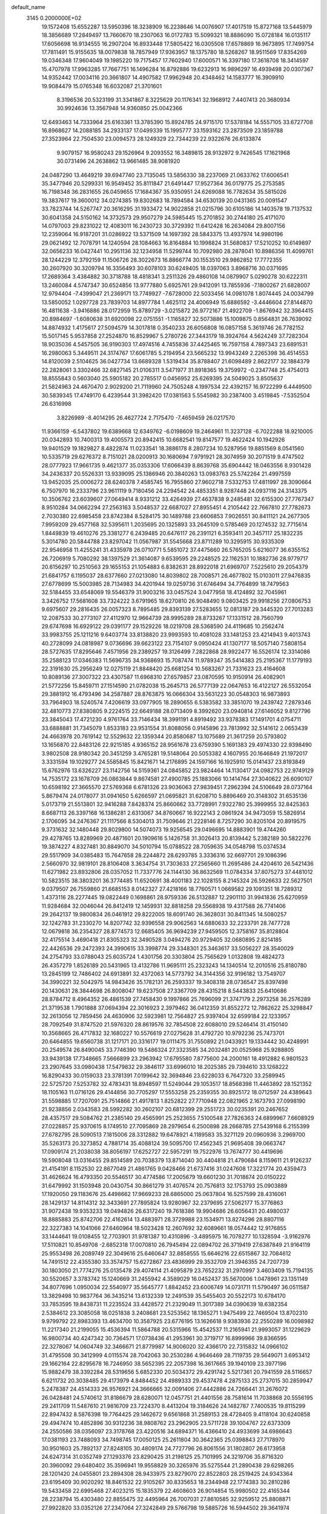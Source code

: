 default_name                                                                    
 3145  0.2000000E+02
  19.1572408  15.6552287  13.5950396  18.3238909  16.2238646  14.0076907
  17.4017519  15.8727168  13.5445979  18.3856689  17.2849497  13.7660670
  18.2307063  16.0172783  15.5099321  18.8886090  15.0728184  16.0135117
  17.6056698  16.9134555  16.2907204  16.8933448  17.5805422  16.0305508
  17.6578869  16.9673895  17.7499754  17.7811491  15.9155635  18.0079838
  18.7857949  17.9363957  18.1375780  18.5268267  18.9511569  17.8354269
  19.0346348  17.9604049  19.1985220  19.7175457  17.7602940  17.6000571
  16.3397180  17.3618708  18.3414597  15.4707978  17.9963285  17.7667751
  16.1496284  16.8792886  19.6232913  16.9896297  16.4939498  20.0307367
  14.9352442  17.0034116  20.3661807  14.4907582  17.9962948  20.4348462
  14.1583777  16.3909910  19.9084479  15.0765348  16.6032087  21.3701601
   8.3196536  20.5323199  31.3341867   8.3225629  20.1176341  32.1968912
   7.4407413  20.3680934  30.9924636  13.3567948  14.9360850  25.0042366
  12.6493463  14.7333964  25.6163361  13.3785390  15.8924785  24.9715170
  17.5378184  14.5557105  33.6727708  16.8968627  14.2088185  34.2933137
  17.0499339  15.1995777  33.1593162  23.2873509  23.1859788  27.3523964
  22.7504530  23.0094573  28.1249329  22.7344239  22.9322676  26.6133874
   9.9079157  16.9580243  29.1526964   9.2093552  16.3489815  28.9132972
   9.7426545  17.1621968  30.0731496  24.2638862  13.9661485  38.9081920
  24.0487290  13.4649219  39.6947740  23.7135045  13.5856330  38.2237069
  21.0633762  17.6006541  35.3477946  20.5299331  16.9549452  35.8111847
  21.6491447  17.9527364  36.0179775  25.2753585  16.7198348  36.2831655
  26.0459655  17.1684367  35.9350951  24.6269088  16.7782634  35.5815026
  19.3837617  19.3600012  34.0274385  19.8302683  18.7894584  34.6530139
  20.0431365  20.0091547  33.7823744  14.5267747  20.3616295  31.1933472
  14.9022858  21.0215796  30.6105186  14.1403578  19.7137532  30.6041358
  24.5150162  14.3732573  29.9507279  24.5985445  15.2701852  30.2744180
  25.4171070  14.0797003  29.8231022  12.4083011  16.2430723  30.3729392
  11.6412428  16.2634084  29.8007156  12.2359064  16.9187201  31.0286922
  13.5371509  14.1697392  28.5843375  13.4937974  14.9980196  29.0621492
  12.7078791  14.1240594  28.1084663  16.8164884  10.1998824  31.5680837
  17.5210252  10.6149897  32.0656233  16.0427441  10.2951136  32.1234958
  11.5299744  10.7092980  28.2878041  10.8986356  11.4099761  28.1244229
  12.3792159  11.1506726  28.3022673  16.8866774  30.1553510  29.9862852
  17.7772355  30.2607920  30.3209794  16.3356493  30.6078103  30.6249405
  18.0397063   3.8968716  30.0371695  17.2689364   3.4384882  30.3718788
  18.4818341   3.2511326  29.4860108  14.0879907   5.0290278  30.6222311
  13.2460084   4.5747347  30.6524856  13.9777880   5.6925761  29.9412091
  13.7855936  -7.1800267  21.6828007  12.9794404  -7.4399047  21.2369171
  13.7749927  -7.6728000  22.5033456  14.0981078   1.8074445  24.0034799
  13.5850052   1.0297728  23.7839703  14.8977784   1.4625112  24.4006949
  15.6886592  -3.4446604  27.8144870  16.4811638  -3.9416886  28.0172959
  15.8789729  -3.0215872  26.9772167  21.4922709  -1.8676942  32.3964415
  20.8984697  -1.6080638  31.6920098  22.0751551  -1.1165827  32.5073886
  15.1009875   0.8564831  26.7639092  14.8874932   1.4175617  27.5094579
  14.3017818   0.3540233  26.6056808  16.0857158   5.3619746  26.7782152
  15.5017145   5.9537858  27.2524870  16.8529967   5.2780726  27.3443179
  18.3924764   4.5624249  37.7282304  18.9035036   4.5457505  36.9190303
  17.4974516   4.7455836  37.4425465  16.7597158   4.7897343  23.6891531
  16.2980063   5.3449511  24.3174767  17.6061785   5.2194954  23.5665232
  13.9943249   2.2265398  36.4514553  14.8120039   2.5104625  36.0427734
  13.6689328   1.5319434  35.8788407  21.6098489   2.8622177  32.1884379
  22.2828061   3.3302466  32.6827145  21.0106311   3.5471977  31.8918365
  19.3759972  -0.2347748  25.4754013  18.8555843   0.5603040  25.5905182
  20.2785517   0.0456952  25.6269395  24.5049025   3.8505637  21.5824963
  24.4670470   2.9029200  21.7119960  24.7505248   4.1997534  22.4392157
  16.9722299   6.4449500  30.5839345  17.4749170   6.4239544  31.3982420
  17.0381563   5.5545982  30.2387400   3.4519845  -7.5352504  26.6316998
   3.8226989  -8.4014295  26.4627724   2.7175470  -7.4659459  26.0217570
  11.9366159  -6.5437802  19.6389668  12.6349762  -6.0198609  19.2464961
  11.3237128  -6.7022288  18.9210005  20.0342893  10.7400313  19.4005573
  20.8942415  10.6682541  19.8147577  19.4622424  10.1942926  19.9401529
  19.1829827   8.4822874  11.0233541  18.3886178   8.2807234  10.5287956
  19.8851569   8.0541560  10.5335719  29.6276372   8.7151021  28.0200913
  30.1680694   7.9791921  28.3074959  30.2071519   9.4747502  28.0777923
  17.9661735   9.4621377  35.0353306  17.6066439   8.8639768  35.6904442
  18.0463556   8.9301428  34.2436337  20.5526331  13.9339095  25.1386946
  20.3840263  13.0983763  25.5742264  21.4997559  13.9452035  25.0006272
  28.6240378   7.4585745  16.7955860  27.9602718   7.5332753  17.4811997
  28.3090664   6.7507970  16.2333796  23.9611119   9.7180456  24.2294542
  24.4853351   8.9287448  24.0937116  24.3143375  10.3506762  23.6039607
  27.0649414   8.9331212  33.4264939  27.4637838   9.2485481  32.6155300
  27.7767347   8.9510284  34.0662294  27.2563163   3.5048537  22.6687027
  27.8955451   4.2105442  22.7667810  27.7782673   2.7030380  22.6985458
  23.8742384   8.5284175  30.1489788  23.6606853   7.9026551  30.8411121
  24.2677305   7.9959209  29.4577168  32.5395611   1.2035695  20.1325893
  33.2645109   0.5785469  20.1274532  32.7715614   1.8449839  19.4610276
  25.3381277   6.2439485  20.6476117  26.2391121   6.3593411  20.3457117
  25.1832235   5.3014780  20.5844788  23.8297042  11.0567987  31.5545668
  23.8711289  10.3295915  30.9335309  22.9546958  11.4255241  31.4335978
  26.0710771   5.5851072  37.4475660  26.5765205   5.6216077  36.6355152
  26.7206919   5.7080292  38.1397529  21.3614087   9.6539595  29.2248525
  22.1162531  10.1882736  28.9779717  20.6156297  10.2510563  29.1655153
  21.1054883   6.8382631  28.8922018  21.6969707   7.5225610  29.2054379
  21.6841757   6.1195037  28.6377660  27.0213080  14.8039802  28.7008571
  26.4677802  15.0103011  27.9476835  27.6778699  15.5003985  28.7134983
  34.4201944  19.0259736  31.6746494  34.7764899  18.7479563  32.5184455
  33.6548069  19.5546379  31.9003216  33.0457524   3.0477958  18.4124892
  32.7045961   3.3426752  17.5681608  33.7324222   3.6791965  18.6270810
  26.9048490   9.0803425  29.9918256  27.0806753   9.6975607  29.2816435
  26.0057323   8.7895485  29.8393139  27.5283655  12.0813187  29.3445320
  27.7013283  12.2087533  30.2773107  27.4112970  12.9664739  28.9995289
  28.8733267  17.1331512  28.7560799  29.6747698  16.6929122  29.0391177
  29.1529226  18.0219708  28.5368590  24.4119685  10.2562474  33.9983755
  25.1211216   9.6403774  33.8138820  23.9993593  10.4081028  33.1481253
  23.4214943   9.4013743  40.2728099  24.0818987   9.0736696  39.6623122
  23.7154107   9.0950424  41.1307177  18.5057140   7.5808154  28.5727635
  17.8295646   7.4571956  29.2389257  19.3126499   7.2822868  28.9922477
  16.5526174  12.3314086  35.2588123  17.0346383  11.5696735  34.9368693
  15.7087474  11.9789347  35.5414383  25.2195367  11.1779193  22.3191630
  25.2956249  12.0275119  21.8848420  25.6681254  10.5683267  21.7331623
  23.4164608  10.8089136  27.3007322  23.4307587  11.6968310  27.6579857
  23.0870595  10.9150914  26.4082901  21.5772256  15.8459711  27.1514590
  21.0782038  15.2645713  26.5777139  22.0647653  16.4122127  26.5532054
  29.3881912  16.4793496  34.2587887  28.8763875  16.0666304  33.5631223
  30.0548303  16.9873893  33.7964903  18.5240574   7.4206619  33.0977905
  18.2890655   6.5383582  33.3851070  19.2439742   7.2879346  32.4810773
  27.8380805   9.2224515  22.6649188  28.0713409   8.3992620  23.0940814
  27.6146052   9.8127796  23.3845043  17.4721230   4.9761764  33.7146434
  18.3991191   4.8919492  33.9378383  17.1491701   4.0754711  33.6888881
  31.7345079   1.8533183  23.9531554  31.8088056   0.9145896  23.7813992
  32.5141612   2.0653439  24.4663978  20.7619142  12.5529632  22.1359344
  20.8580687  13.1075689  21.3617259  20.5793802  13.1656870  22.8483126
  22.9215185   4.9365152  28.9561678  23.6759390   5.1691383  29.4974330
  22.9398490   3.9802508  28.9180342  20.3451259   3.4765281  19.5148064
  20.5053382   4.1607955  20.1646849  21.1972017   3.3331594  19.1029277
  24.5585845  15.8421671  14.2176895  24.1597166  16.1925910  15.0141437
  23.8193849  15.6762976  13.6326227  23.1142756  14.5159361  24.0845852
  23.9824464  14.1130417  24.0982753  22.9749129  14.7535172  23.1678709
  26.0863844   9.8674581  27.4900785  25.1883066  10.1414764  27.3040622
  26.6090107  10.6598192  27.3665570  27.5769368   6.6781326  23.9036063
  27.9839451   7.2962394  24.5106649  28.0737164   5.8679474  24.0178077
  31.0941650   5.6266597  21.0695821  31.6208710   5.8896469  20.3148302
  31.6535136   5.0173719  21.5513801  32.9416288   7.8428374  25.8660662
  33.7728991   7.9322780  25.3999955  32.8425363   8.6687113  26.3397168
  16.1386281   2.6313067  34.8760667  16.9222143   2.0861924  34.9473059
  15.5826914   2.1706095  34.2476367  21.1117566   8.5304013  31.7509646
  21.2228146   8.7257290  30.8205104  20.8919575   9.3731632  32.1480448
  29.8029800  14.5074073  19.9256545  29.0496695  14.8883901  19.4744260
  29.4278765  13.8289969  20.4871601  20.1909616   5.1426758  31.3026413
  20.8139442   5.2382189  30.5822276  19.3874227   4.8327481  30.8849070
  34.5010794  15.0788522  28.7059635  34.0548798  15.0374534  29.5517909
  34.0385483  15.7647658  28.2244872  28.6293785   3.3336316  32.6697701
  29.1086396   2.5660970  32.9819101  28.8106408   3.3634754  31.7303633
  27.2565660  11.2695486  24.4204610  26.5421436  11.6271982  23.8932806
  28.0357052  11.7337776  24.1144130  36.8632569  11.0784334  37.8075273
  37.4481012  10.5823515  38.3803201  36.3774485  11.6520691  38.4001183
  22.1028155   8.2145324  26.5926633  22.5627501   9.0379507  26.7559860
  21.6685153   8.0142327  27.4218166  18.7760571   1.0669582  29.1091351
  18.7289312   1.4373116  28.2277445  19.0822449   0.1698861  28.9759336
  26.5132887  12.2901110  31.9941836  25.6270959  11.9284684  32.0046044
  26.8412419  12.1459931  32.8818258  29.5568938  19.4317588  26.7741406
  29.2642137  19.9800834  26.0461912  29.8222005  18.6091740  26.3628031
  30.8411345  14.5080257  32.1242783  31.2330270  14.8207742  32.9396558
  29.9062563  14.6880633  32.2233791  28.7477728  12.0679818  36.2354327
  28.8774573  12.6685405  36.9694239  27.9459505  12.3758167  35.8128804
  32.4175514   3.4690418  21.8305323  32.3490528   3.0494276  20.9729405
  32.0680895   2.8214185  22.4426536  29.2472393  24.3990615  33.3998774
  29.3348301  25.3463617  33.5056227  28.3540029  24.2754793  33.0788043
  25.6035724   1.4301756  20.3303804  25.7565629   1.0132808  19.4824273
  26.4357279   1.8526189  20.5431965  13.4132786  11.9695111  25.2323243
  14.1340514  12.2010516  25.8180780  13.2845199  12.7486402  24.6913891
  32.4372063  14.5773792  34.3144356  32.9196182  13.7549707  34.3990221
  32.5042975  14.9843426  35.1782131  26.2593337  19.3408318  28.0736547
  25.8397498  20.1430631  28.3844698  26.8008047  19.6237508  27.3367709
  28.4315218   8.5443833  25.6410686  28.8784712   8.4964352  26.4861539
  27.7458430   9.1997866  25.7696099  21.3747179   2.2973258  36.2576289
  21.3719538   1.7901888  37.0694394  22.3016923   2.3979462  36.0412359
  31.8552272  12.7862622  25.3298847  32.2613056  12.7859456  24.4630906
  32.5923981  12.7564827  25.9397404  32.6599184  22.1233957  28.7092549
  31.8747520  21.5976320  28.8619576  32.7854508  22.6088010  29.5246414
  31.4150140  10.3568665  26.4717832  32.1680227  10.5576619  27.0275628
  31.4792720  10.9792236  25.7473701  20.6464855  19.6560738  31.1217171
  20.3316177  19.0111475  31.7550892  21.0433921  19.1334442  30.4248991
  20.2549574  26.8490045  33.7746390  19.5486324  27.3323585  34.2032481
  20.0525968  25.9288805  33.9439138  17.7348665   7.5666899  23.2963942
  17.6795580   7.8775600  24.2000161  18.4912882   6.9801523  23.2907645
  33.0980438  17.5479832  29.3846117  33.6996010  18.2025385  29.7394610
  33.1268222  16.8290433  30.0159033  23.3781391   7.0199642  32.3694846
  23.6228033   6.7647320  33.2589945  22.5725720   7.5253782  32.4783431
  18.8948597  11.5249044  29.1053517  18.8568398  11.4463892  28.1521352
  18.1105163  11.0716126  29.4144856  30.7705297  17.5553258  25.2359355
  30.8925172  18.0712597  24.4389643  31.5598885  17.7207091  25.7514866
  21.4917813   1.8252822  27.7710948  22.0821965   2.1673793  27.0998190
  21.9238856   2.0343583  28.5992282  30.2602107  20.6812399  29.2551723
  30.0235391  20.2467652  28.4357517  29.5084762  21.2385140  29.4565991
  25.2523655   7.5100548  27.7826363  24.6899967   7.6608929  27.0228857
  25.9370615   8.1749510  27.7095869  28.2979654   6.2500898  28.2668785
  27.5439168   6.2155399  27.6782795  28.5090513   7.1815006  28.3312882
  19.6478921   4.1189583  35.3271129  20.0960936   3.2969700  35.5263173
  20.3273852   4.7881714  35.4088124  39.5095700  17.4562345  21.9695408
  39.0663747  17.0909174  21.2038038  38.8056197  17.6252727  22.5957291
  19.7522976  13.7674777  30.4419696  19.5908048  13.0316455  29.8514589
  20.7038379  13.8714040  30.4404818  21.4790684   8.1159611  21.9126237
  21.4154191   8.1152530  22.8677049  21.4861765   9.0428466  21.6737416
  31.0247608  17.3221774  20.4359473  31.4626624  16.4793350  20.5546517
  30.4774586  17.2005679  19.6601230  31.7018674  20.0150222  31.6479992
  31.1503948  20.0430754  30.8661279  31.4076574  20.7576813  32.1753793
  25.0903889  17.1920050  29.1183676  25.4498662  17.9669233  28.6865000
  25.0637804  16.5257599  28.4316061  28.1429137  14.8114312  32.3433691
  27.7895824  13.9280967  32.2379695  27.5062177  15.3776863  31.9072438
  19.9353233  19.0494826  26.6317240  19.7618386  19.9904686  26.6056431
  20.4980037  18.8885883  25.8742706  22.4162614  13.4883971  28.3729988
  23.1534971  13.8274296  28.8807116  22.3227383  14.1041066  27.6460964
  18.5023428  12.2607692  32.6089661  18.0574442  12.9176855  33.1444641
  19.0108455  12.7703901  31.9781387  10.4310896  -3.4895975  16.7078277
  10.1328594  -3.9162976  17.5110821  10.8549708  -2.6852318  17.0070810
  26.7945494  22.0894702  26.3719419  27.6387849  21.9164119  25.9553498
  26.2089749  22.3049616  25.6460647  32.8858555  15.6646216  22.6515867
  32.7084612  14.7491512  22.4355380  33.3574757  15.6272867  23.4836999
  29.3532709  21.3946355  24.7207739  30.1803050  21.7774276  25.0135478
  29.4074114  21.4095879  23.7652232  31.2970997   3.4603409  15.7194135
  30.5520657   3.3783742  15.1240669  31.2455942   4.3589029  16.0452437
  35.5670006   1.0478961  23.1351149  34.8077696   1.0950034  22.5540977
  35.5645777   1.8842452  23.6006749  14.0731711  11.5790497  36.0511587
  13.3829498  10.9837764  36.3435214  13.6132339  12.2491539  35.5455403
  20.5522173  10.6784170  33.7853595  19.8438731  11.2235524  33.4428572
  21.2329049  11.3017389  34.0390639  18.6382354   2.5384612  23.3085058
  18.0251838   3.2408681  23.5253562  18.1365271   1.9475499  22.7469504
  13.8702310   9.9799792  22.8983393  13.4634700  10.3587925  23.6776195
  13.1626618   9.9383936  22.2550289  16.0098982  11.2217340  21.2199055
  15.4536394  11.5864788  20.5315966  15.4542537  11.2165941  21.9993057
  31.1229629  16.9800734  40.4247342  30.7364571  17.0738436  41.2953961
  30.3719717  16.8999966  39.8366595  22.3278067  14.0604749  32.3466671
  21.8779987  14.9006020  32.4366170  22.7315832  14.0966102  31.4795508
  30.3412999   4.0115574  28.7042063  30.2530286   4.9646469  28.7119735
  29.5649071   3.6953412  29.1662164  22.8295678  16.7246950  38.5652395
  22.2057398  16.3617665  39.1940109  23.3977196  15.9882479  38.3392284
  28.5319656   5.6852330  20.5034372  29.4291742   5.5217361  20.7941559
  28.5116657   6.6211732  20.3038485  29.4173979   4.8484452  24.4989333
  29.4537478   4.2875133  25.2737015  30.2859947   5.2478387  24.4514333
  26.9576921  24.3666665  32.0091406  27.4442886  24.7266441  31.2676072
  26.0428481  24.5740612  31.8186679  28.6280071  12.0457751  21.4401556
  28.7581614  11.7038868  20.5556195  29.2411709  11.5487610  21.9816709
  23.7224370   8.4413204  19.3184626  24.1482787   7.7400535  19.8115299
  22.8947432   8.5876398  19.7764425  29.1462672   9.6561868  31.2589153
  28.4728405   9.4118104  30.6240858  29.4947474  10.4852896  30.9312236
  38.9808762  23.2962905  23.5711728  39.1004767  22.6373309  24.2550586
  38.0356097  23.3178768  23.4220516  34.6894371  16.4366410  24.4933699
  34.6986643  17.0381193  23.7488093  34.7498745  17.0050125  25.2611804
  30.3642365  25.0398843  27.7178970  30.9501603  25.7892137  27.8248105
  30.4809174  24.7727796  26.8061556  31.1802807  26.6173958  24.6247314
  31.0352749  27.1293376  23.8290425  31.2198125  25.7101995  24.3219706
  35.8716320  20.3960092  29.6480402  35.3596941  19.9558829  30.3265976
  35.5275544  21.2890438  29.6298265  28.1201420  24.0455801  23.2894308
  28.9433975  23.8279070  22.8522803  28.2519425  24.9343364  23.6195409
  30.9020292  18.8461532  22.9105267  30.8335653  18.2344948  22.1774383
  30.2810286  19.5433458  22.6995468  27.4023215  15.1835379  22.4608603
  26.9014854  15.9980502  22.4165344  28.2238794  15.4303480  22.8855475
  32.4495964  26.7007031  27.8610585  32.9259512  25.8808871  27.9922820
  33.0352126  27.2347064  27.3242849  29.5766798  19.5885726  16.5944502
  29.3641974  20.4204894  16.1713693  29.6418477  18.9627781  15.8730861
  27.7855830  28.2698645  30.6289368  27.1871600  27.6095713  30.2794593
  28.4523283  28.3722452  29.9498191  24.1646657  22.4203504  32.2235552
  24.1329890  23.0880607  31.5384339  24.1890758  22.9172412  33.0413177
  29.3257112  12.9752752  24.3054324  29.4026663  13.8724976  23.9809300
  30.2261816  12.7104003  24.4931189  33.5855289  12.7311405  27.5790445
  34.1284998  13.4435862  27.9164397  34.0360882  11.9339478  27.8578130
  25.7695081  22.8470346  23.8990866  26.6057000  23.2675137  23.6985565
  25.1109714  23.5046336  23.6752010  29.5540359  21.1938700  21.9007976
  30.4567390  21.4794476  22.0415259  29.5720741  20.7525217  21.0516109
  25.1554375  15.5303679  26.9106831  24.6162364  16.2361634  26.5538263
  25.1992791  14.8831549  26.2068187  27.2839861   8.6036973  10.9506950
  27.7024526   7.9763764  10.3611307  26.3903141   8.2765257  11.0533647
  32.9549424   0.9496264   9.1434154  32.2092830   1.5459071   9.0750529
  32.7335652   0.2217144   8.5625814  35.6991471   1.9148014   9.4151574
  36.4523513   2.2344063   8.9184000  35.0157900   2.5668775   9.2600716
  33.3412542   9.7583486  19.4787223  33.0162110   9.1715633  20.1615560
  34.1047687   9.3071014  19.1186482  29.6926729  17.2593837  18.0355073
  29.4237890  16.5979497  17.3979821  29.7857536  18.0623215  17.5228097
  22.5685976  -3.9957833  13.9828444  22.8869075  -3.2683366  14.5173835
  22.0432292  -4.5231993  14.5845522  34.3699535   5.1059375  20.0679296
  35.1814618   4.9951011  19.5725495  34.6448242   5.0895737  20.9846685
  26.3489672  12.5159593  17.6096995  27.1942320  12.0858985  17.7393412
  26.0184322  12.1518414  16.7884830  34.7929858  10.5552816  13.4112945
  35.2247863  10.0680686  14.1130093  34.3818014   9.8815269  12.8698022
  31.5574718   9.6363231  14.0738518  32.3058903   9.0430415  14.1380273
  31.5937438   9.9716062  13.1780273  28.5854038   3.9014404  14.7906942
  27.9448800   4.5580289  14.5171021  28.6762205   3.3247756  14.0321154
  31.5390966   0.6242685  16.3297882  31.1519728   0.4303382  15.4761149
  31.0800883   1.4094693  16.6281218  33.0080631   0.9215670  11.8924766
  33.0774266   0.8621819  10.9396419  33.8773040   1.2019604  12.1788883
  32.4467556  14.2249821  19.0576311  32.7269756  13.4805459  19.5901002
  31.4955262  14.2492400  19.1615834  29.4500394   2.1074422  17.8388851
  28.7223742   2.5303183  18.2948577  29.4762992   2.5340103  16.9823911
   4.6153122   2.3909042  25.5257181   4.3586304   1.9492579  24.7162152
   5.4097624   1.9359760  25.8052194  -0.9712506   9.6966192  28.1187886
  -0.0983290   9.8966288  27.7808007  -0.8854917   8.8236850  28.5020160
  13.1621311   8.1031903  32.9819890  13.5078516   8.9774874  32.8022288
  13.9396626   7.5531026  33.0772782   1.5973618  11.9808080  29.3802860
   1.9765408  11.3162191  29.9554179   0.9222661  12.4014253  29.9127883
  -0.8529267   9.5255379  22.5944839  -0.3392205   8.8644232  23.0584506
  -1.7634469   9.2829386  22.7628003   2.6760266  21.8101775  35.1250144
   2.8261442  21.3550043  35.9535757   3.4501264  21.6107257  34.5984973
  -2.1946606  23.6817437  30.8710772  -2.2520462  24.5224570  31.3251036
  -2.8520933  23.1331255  31.2988998  -2.0245551  12.8292702  22.8115777
  -2.5524443  12.3866238  22.1470261  -1.1635815  12.9299355  22.4055940
   4.4481201  14.2625133  27.2012268   4.2019731  14.6559151  26.3640419
   5.3303923  13.9211591  27.0552646  -1.0580040  27.7567374  25.4426721
  -0.5956404  28.1819286  24.7204089  -1.8198914  27.3481311  25.0318188
   2.1396204  15.1776982  21.3294018   2.5557588  14.6565860  22.0160623
   2.5449530  14.8720421  20.5179145   9.5790894  14.2178343  30.7933413
   9.2418860  14.0564252  31.6745182   9.2831666  15.1032983  30.5821183
  -1.1469546  12.2645499  20.3540954  -1.2408534  11.4140593  19.9250493
  -0.2012954  12.4028397  20.4073536   1.3913410   9.7177434  26.9143886
   1.6953790   9.0222859  26.3311805   1.8173445  10.5093567  26.5856013
   0.8393663  16.2144354  18.1060672   0.2348865  15.6970723  17.5739287
   0.4003611  16.3000556  18.9523387  -0.8634468   5.6344254  23.1471823
  -1.5162918   5.6933971  23.8447120  -1.0599707   4.8088800  22.7043674
   8.4652532  26.3280365  28.7206652   8.8052118  25.5656182  28.2522868
   7.7859686  26.6794552  28.1450705   9.7397101  22.6462391  39.3696930
   9.2312523  22.1651206  40.0225540  10.1892969  23.3270032  39.8703564
   3.3961666  25.0399860  30.2563504   3.1982867  25.2606403  31.1665081
   4.2770131  25.3857397  30.1121437   2.4868302  28.9944591  24.3702545
   2.7166260  28.0681887  24.4440704   3.1410852  29.4467228  24.9028330
   2.3958100  28.2095810  21.3839189   2.3078495  28.6079487  22.2498277
   2.3043548  27.2699874  21.5421327  -1.0464242  21.1401607  26.0050476
  -1.4481870  21.4061302  26.8321381  -1.0950534  20.1842195  26.0116408
  12.5315666  21.7461478  29.2264275  13.4470402  21.7728476  29.5046847
  12.5726672  21.7093760  28.2708175   4.2468413  30.9507596  25.5499509
   4.8787457  31.1456601  24.8578942   4.1713514  31.7680490  26.0424661
  15.7333058  23.1013458  34.1606093  16.3890017  22.4104844  34.2555055
  15.9518837  23.5267545  33.3314634   2.9917786  25.8925577  25.2983241
   2.4434625  25.4539216  24.6478014   2.9996528  25.2956686  26.0465842
  -0.2702777  24.7908220  28.0558638   0.6762344  24.7183621  28.1787314
  -0.6328523  24.0549408  28.5490680  10.7935844  19.8453109  30.6527418
   9.9225730  20.2168340  30.7925334  11.2651593  20.5184285  30.1620672
  -2.4304005  21.4137578  23.1344027  -1.5967763  21.7225203  22.7794826
  -2.4170788  20.4678043  22.9887104  15.3638000  19.9193859  27.6419556
  15.7764476  20.5521810  28.2297687  14.8837746  19.3298548  28.2235574
   6.9180463  20.0410444  21.7900517   6.9885463  19.2138056  22.2664315
   7.4077750  19.8939446  20.9808798  24.5471879  19.8354643  32.5741686
  25.2557563  19.5529178  31.9959558  24.5036069  20.7840561  32.4537272
   6.2390204  24.8290410  27.7834713   5.5294914  24.2031663  27.6382772
   6.3177497  25.2987166  26.9531471   9.1152636  30.8628027  35.2134899
   8.5607836  31.6422148  35.1774270   9.3774044  30.7131171  34.3051352
  10.7518011  31.7651917  27.9972141  10.1921870  32.4940774  28.2651497
  11.6387983  32.0515982  28.2150195   6.6252537  23.3367306  34.5267968
   6.1650617  24.0820242  34.9127924   7.3233740  23.7309949  34.0039052
  14.6862629  27.7034717  37.9588646  13.7473909  27.5222634  37.9151071
  15.0028534  27.5430012  37.0699037  -4.1465218  18.8245641  35.7914645
  -4.4432787  17.9298220  35.6253213  -3.6738038  18.7697913  36.6219881
   7.5998107  30.8307061  30.2029797   7.9091740  29.9481116  29.9991341
   6.8578523  30.6943185  30.7921554   5.7609987  21.2221754  27.8184787
   5.2427668  21.6165582  28.5199983   6.6682910  21.4199302  28.0507404
  14.9594646  31.7371449  31.7655755  14.2940323  32.4222428  31.7017605
  14.6754808  31.1952447  32.5017339   0.8495984  32.3874393  22.8833207
   1.0973237  31.8530408  22.1288127   0.3981591  33.1417958  22.5046643
  12.0976663  27.4868324  30.1754093  13.0395260  27.6508002  30.2228079
  12.0238422  26.6397664  29.7357947   5.0297426  21.2572073  25.2589860
   5.4265358  21.1755998  26.1262387   4.3404252  20.5931726  25.2475309
   7.0602997  16.2252444  33.9023593   7.8345457  15.7407953  34.1888625
   6.3245106  15.7529620  34.2919687   5.9662650  12.8804282  24.2449305
   5.9698801  12.1699645  23.6034789   6.6455835  12.6383170  24.8743273
  12.0585127  28.3729472  24.2219744  11.7737288  29.1726651  24.6642201
  11.2524789  27.8753602  24.0843205   6.2769890  25.4109167  24.8439882
   5.9753710  26.2506271  24.4973690   5.7689432  24.7571416  24.3636763
   1.5916676  31.6809691  27.4812513   1.5685665  30.7386390  27.6477214
   0.9916459  31.8091813  26.7465627  10.1213254  22.8361536  30.2329221
  10.4247578  22.7916918  31.1396656  10.8606805  22.5147329  29.7169042
   7.6581877  15.0666686  22.7754849   8.5046208  14.6206168  22.8041328
   7.0185861  14.3787599  22.9596677  13.3774247  25.7303863  25.8604383
  12.4657840  25.5058779  26.0468224  13.4056774  26.6853804  25.9189184
   2.7494659  19.7278382  25.7959646   3.2519479  19.0555443  25.3357858
   2.1147863  20.0369523  25.1495421   1.6247157  10.7291234  33.1670425
   0.9953619  10.8868369  33.8707981   1.5548562  11.5013282  32.6057481
   8.5728266  29.9730370  23.6882783   9.0871278  30.4279962  23.0213914
   8.0520872  30.6622472  24.1006514  11.3332733  22.9714090  32.5796192
  11.8776528  22.3951056  33.1160493  10.6738912  23.3100690  33.1852234
   6.4387171  27.8288149  27.1886161   6.5509836  27.5729078  26.2731164
   6.9545730  28.6301134  27.2783114   2.4240026  26.9800357  17.7148017
   2.8693299  26.1925203  18.0274277   3.1208278  27.5134335  17.3325016
  16.0373741  32.0050521  27.9442952  16.6427226  31.4212538  28.4014216
  16.2380674  31.8796218  27.0168141   8.0451134  18.0415700  25.5809838
   7.8901688  18.0646808  24.6366905   7.2259089  18.3530864  25.9658127
  11.7276009  32.1051691  35.9723583  10.8988642  31.6631185  36.1568000
  12.3475709  31.7198624  36.5915576  12.7617475  12.9755321  31.8202686
  13.2570118  12.6040358  31.0902442  11.9347867  13.2579095  31.4295889
   6.1393327  25.8427151  30.5842849   6.3217855  25.6729164  29.6601036
   6.1849764  24.9815135  30.9995924   9.2475261  27.2689249  18.5261081
   9.6791632  28.1171533  18.6282351   8.6260377  27.2273907  19.2529224
   1.3724488  28.9019995  28.2184535   0.9272846  28.3528857  27.5730586
   2.2948484  28.8699549  27.9647135  13.3888263  32.2571527  28.9202894
  14.2449971  32.2957917  28.4940144  13.5244167  31.6895108  29.6789922
  12.8363057  31.0803853  33.6470867  12.3053670  31.7015494  33.1485978
  12.6378684  31.2764965  34.5627258   0.9248377  17.6153003  26.7916295
   1.4629042  17.1170513  27.4068239   1.5276550  18.2517190  26.4071632
   7.1077951  33.8158447  36.5806599   6.8981958  33.1082257  35.9710901
   8.0032120  34.0684658  36.3556199  18.3517684  23.0323121  19.5447014
  17.5000438  23.0563153  19.1085582  18.2794043  22.3130183  20.1720862
  -0.4960512  18.4548133  22.7611338  -0.3887505  18.3720774  21.8135721
  -1.4425026  18.4173303  22.8991797  10.8416301  21.2551659  26.6748968
  10.0641229  21.6982538  27.0145842  10.5752466  20.3403261  26.5835738
  17.2082747  26.7329232  28.2757264  17.0306839  26.6844479  27.3363950
  16.4487176  26.3182357  28.6847973   8.9958168  27.6116059  25.9758144
   8.7474209  27.5107573  25.0569233   8.7267455  28.5023610  26.2002866
   5.4093060  25.5438984  35.4620975   4.4950842  25.6552167  35.7229395
   5.8652192  26.2823204  35.8659638  13.8906391  31.2821922  23.6341692
  13.3310925  30.9212140  24.3217985  13.4147279  32.0494505  23.3162776
  11.2712977  30.8527599  25.1471620  11.1547199  30.7007274  26.0849933
  11.0950260  31.7865351  25.0321670  14.4510909  10.6486815  32.9126161
  13.8736512  11.1853293  32.3696572  14.3058140  10.9666955  33.8036793
   5.5070069  21.1757393  35.4279106   5.8367860  20.5377290  34.7951228
   5.7930203  22.0225812  35.0854387  -0.5031383  36.0909528  25.4316990
  -0.4936883  35.8299981  26.3525927   0.4193372  36.2152779  25.2085084
  15.1230618  24.8525078  36.0353175  15.3806383  24.1896880  35.3945710
  14.2329065  24.6078863  36.2883309   3.0709241  24.3532269  27.6970478
   2.6505786  23.5297409  27.4492328   2.8871041  24.4440927  28.6320266
   7.9714494  28.5487212  33.1009247   8.7960978  28.9419996  32.8154095
   8.1176457  28.3268213  34.0205001   1.5892146  23.5527575  23.6614416
   1.1070598  23.0361703  23.0157666   1.5899878  23.0101980  24.4500229
   5.6681779  24.5059046  21.3229230   5.2090810  24.0162203  22.0053241
   6.2619819  23.8672979  20.9281951   5.6687018  18.7673610  26.9795381
   5.7115053  19.6644626  27.3106098   4.9229370  18.3786757  27.4366928
   7.9632918  25.3740490  33.1414030   7.2729900  25.9935606  32.9049274
   8.7634944  25.8992329  33.1508623  11.5871383  33.1506726  32.2520901
  10.9636032  33.7589131  31.8552535  12.4458983  33.4865723  31.9953129
   2.9566749  12.1045530  27.1613139   2.3432388  12.1931648  27.8907493
   3.4447246  12.9279753  27.1574229   5.8374348  19.4756167  31.0450660
   5.1849690  18.8592543  31.3776581   5.5994842  19.6039856  30.1268434
  19.5301496  29.9927659  31.3560781  19.3512144  29.9863645  32.2963829
  19.6787921  29.0735556  31.1342909  10.3817921  37.6708063  21.3689648
  11.2915141  37.4378690  21.5543777  10.3984132  38.6195094  21.2427981
  12.3884281  33.3217538  22.3922426  11.5124936  33.7074928  22.3789762
  12.7713695  33.5680368  21.5502613   7.3380801  33.4760053  31.9570965
   7.3484119  33.5446860  31.0024195   7.9612098  34.1401675  32.2517656
  14.5173338  27.9194012  29.5375651  15.1648433  28.3120722  28.9520971
  15.0376106  27.4519485  30.1910419  15.5829830  25.5474269  30.8571647
  16.2919991  25.1507792  31.3633254  14.8186698  25.0040729  31.0490594
   0.0973190  29.3722410  23.2906013   0.0567472  30.1064553  22.6778084
   0.8704865  29.5497807  23.8262537   9.4069590   9.0346662  29.7398490
  10.0861837   9.3868016  29.1646217   9.8899926   8.6068289  30.4468607
   8.7982249  16.6382362  31.6462260   8.1670813  17.1007690  31.0949068
   8.2676871  16.2436170  32.3383511   7.8492423  15.9999486  27.8410587
   7.9525529  15.2997852  27.1965976   7.3402885  16.6709803  27.3861801
  10.5062957  33.3558839  24.6256021  10.9799488  34.1079734  24.9809132
  10.0904399  33.6886869  23.8302796   8.1261479  38.3411216  23.3974043
   8.9391568  38.4424833  23.8923530   8.3610060  37.7711415  22.6651501
  14.1637217  22.8659455  38.9497506  14.5083681  23.5400046  39.5354937
  14.9373145  22.3830796  38.6588442   7.3598442  22.7225876  20.1086740
   8.0246697  23.2657458  19.6853326   6.9407724  22.2519071  19.3882084
   8.8359589  20.1523329  34.1003514   9.7504988  19.9561403  34.3037158
   8.7500226  21.0912869  34.2653128   6.2159243  15.8574229  30.1838330
   6.7356397  15.7744395  29.3843072   5.4746369  15.2668140  30.0500198
  18.0822775  28.5896777  34.3920842  17.6724167  29.2525012  33.8362867
  17.3479676  28.1430603  34.8134554  -0.1605724  22.0944478  21.9884011
  -0.7642434  22.6062718  21.4500245   0.4656181  21.7281992  21.3639179
   8.2664862  22.4025926  28.1659977   7.8274559  23.2490909  28.0827825
   8.5858797  22.3860997  29.0681881  10.6342395  18.3713856  26.7135667
  10.5642754  18.0970187  27.6279297   9.7439591  18.2922619  26.3709706
   7.9929824  19.0750972  19.2908734   8.5945632  18.5859644  19.8521946
   8.5496203  19.4373751  18.6015688  12.6068674  20.2797009  22.7954399
  11.9761593  20.9499842  22.5324581  12.1438267  19.4517749  22.6675193
   8.6281069  13.6592148  33.1993756   8.8657310  13.7758469  34.1192471
   8.5613260  12.7109080  33.0876329  11.8033805  25.0181323  29.0881647
  11.3895285  25.1709839  28.2386974  11.1880675  24.4537820  29.5562784
  13.3983898  24.0485943  31.1489006  12.9215853  24.3158141  30.3630998
  12.7373087  24.0467154  31.8411434  14.2911401  18.0500716  29.3930393
  15.1907744  17.8401588  29.6436916  13.7882955  17.2710618  29.6307848
  -1.7781291  33.3693720  19.1332117  -2.0481627  32.9672890  18.3075950
  -0.8365195  33.5101869  19.0343463   8.0955574  30.0589046  27.2046091
   8.1325320  30.8954711  26.7409053   8.5774980  30.2138502  28.0169865
  11.1504611  24.5845303  23.7336393  11.8159883  24.2569644  24.3386236
  10.4259854  23.9643662  23.8158778  17.4516303  22.2995167  27.8293194
  18.3381319  22.0433376  27.5749199  17.1158698  22.7824599  27.0741621
   7.6812067  30.3925350  19.7693437   8.4876759  30.2766605  20.2717503
   7.7972298  31.2296248  19.3198426  10.5875273  25.4374318  26.5481466
  10.2014478  24.7347496  26.0252582  10.0340670  26.1984165  26.3726022
  12.8593559  14.3433355  17.7439855  12.5883634  15.2485498  17.8968973
  12.6761685  13.8956959  18.5699957   8.3822919   7.1409155  28.0850081
   8.8039351   7.9065704  28.4751638   7.5965258   7.4889819  27.6635187
  11.8553244  34.5549800  29.7470443  12.1683295  33.7464362  29.3414378
  12.5204260  34.7675522  30.4017846  10.6947258  38.9937838  24.6191156
  11.5591535  39.2295523  24.2823520  10.6413408  39.4309986  25.4689539
  17.8870499  35.7003170  26.3727766  18.2881400  36.1509328  27.1159482
  18.4730525  34.9648917  26.1939402  21.4888590  26.8204747  29.3009200
  21.7629446  27.5564906  29.8480850  20.6764134  26.5127850  29.7027796
  20.2567064  30.9276319  18.4097022  19.9961462  31.6716949  17.8668298
  19.9139357  30.1625019  17.9478405  29.0149550  40.6283774  27.0232386
  28.5432589  41.1899115  27.6383925  28.8397622  39.7383042  27.3287037
  15.6057769  35.0539786  27.3840795  16.4354406  35.4266234  27.0857074
  15.0336154  35.0992688  26.6180431  24.6231983  30.2900832  36.4245259
  23.7914362  30.1120343  36.8635044  24.8626419  29.4571724  36.0181292
  19.2947259  30.2385324  37.8571095  19.0322041  29.5749511  38.4950546
  18.5066894  30.7644230  37.7204734  21.5166294  31.8399311  26.6130396
  21.5838208  31.3019380  27.4018871  20.5999204  31.7635312  26.3483898
  18.2155364  33.5166518  20.3076833  19.1449341  33.5232834  20.5366107
  18.1898703  33.8239754  19.4015237  15.5578498  32.3961803  18.2372477
  15.7594719  31.6977782  17.6144998  16.3802727  32.8764717  18.3330212
  24.1148754  36.0064987  24.5242077  23.5053518  35.5198003  25.0790388
  24.6239037  36.5379071  25.1363574  26.7439119  33.4737817  23.3158949
  26.6228448  32.5270707  23.2430049  25.8569741  33.8224960  23.4051790
  13.3775744  39.2665609  23.4039945  13.4002678  39.1962290  22.4496516
  14.2767485  39.4843149  23.6495571  18.9110869  27.4219514  30.4118544
  18.4569738  26.9728041  31.1247920  18.3759905  27.2452310  29.6381144
   7.6416313   5.2624936  22.2908285   8.2687336   4.9909495  21.6205760
   6.8152220   5.3638786  21.8185991   2.1236459  -3.8823568  19.4485363
   1.5321673  -3.6546865  20.1658585   2.8202288  -4.3902629  19.8645115
   6.2875646   0.6627743  14.7279795   5.4650276   0.9129910  14.3071990
   6.9218196   0.6273875  14.0119486   7.0461946   3.8041941  11.8220829
   7.3685482   2.9048435  11.8811476   6.1398781   3.7542169  12.1259321
   8.0154014   7.6506301   5.7526950   8.6888404   7.0754935   5.3894738
   7.6650214   7.1666909   6.5005376   6.4855039   1.4075579   9.0875055
   6.9395405   0.8899611   8.4225422   5.5904587   1.0682634   9.0852425
   5.7358764   9.2994753  18.4755525   6.5395890   8.8054354  18.3136804
   5.9461947  10.1937550  18.2067365   3.7895773   3.7268136  20.2171203
   4.5405784   3.3913693  20.7067184   3.1488481   3.9575530  20.8897697
   3.4647140   1.8190991  13.6896468   2.6940098   1.6556958  13.1460051
   3.4340464   2.7581550  13.8725825   7.5547881   9.5575659  11.7780025
   7.5355738   8.8592598  12.4323963   7.5946690   9.0985329  10.9389971
   9.4834343  -9.1195782  20.4945248  10.1452480  -9.0669911  19.8049821
   8.9563951  -8.3285764  20.3814867   4.2697997   4.6043417  13.1858787
   4.3771476   5.2179352  12.4590973   3.3318993   4.6205042  13.3764398
  12.9212028   8.5826554  20.6098823  13.7092790   8.2192444  21.0137389
  13.1174364   8.5980591  19.6731395   5.6132848  -5.9532265  26.5481459
   5.9288552  -6.5978705  27.1814557   4.7105828  -6.2160313  26.3684390
  -0.3998065  12.9185789   9.8889345  -0.2043776  12.0320708   9.5853842
  -1.3555534  12.9701880   9.8781560   9.6190244  -4.2172930  19.1650587
   9.0284265  -3.4883350  19.3549174   9.9758748  -4.4648448  20.0180580
   7.8920074   3.7249738  27.2741620   8.3969599   4.3221323  26.7222051
   7.4690249   3.1281271  26.6568358  10.6987653   5.4519719  21.4193544
  10.5542762   6.2012737  21.9971966  10.4072104   5.7533524  20.5588909
  13.5203084   3.0874337  17.1877479  13.0224849   2.5879479  16.5405095
  14.2323852   3.4855292  16.6870500  10.8064765   2.2807835  22.8704329
  10.8834490   2.4756951  23.8044118  11.1770240   3.0480635  22.4343049
   3.5106364   0.4812843  16.1914319   3.5689609   0.7913582  15.2877261
   3.2609051  -0.4394377  16.1130915   7.3184546   5.1582590  17.6572217
   7.1537970   5.8969452  17.0711651   7.2013995   4.3844956  17.1060229
  11.3746531   8.6518802  17.7159577  10.8434344   7.8970849  17.9695766
  12.2624980   8.3034899  17.6347956   2.5035163  10.7106406  16.7291482
   2.4923413  11.0918880  15.8512203   2.9000970  11.3865671  17.2787652
  17.5785317   0.0662208  18.5527840  17.4120422   0.7158599  17.8697890
  17.0845484   0.3821407  19.3093598  10.3434981  10.4730180   8.7270656
   9.4145033  10.2476626   8.6779172  10.3588964  11.4299874   8.7127724
  -0.8001554   8.9413261  11.3388474  -0.1289141   9.4419163  10.8750839
  -1.6093915   9.4303554  11.1897870   2.7732973   9.3842929  29.5577811
   2.2657205   8.7627792  30.0796223   2.3888923   9.3323587  28.6826997
   2.3541229   5.8442779  16.4112249   2.3949816   6.7637994  16.6739848
   2.4094373   5.3575073  17.2335549  11.3872576   7.9434796  27.7416670
  11.5735368   8.8781313  27.8308747  10.8659590   7.8784572  26.9415096
   6.6777363   9.4589976  24.9928634   6.0892799   9.1165654  24.3200401
   6.5095141   8.9111663  25.7595537   3.2134292   2.7049326   7.8573730
   3.0469620   3.2634978   7.0980803   3.8035061   2.0258681   7.5303982
   7.5433367   1.2403750  12.1402291   6.8035615   0.8213887  11.7004394
   8.3129922   0.7805036  11.8049972   9.8755391   0.3864799   4.6007191
  10.8201163   0.4955842   4.4907106   9.6903028   0.7583605   5.4630556
  -3.4347056   2.9385605   8.5201857  -3.3474942   3.0782126   7.5772524
  -4.3267851   3.2204629   8.7225641  14.4626293  -0.2491113  20.2450518
  13.9164047   0.3673056  19.7573011  14.5832082  -0.9870539  19.6474456
   9.6206552   6.2417677  18.7643476  10.4048789   5.7656360  18.4913574
   8.9005192   5.7885194  18.3259391  10.4857157  13.4283995   9.2123650
   9.6131782  13.8047262   9.0970904  10.4567426  13.0165441  10.0759433
   9.0859433   6.5627481  14.6494007   9.3062951   5.7898572  15.1693205
   8.2012635   6.7962738  14.9305403   7.1235125   9.4635595   8.9010743
   6.3503845   9.8092305   9.3471869   6.8712195   9.4267512   7.9784556
  17.2733660   0.8252388  13.6510580  16.5002951   1.1783261  13.2106916
  16.9992925  -0.0380636  13.9606134  13.3780883   9.9714850  13.6430041
  12.6087076   9.4344505  13.4535863  14.0123992   9.3585343  14.0147205
  10.2099580   9.2574850  15.3630212  10.0128831   8.3362806  15.1933869
  10.7245681   9.2476526  16.1700600   6.5795443   1.1428088  27.0869063
   6.9211728   1.6308494  27.8361313   6.9542428   0.2669881  27.1805599
  10.0802788   1.8965961  13.7866779  10.0397817   1.0221163  14.1738173
   9.1659118   2.1719776  13.7208764  17.5994634   1.6907119  26.4520497
  17.3792279   2.5876304  26.2005235  16.7535028   1.2505039  26.5345084
   1.4444900   1.1867561  12.1697085   1.7329021   1.7716347  11.4690180
   1.6423151   0.3082918  11.8450585   5.4492925   9.5891803  15.0178939
   4.6394558   9.7931092  15.4856644   6.0658661  10.2644666  15.3008378
   8.4925562   5.1273716  24.8271860   8.1569124   5.2417219  23.9380859
   9.3584185   4.7371100  24.7079787   9.0663363   4.7551351  29.3862121
   8.6657340   4.2195398  28.7014586   9.1135958   5.6327210  29.0069479
   3.4355794   7.2483532  21.0431133   3.0045570   6.4947646  21.4462953
   4.1597756   6.8711376  20.5436334  12.8437172   7.4007239  15.2264835
  13.7949459   7.4871248  15.2891778  12.7080845   6.5663070  14.7775024
  11.5458941  16.6475533  14.2437622  11.3038619  16.6887263  13.3185828
  11.2713600  15.7746102  14.5245348   7.8160483  -2.0943025  21.1780982
   8.0981747  -1.2232563  21.4572310   7.1038254  -1.9288612  20.5603608
  14.7975015  -0.0075324  10.4846568  14.2112360   0.3748896   9.8317572
  14.4830144  -0.9051485  10.5924305  10.6143202  15.2553284  20.4223329
  10.1079176  15.0105466  21.1968457  11.4451550  14.7907113  20.5227140
  -1.4661671  16.2885852  16.3601923  -1.8995080  15.4392691  16.2758734
  -1.9305331  16.7245128  17.0747294  15.2276884   7.6873845  22.0441741
  16.1432455   7.4414543  22.1764818  15.0819031   8.4071552  22.6581030
   5.7859648  10.9416532  22.2731143   6.4291221  11.2725576  21.6461511
   5.1267385  10.5062090  21.7327064   1.8316307   7.5508946  13.5137361
   2.7669444   7.7526761  13.4871964   1.7727578   6.6469331  13.2045121
  16.5348308   1.3606679  21.0571407  16.6268681   2.2399891  20.6903231
  15.6435898   1.0974972  20.8276578   5.7927165   5.6873621  19.8062714
   5.1019506   5.0251738  19.7821679   6.1649528   5.6773755  18.9244709
   5.5001657   4.3770075   6.2804814   4.8211964   3.7069519   6.2013740
   6.2877169   3.9627726   5.9277712  12.1330222  -5.5210002  15.6095749
  12.9213679  -5.7345459  16.1087153  11.7995675  -4.7224070  16.0185843
   3.0375506  10.7832838  24.2007108   3.3879301  11.3530770  24.8854019
   2.2829700  11.2601779  23.8551505   6.8224368   2.5498810  16.6280994
   6.4621438   1.9573154  15.9683368   6.4755407   2.2233324  17.4583168
   2.8968160  -2.4601719  16.0949521   3.7532546  -2.6407930  16.4824064
   2.9516649  -2.8252541  15.2118109   7.6986965   7.8491155  19.7121377
   6.9235156   7.2895107  19.7587098   8.3963368   7.2672990  19.4104435
   4.3190137   8.2250037  12.9446187   4.8172485   7.5413106  12.4967820
   4.9412155   8.6091632  13.5622904  -2.0296457   6.9303333  18.8735095
  -1.7447129   7.7942435  18.5756768  -1.2259838   6.5010308  19.1668671
   3.3568932  15.4978713  17.2361499   2.7443805  15.0067279  16.6885750
   2.8139952  16.1532814  17.6742493   9.5029511   7.8227392  25.2816746
   8.9405502   7.0917508  25.0255636  10.2735453   7.7403335  24.7198688
   9.0936065   3.8476238  15.6758362   8.2574790   3.4217190  15.8648539
   9.7403903   3.1449999  15.7408154  12.0457887  11.1521860  18.3070021
  12.1794936  11.6561905  17.5042977  11.9114097  10.2535409  18.0059851
  12.5500846  12.0440251  15.6846728  12.3423778  12.9412221  15.4236611
  12.6979613  11.5825791  14.8591839  15.6726450   3.4592711  19.4713485
  15.5158114   4.0973535  20.1673988  14.8134554   3.0723435  19.3030866
  15.0857917   3.9360874  14.7219038  15.4513651   4.7802689  14.4574318
  15.2541266   3.3583937  13.9774810  12.7468809   3.8255665  20.6698330
  12.0243769   4.3080236  21.0716475  13.5121992   4.3845460  20.8042266
  13.5564903   7.3789763   8.4064502  13.1201383   8.1054821   8.8514424
  13.0807628   6.6004146   8.6958580  12.4806093   1.9209320  15.0771466
  13.1392014   1.7675250  14.3996847  11.6476371   1.7168962  14.6519894
   1.3547281   7.8509782  31.2190183   0.7884438   8.0084473  31.9745032
   1.8574872   7.0713494  31.4549084   6.9734879  12.0611114  11.3357219
   7.2360711  11.1825128  11.6102148   6.0193151  12.0606450  11.4117870
  -2.3243090  10.8953998  16.4553450  -2.7481960  10.4919215  15.6978776
  -1.8930037  10.1681523  16.9040304  14.1061436   7.1327000  27.6817932
  13.1496595   7.1505156  27.7142384  14.3799914   7.7761281  28.3354288
  12.9603668   6.8952649  24.2253273  13.7318327   7.1998459  24.7031376
  12.9948120   5.9414427  24.2979129   8.0458684   3.5178831   9.3604080
   7.5472557   2.7137652   9.2154542   7.7307937   3.8465836  10.2023794
   8.7609400  -2.4779289  28.4227078   8.4677954  -1.5777555  28.5640798
   9.3833217  -2.6412287  29.1313727  20.5229518   8.7668863  24.4138288
  21.1352737   8.4092921  25.0568063  19.6580738   8.5336227  24.7511802
  23.4921403   4.4308480  17.0732201  23.3096618   3.7261611  17.6947906
  22.6604692   4.8971547  16.9888814   3.8877760   5.0953419  25.2815408
   4.0020286   4.1781810  25.0325547   3.9425754   5.0927076  26.2371672
  10.3378445   5.9804030   7.9074792   9.4011020   6.1555585   7.8176690
  10.4271968   5.5966588   8.7798257   6.8611757  -3.6205075  25.2695629
   7.4173389  -2.9182684  25.6068679   7.4232876  -4.3952467  25.2759832
   7.8832092   6.3170528  12.1534898   7.7473882   5.3851915  11.9819704
   8.3093337   6.3432806  13.0102056  14.5196199   1.5283821  13.1908954
  13.9824555   0.7808047  12.9285709  14.3672195   2.1835290  12.5098752
   5.6547588  -1.1844196  19.5319714   5.1145121  -1.5882860  18.8528122
   5.5599234  -0.2432860  19.3853238  15.1970242  -7.9410950  18.7764046
  15.0423837  -8.1764935  19.6912301  14.9935642  -8.7377970  18.2864027
  10.9711571   7.9288638  22.7248193  11.4588559   8.3606713  22.0234464
  11.6298645   7.4177954  23.1950803  14.7226629  -4.6154684  13.9442566
  15.2595135  -5.2334345  13.4481304  15.2037104  -4.4822935  14.7610120
   1.4379878   2.4858991  16.7091057   1.8689560   1.6319551  16.7448517
   0.6861116   2.3507720  16.1323435   7.4601601   5.7059080   2.2204517
   7.1329282   5.3059750   1.4147192   8.0948491   5.0751215   2.5603195
   4.9349833   5.5308096  15.5819897   4.9425714   5.0533413  14.7524125
   4.0390370   5.4353459  15.9050976  18.7944790  -5.0717027  15.8388340
  18.6781303  -5.8965140  16.3104071  19.4605692  -4.6011766  16.3399935
  12.3622790   1.5153500  19.1695810  12.5642878   1.9839664  19.9794100
  12.6999857   2.0808336  18.4750205   0.6590701  11.8272128  22.8891258
   0.2033314  10.9901737  22.8002464   0.9990517  12.0090286  22.0130051
  17.2356930   1.2039564  10.1880700  17.3032207   2.1376114  10.3879702
  16.3282501   0.9798653  10.3943765   5.4007801   6.3373958  10.9649858
   6.3171495   6.4749518  11.2049386   5.4322774   5.6907021  10.2599843
   1.7835582  12.0559448  20.4796309   2.4304598  11.3586778  20.3720724
   2.0767516  12.7481626  19.8870907   3.6571457  13.7479646  19.2922178
   4.5404956  13.9628407  19.5918057   3.5536148  14.2412161  18.4784512
  17.7989754  16.7965932  10.8001861  16.9549882  16.9391375  11.2286701
  17.6701467  16.0075171  10.2738839  18.1718582  18.9734549  22.3961730
  18.9092490  18.4185415  22.6502554  17.4116245  18.5667435  22.8119402
  11.3709021  20.7158564  19.6483221  10.5697598  20.2009216  19.7444742
  11.2081101  21.5095308  20.1580391  12.4617455  21.0378315  12.8299397
  12.3807168  20.1439949  13.1626893  12.9575854  20.9464739  12.0162884
   7.4174134  21.7280543   5.1179841   7.4911161  22.4182131   4.4588326
   6.6560042  21.2163106   4.8448425  11.0072253  25.1682631  20.7580890
  11.0507049  25.4402363  21.6748071  11.9214821  25.0547687  20.4983094
  16.2809870  14.2768453   6.6062036  15.4264299  13.9668987   6.3063752
  16.0869656  14.7974408   7.3856700  12.3440355  22.0607685   9.7731506
  12.5403975  21.1340571   9.9105544  11.4580531  22.0667159   9.4108913
  23.4875018  14.8617856  21.0755713  24.1020549  15.5304151  21.3780461
  24.0441346  14.1592289  20.7397055  16.3059210  21.0417201  10.7823094
  16.0399609  20.3287153  10.2016880  15.7291528  21.7689278  10.5483452
  21.8560258  -1.6075510  21.2808492  21.9765915  -0.9503259  20.5954654
  22.2648181  -1.2228382  22.0561664  27.9665438  13.8263451   8.2945599
  27.1739100  14.0653307   8.7750278  27.7881644  14.0901760   7.3918940
  15.9716827  24.3547132  26.1804959  15.9833781  24.3339538  25.2235925
  15.1540268  24.8011563  26.4004031  23.9415591   9.6085098  16.8415418
  23.3288671   8.9970815  16.4328907  24.1439432   9.2137655  17.6897455
  10.5166208   4.4702250  10.2748859   9.7196479   4.0288794   9.9811511
  11.0167098   3.7882301  10.7232450   9.7611018  19.2623601  22.6917947
   8.9932361  18.7720151  22.9853522   9.4575728  20.1680322  22.6296660
  13.5856937  30.4900535   6.5370774  12.8812543  31.1256806   6.6634705
  13.1584945  29.6381480   6.6264628  22.4403152  18.1490354  29.4446184
  23.3363365  17.8193946  29.3759543  21.9298229  17.5760957  28.8724563
  22.4467090  10.5157885  21.0920164  23.3833111  10.6675068  21.2184671
  22.0212157  11.1919445  21.6192738  14.7281043  23.2608613   9.9470556
  13.8372908  22.9901662  10.1693332  14.6775550  23.5182371   9.0264936
  12.4843735  22.3728896  24.7659128  12.1226264  22.0756989  25.6008072
  12.6508441  21.5671979  24.2766479  15.4717116  24.5322103  23.3550740
  16.2053837  25.1291316  23.5021864  14.7376468  25.1050549  23.1331964
  17.0593299  16.4685159  23.5272696  17.9887978  16.6302354  23.6890350
  16.6140825  16.8562538  24.2806925  18.1741252  25.8032403  11.8870305
  18.6752110  26.5504334  12.2139056  18.8035833  25.0823564  11.8685720
  18.2303760   8.4563180  25.9644792  18.5137648   8.1714753  26.8332641
  17.9320568   9.3567029  26.0931045  18.2042793  15.2883140  20.9571046
  18.1215198  15.7072231  21.8137830  19.1463982  15.2715701  20.7886900
  21.9370680  11.1449675  24.9991746  22.4827501  10.4048500  24.7333005
  21.0740639  10.9495938  24.6340926   7.4554176  11.5280345  28.1004308
   7.6193558  10.8017404  27.4988886   6.6336446  11.2987536  28.5344253
   7.6864324  10.6057721  16.1092619   8.0771910  11.0845118  16.8402529
   8.4273398  10.3823130  15.5459200  18.0840262  22.9656688  24.0170928
  17.2367023  22.8468883  24.4462376  18.0202437  22.4489061  23.2138992
  12.2968440  17.1013276  18.0294362  13.0291721  17.6326005  17.7169038
  11.9470768  17.5901582  18.7743788  13.4176758  24.6083765  19.2610036
  13.2134178  24.6375321  18.3263055  14.1858411  24.0404061  19.3206990
   6.8446506   7.4021656  16.0654831   6.0596171   6.8832232  15.8904030
   6.5895712   8.3005908  15.8557249  40.1385735  16.6152150  15.9901924
  40.0498740  16.6122563  15.0371155  39.3043810  16.2710741  16.3094441
  19.6258949  21.6056627   8.1163707  19.2198995  22.4315955   7.8532461
  20.1653401  21.8343903   8.8732818  11.2589984  14.7799386  27.0905273
  10.8863998  15.4724677  27.6362430  10.7059266  14.0174029  27.2604762
   9.9952841  21.4290980   5.7791563  10.1810071  20.4914747   5.7281517
   9.0713209  21.5035779   5.5404586  16.9479473  21.6832422  14.5725405
  17.7101342  21.4691353  15.1105564  16.5017050  22.3788852  15.0554282
  14.9710480   8.6957264  29.6855774  15.4250330   7.8773314  29.8864732
  15.3212438   9.3249287  30.3162114  10.1366744  13.6862415  22.6191334
  10.7430738  13.2038254  22.0571847  10.3408545  13.3863268  23.5049063
  23.7227929  17.3758678  25.5329971  23.5660367  18.3169610  25.4555188
  23.3595285  17.0055212  24.7285630  15.9147050  23.0945165  18.3515419
  15.7013692  23.2220025  17.4271681  15.4278954  22.3098717  18.6036946
  19.2572308  29.7055910  23.5019499  18.3932163  29.5890393  23.8970785
  19.8365809  29.8868391  24.2420407  20.0436185  22.0365116  27.0134277
  19.9673991  22.9787533  27.1637702  20.6963349  21.9569866  26.3178208
  16.7466631  -0.8750445  23.0688780  16.8797390  -1.5944482  22.4516413
  16.8362336  -0.0839139  22.5375388   6.1701031  23.8803592  12.9963207
   6.1458096  23.6418190  13.9230030   7.1025290  23.9476711  12.7906924
  22.1894410  12.2965531  16.6769840  21.5262349  11.6250242  16.8364786
  22.7727709  11.9071410  16.0255884  16.7202046   9.7465781   7.7276403
  17.2262408  10.3424693   7.1753062  16.0496305  10.3010476   8.1265462
  17.4708163  12.3993460  16.0877455  18.0911806  13.0985588  15.8816350
  17.2310873  12.5535168  17.0015251  18.3825384   6.4334368  15.8536860
  17.6330708   6.8571610  15.4353704  17.9950343   5.7662351  16.4201791
  22.7846594  17.2119185  12.5828211  21.8529711  17.0159617  12.4838779
  22.8080569  17.9878997  13.1427654  20.9271868  14.8214835  20.3228987
  21.8384775  14.8010148  20.6150666  20.9749302  15.1019022  19.4089415
  17.7394880  14.5112311   9.2407232  18.3762545  14.0529552   9.7891240
  17.0051372  13.9018135   9.1660842  14.0350350  19.4390636  11.0998667
  14.8266988  19.0166709  11.4331604  13.5989578  18.7592018  10.5861972
  11.7162456   5.0169819  17.4045290  12.3242827   4.3194777  17.6495000
  12.1777586   5.5096480  16.7259144  16.4529318  18.4980498   9.1106077
  16.8352757  17.9936616   9.8286868  15.9772588  17.8508114   8.5899836
  19.7191552  27.3086729   4.9288202  19.5615190  27.1352021   4.0007628
  18.9012282  27.0624660   5.3608034  21.6314523  13.2696626   7.4790740
  21.7761890  13.5661864   8.3776043  21.0149391  12.5423012   7.5632685
  19.5419227  27.0450057  18.9995451  18.9470789  26.3643926  19.3144396
  19.8361872  27.4918791  19.7932355  16.1638232   8.9374152  14.4908556
  15.7648255   9.6649271  14.9680968  16.5662557   9.3458032  13.7243707
  21.4157069  25.6133286  14.7399007  20.9825918  25.2626572  15.5181505
  22.0019316  26.2908521  15.0768493  26.1413635   5.1978747  17.1758387
  26.1158510   5.1160184  16.2224865  25.2820055   4.8916555  17.4656068
  11.0948445  14.0519817  12.6035809  12.0064077  14.1955993  12.3493006
  10.8958653  13.1687057  12.2929965  21.4715485  15.4420900   2.7141555
  21.0447820  15.6139302   1.8747670  22.0513905  14.7005269   2.5406640
  15.8621325  19.5971576  13.4648982  16.1331935  20.3144956  14.0377716
  15.6395635  20.0228572  12.6369642  19.3610139  21.3515462  15.6548519
  19.6002520  22.0890823  16.2161338  20.0574070  21.3137504  14.9992300
  19.7315248  16.6411061  23.8083747  19.9291657  15.9255669  24.4126706
  20.5587417  17.1142972  23.7187403  19.3398187  23.7157662  10.2463711
  20.1132834  23.2139575  10.5036105  18.6312453  23.3529436  10.7778928
   8.4170423  14.7418712  18.8442829   8.8301448  14.5432496  18.0039689
   9.1079216  15.1604451  19.3578133  24.6102449  23.3336044  16.7127749
  24.8649015  24.2258352  16.9479474  23.9739553  23.0818424  17.3820905
  14.2423837  21.3415469  19.4751429  14.4442231  21.3892709  20.4096027
  13.3182230  21.0944377  19.4420377  18.8898274  17.0252753  28.1312787
  19.5690940  16.4139728  27.8464312  19.0834843  17.8353220  27.6595232
   9.4725566  16.6326039  11.4580244   9.7012289  16.7568840  10.5368864
   9.8750218  15.7968164  11.6940602  14.6465161  17.6729512  15.0425374
  14.3478256  18.1765099  15.7997985  15.2174045  18.2747009  14.5648183
  13.0875218  18.4938522  25.0702413  12.3890701  18.7120916  25.6873058
  12.9233797  19.0569200  24.3137733  21.5775868  19.7043205  22.2717301
  20.8228770  20.2610685  22.0802188  22.0711139  19.6795532  21.4519439
  15.8498203  12.8648295  27.7525205  15.0908510  13.2838279  28.1582766
  16.4087229  13.5929512  27.4810457  22.9498700  19.8571146  24.9634911
  22.6537993  19.7728969  24.0571350  22.6926480  20.7432470  25.2181244
  19.5217367  23.6357600   4.3127855  20.4330191  23.4135016   4.1220043
  19.4225601  24.5332651   3.9951686  14.9107359  21.7019319  22.3785359
  14.6910985  22.5750380  22.7036161  14.1327623  21.1753234  22.5620361
  29.3196731  11.4740936   8.5843261  28.8789826  12.2985336   8.3786020
  29.2504046  11.3964227   9.5358517  22.3692987  17.2173876  23.0670570
  22.1511987  18.1270058  22.8639341  22.8650533  16.9143513  22.3063809
  17.7286907  12.0458453  23.8913634  17.2157089  12.7697984  24.2504922
  17.6118877  12.1163871  22.9439391   7.3796623  26.7189846  20.7524032
   6.6289133  27.3104391  20.6995884   7.0076950  25.8847822  21.0387220
  15.7450234  12.9737652   9.3007509  14.9747710  13.5412772   9.2711994
  15.3882009  12.0855603   9.3020070  23.9106100  26.0193106  27.9499309
  23.0848330  26.4345385  28.1987479  23.6511184  25.2829941  27.3960953
   5.6092340  21.8175621  17.7571964   4.6578923  21.7146274  17.7813892
   5.9496082  20.9535446  17.9892547  12.7781808  13.5238683  20.8405357
  12.4839401  12.6197315  20.9509483  13.6390452  13.4470400  20.4291458
  17.0666155  26.7921356  22.9848009  17.5651338  26.3327192  22.3090437
  16.5518683  27.4401273  22.5037875  12.1937280  26.0718478   7.5310803
  12.8733982  26.2647291   8.1768953  11.7212785  25.3239413   7.8966748
  16.8605909   7.6065212  18.2816986  17.0584416   8.2218348  18.9877271
  17.2982668   7.9741797  17.5139103  29.6910211  16.8385835  11.9860992
  28.9668218  16.8842414  11.3618536  30.4502546  17.1535471  11.4955950
  11.4350035  35.7952057  25.8740206  12.3701594  35.7643362  25.6721236
  11.1916846  36.7115635  25.7424291  20.4915201  18.9589129  14.3921276
  20.1667887  19.0248418  13.4941105  19.8168938  19.3829521  14.9225066
  14.4566265  28.2188496  25.5183156  15.0715867  28.7755176  25.0406373
  13.6274969  28.3222232  25.0513145  21.1881328  23.0610820  21.1505386
  20.4432125  22.9996922  20.5525780  20.8634160  23.5820272  21.8849818
  19.9210468   7.3703025  19.8682526  20.5219210   7.4058147  20.6125113
  19.1727496   7.9022778  20.1389653  21.0426384  23.6031237  12.9950179
  21.5947306  22.9684694  13.4517892  20.8742934  24.2855544  13.6447718
  13.7067529  27.5373955  19.4467556  13.4255780  26.6313056  19.3195801
  12.9471638  27.9716476  19.8349325  29.8393575  23.5476764  17.8323035
  30.5032881  22.8583535  17.8161174  30.3345018  24.3537403  17.9783345
  15.6723462  17.9969696  25.4080861  16.0307629  18.5076561  26.1340121
  14.7233846  18.0770957  25.5044372   8.8904559  23.6328899  24.9383373
   8.3517981  22.9174156  24.6004376   8.3690812  24.4200918  24.7811323
   8.6493541  26.6625895  13.3585355   9.4283631  26.2747969  13.7572757
   7.9894768  26.6408194  14.0515866   3.6252984  13.3691640  22.8235931
   3.4369169  12.5829991  22.3110612   4.4452715  13.1697606  23.2753831
  16.4633233  32.0190116  24.7305710  16.6774422  32.5614682  23.9715415
  15.5190678  31.8766983  24.6645378   8.9934718  10.5974046  25.9308230
   8.2677906  10.3396070  25.3623522   9.4442142   9.7769885  26.1307746
   8.6006632   9.4417956  22.5105620   9.2137936   8.7124972  22.4187643
   7.9858742   9.1543291  23.1855651  27.2140100  21.0205483  33.8042924
  27.0072677  21.9532444  33.8640208  26.8484981  20.7476134  32.9627822
  13.9869237  16.3066923   8.7927768  13.8426898  15.4835042   8.3260973
  13.4034126  16.9315074   8.3622508  18.3338184  25.3496663  21.0088695
  18.4426953  24.5332267  20.5212180  17.5372592  25.7394386  20.6485880
  13.8036292  15.0751121  15.2298058  14.0524054  15.9988223  15.1966125
  13.7616999  14.8717872  16.1642215  19.0225657  25.3567053  25.0049943
  18.5181181  24.5488520  24.9094038  18.4027279  25.9833745  25.3782486
  13.9105300   4.3723699  24.4349851  14.0362738   3.4589827  24.1777999
  14.5569021   4.5178296  25.1258370  13.8021447  14.5877391  12.6754321
  13.7273054  14.6475420  13.6278262  14.5589465  14.0200397  12.5298285
  22.9436236  23.2161934  19.1346738  22.4789817  22.7796976  19.8486845
  22.3660106  23.9346296  18.8769055  12.1691152   8.8228020  10.0548470
  11.4465828   9.2206945   9.5691925  11.7491416   8.3943088  10.8006671
  20.5481590  32.0531283  23.0422740  21.0182450  31.8115550  22.2442180
  19.9033857  31.3556800  23.1608705   7.9015141  10.4266581  20.2880584
   7.3777290   9.6532244  20.0790577   8.3478118  10.2003369  21.1040418
  15.0776431   5.0890495  21.5823844  15.5131387   4.7486261  22.3638493
  15.2944036   6.0213488  21.5743451  30.0686285  14.0427245  13.1495176
  29.3704185  14.6883902  13.2583770  29.8480108  13.3450362  13.7666000
  10.4327314  11.4869342  11.8433049  11.0311493  10.7826795  12.0926101
   9.6198509  11.0389247  11.6093294  15.1550094  10.8137744  15.8769958
  14.4052628  11.2472768  16.2846570  15.8892635  11.4075604  16.0335873
  15.3980534  13.8142285  19.9473330  15.4897402  14.7549655  20.0984591
  16.2866455  13.5148168  19.7550087  16.2865182  14.0190066  24.9403722
  15.3523074  14.2267156  24.9587827  16.6874599  14.7589761  24.4843869
  26.8032514  26.2487580  13.2881485  27.6706240  26.6266295  13.4334404
  26.7772905  26.0625047  12.3496031  10.5456678  18.1067295  20.4283481
  10.5465765  17.1532894  20.5131008  10.4389081  18.4267123  21.3241411
  16.1732404   5.9321315  11.3992149  16.5687536   6.4673098  10.7111848
  15.3058433   5.7098581  11.0609124  21.0116189   0.7741906  15.8345341
  21.8305943   0.9468684  15.3701059  20.5770138   1.6259068  15.8784639
  29.0729594  20.8161092  12.4012324  28.7001372  21.2921488  13.1432713
  28.3456485  20.2949268  12.0612034  20.2539334  15.5417278   5.1694591
  20.8016098  15.6060139   4.3870592  19.6743422  14.8000017   4.9958260
   6.1218539  14.2991511  20.0987504   6.7873504  14.1601194  19.4249429
   6.6160430  14.3476994  20.9170731  22.6044497  20.7107237   8.2236619
  23.3935914  21.0787046   7.8260725  22.1451773  20.2883397   7.4977884
  15.3525758  22.2606222  29.5814927  16.0691404  22.5982831  29.0441360
  14.9182617  23.0432461  29.9207608  14.6347489  28.4905972  16.8894181
  14.3483890  28.3500637  17.7919037  14.6787888  27.6118257  16.5125188
  15.2978335  23.5787404  15.6110810  14.6084451  23.3379330  14.9922214
  15.1191366  24.4946420  15.8242090   9.2273755  27.3237334  22.9361644
   8.9852617  28.2384671  23.0806463   8.8371518  27.1034146  22.0903411
   4.4778203  20.3084588  20.3275572   4.9535524  19.7275624  19.7338652
   4.9007985  20.1815746  21.1768049  18.1075768  11.2355327  26.5710824
  18.0250098  11.5069625  25.6568940  17.3133654  11.5652548  26.9914910
  23.8489249  20.5968756  35.3082067  23.9502623  20.1817839  34.4516663
  23.0391852  21.1020774  35.2352372  17.6111285  21.3834307  21.5058785
  17.8958801  20.4860051  21.6784345  16.6573055  21.3503228  21.5790727
  14.5153206  21.0776604   7.5766882  15.4722122  21.1008626   7.5838939
  14.2548774  21.9856984   7.4221951  25.9299048  13.9544164  24.6455304
  26.4469780  14.3199958  23.9277430  26.5026501  13.2989111  25.0436604
  11.4653416  11.1471897  21.2363492  10.5128022  11.1169956  21.1469699
  11.7950192  10.8716645  20.3809952  26.7040070  16.8525234  31.2537937
  27.5075768  17.3673577  31.1799484  26.1643381  17.1441488  30.5189849
  27.2404377  23.5074983  18.8783254  26.6891005  23.4408075  18.0987027
  28.1259767  23.3297862  18.5613539  25.3176395  19.9871456  16.0502853
  25.1474913  20.7830936  15.5465511  24.4679349  19.5493057  16.1005868
  13.2051478  19.9369734  16.8885406  13.6899072  19.9548043  17.7137207
  12.9773592  20.8521330  16.7247507  18.0760816   9.3855882  20.7004940
  17.4519884  10.1018138  20.5831891  17.9957794   9.1467636  21.6239366
  15.1585698  16.6369827  11.2309760  14.5972640  16.4598718  10.4761254
  14.7943956  16.0967666  11.9322431  21.9484565   8.1071091  15.6541809
  21.7027631   7.3820230  16.2287387  21.3287067   8.8040388  15.8696596
  18.3898602  28.0237516   7.8153861  17.4596870  27.8104199   7.7412288
  18.8273050  27.1738051   7.8650329  20.3489415  10.2736041  16.6125422
  19.6890278  10.7385336  16.0981626  20.0252241  10.3164943  17.5123195
  14.0740066   8.7821070  18.0430770  14.3180060   9.4048757  17.3583468
  14.8472577   8.2280440  18.1495136  17.6596607  22.8230902  12.2194579
  17.6451858  22.6429497  13.1594429  17.0526238  22.1853130  11.8439871
  20.6283164  19.3666453   6.7568615  20.3565195  18.5236239   7.1197295
  19.9462043  19.9780574   7.0345848  25.6513004  13.3058487  20.8430938
  26.0466565  13.1247550  19.9903744  26.3771693  13.6211840  21.3815266
  19.9994411   7.3612225   7.4563598  19.3494567   7.9485072   7.0705505
  19.6870270   6.4827604   7.2397182  17.8335254  12.9388129  18.9435262
  18.5424903  12.2960794  18.9212913  18.2553121  13.7510620  19.2238460
  27.3205464   3.4113236  19.0218124  27.3006090   3.9242129  19.8297597
  27.0158071   4.0169350  18.3460901  27.2109334  19.0973706  17.7023442
  26.5532460  19.5391328  17.1651987  28.0280430  19.2022579  17.2149404
  25.3752506  16.4838733  18.4912266  26.1769355  17.0060603  18.5204464
  24.9494648  16.6514742  19.3319693  16.2444888  20.7949912  25.0903408
  16.0268721  20.7221402  26.0196241  15.5245695  20.3528521  24.6403840
  10.3272769  17.2335137   1.2567099  11.1435402  16.8222287   0.9724730
  10.5779978  17.7676607   2.0104060  11.3564751  19.3173611  15.0042372
  11.5763775  18.4003017  14.8402956  11.8926339  19.5610269  15.7588182
   7.2215482  22.0104098  23.6275066   6.8584725  21.5679316  22.8602903
   6.5944775  21.8291497  24.3276200  15.2205903   6.5514906  13.7992321
  15.5345216   6.3842133  12.9105829  15.6001800   7.3988700  14.0318081
  19.7237682   3.1462972  15.3210450  19.0606527   3.3268018  15.9873241
  19.3537800   3.5009907  14.5126311  16.7238903  17.2100637  30.1811358
  17.3779140  17.4228854  30.8468623  17.2362092  17.0047363  29.3990861
  16.0447312   5.6096783   8.3358288  15.2889397   6.1921203   8.2598516
  15.6674879   4.7304673   8.3659502   7.3377234  17.5476809  23.0032566
   6.4303103  17.6988692  22.7387280   7.4318623  16.5951215  23.0025836
  21.2932064  14.6467563  17.6958873  20.4602730  14.6983185  17.2270641
  21.6559104  13.7966185  17.4470031  26.6732545   2.1228471  15.9308818
  27.3089271   2.6960191  15.5023657  26.6700901   2.4092145  16.8442358
  15.6054972  16.0745139  37.0644024  15.5327612  15.1661190  36.7715541
  14.7456054  16.4540828  36.8834461   8.7828934  14.2479560  14.2080727
   9.3474622  14.1515983  13.4411248   9.3707341  14.1310769  14.9544067
   9.8470830  22.2156369  21.3681496   9.0001779  22.2745212  20.9259774
  10.1932840  23.1076630  21.3423399   8.1518813  13.7673681  26.1384147
   8.0896748  13.0580287  26.7781019   9.0795647  13.7983491  25.9045868
  17.5161153  12.5961130  13.1088692  17.4356596  12.2249809  13.9875157
  16.8781666  12.1116491  12.5848959  23.4562539   9.5616029  13.9178733
  24.2074258   9.0756797  13.5775041  23.2306825   9.1136368  14.7331498
  27.8693939  18.7820580  21.0396263  27.6811397  19.0256279  20.1332787
  27.1266193  19.1223911  21.5383157  16.8603480  25.7530217  16.9037506
  17.6466528  25.2117787  16.8329501  16.7690008  26.1567930  16.0407001
  18.2372244  26.7525686   2.6384250  17.7267327  27.4084928   2.1636687
  17.8688272  25.9143366   2.3593507  22.5414120  18.9895352  16.1978625
  21.6930131  18.9235564  15.7595727  22.7724854  18.0851455  16.4097970
  27.4626425  14.6635992  18.6508558  27.1842706  13.8636611  18.2049410
  26.7014501  15.2419544  18.6026557   8.9931591  32.8844554  19.3305432
   9.1670973  33.5696577  19.9758921   8.3323088  33.2634562  18.7510028
  22.2913175  17.5855177   5.4340395  21.4850604  17.0890375   5.5743562
  22.1532996  18.4054510   5.9082676  21.4128424  21.7800830  10.4276404
  21.9285378  21.5380815   9.6584035  22.0588272  21.8824654  11.1265348
   9.1631218  11.9114975  17.9631856   8.5546277  11.7482454  18.6838211
   9.8512110  11.2559958  18.0775645  24.1970219  16.9173171  33.1659815
  24.9865299  16.4399907  32.9108961  24.3321900  17.8022712  32.8271339
  15.6553473   2.4555085   7.0166735  16.5990076   2.3469617   7.1348039
  15.5745393   3.0934840   6.3076678   8.4215177  30.7772750  15.6995571
   9.0517223  30.2606223  16.2016965   8.5076329  31.6646560  16.0479404
  18.1673298  23.5461992   6.5869255  17.2263138  23.4254785   6.4598537
  18.5593377  23.2568757   5.7629998  16.9648180  -2.9063920  21.3698052
  17.7287564  -2.8284050  20.7983615  16.5074057  -3.6853443  21.0531996
   9.7133825  12.8227640  28.5370406   9.5536889  13.2705847  29.3678152
   8.9935301  12.1965452  28.4602657  28.3330978  32.2267581  11.6821421
  27.6014865  32.2833822  11.0675118  28.3083176  31.3247609  12.0015460
  22.4118805  40.4830057  14.5657090  23.2455623  40.4347174  14.0978684
  22.1211994  39.5733968  14.6316474  27.4653801  41.1589966  23.3811759
  27.1516768  42.0594717  23.4646424  26.9576306  40.7947172  22.6561084
  25.0508896  37.0891516  18.5605587  24.7825351  36.4535680  17.8970444
  25.7177067  36.6327020  19.0736284  25.5611648  37.3693688   5.7585574
  26.0079771  38.1657449   6.0455691  25.9088083  37.2021574   4.8825344
  21.3228572  25.4130406  17.8485429  20.7624472  25.9947801  18.3621105
  21.9905379  25.9898162  17.4773768  28.1795496  34.0583178   6.1536166
  29.0339215  34.2221913   5.7543349  27.7613946  33.4231059   5.5723385
  31.0014537  32.4232653  17.2028174  30.3254936  32.0752784  16.6212549
  31.1079655  33.3340364  16.9282578  30.7397142  32.0174426   7.6214372
  30.2562390  31.9597161   6.7973308  30.5192487  31.2098322   8.0855409
  28.2299109  29.5116833  17.2599238  28.5081957  29.1201100  18.0878488
  29.0083925  29.4753348  16.7041568  33.5767444  27.3662602  21.5794223
  34.1731492  26.8889809  21.0025882  34.1485676  27.9250106  22.1057759
  36.9123440  30.2840194   7.7622492  36.7120874  29.9230983   8.6258840
  36.6936008  31.2130977   7.8343382  22.6660371  27.8362604  16.2082547
  22.3169240  28.7262296  16.2562832  23.6157416  27.9526709  16.1810182
  31.0770758  28.0316292  22.2273196  32.0193541  27.9187484  22.1024140
  30.9180002  28.9544052  22.0287974  26.7898757  29.8240610   9.9342117
  26.8908895  29.1723429  10.6279635  25.9134839  30.1843226  10.0697876
  18.4960540  26.9672744  15.1494347  19.2332780  27.3489371  15.6259495
  18.4798838  27.4381252  14.3162061  23.4235701  29.0866114  21.7994252
  24.1560966  28.5233517  22.0491758  23.2062037  29.5655577  22.5991715
  40.8470236  29.5608720  10.3794684  40.6744683  29.3427016  11.2953605
  41.7407944  29.9035169  10.3791618  24.9781858  29.5639522  30.2076934
  25.5974489  29.5431485  29.4780961  24.5148186  30.3951933  30.1049266
  27.8634507  30.5254983  22.4326804  27.8365511  30.3188598  21.4984381
  28.6138474  31.1122685  22.5266881  30.1300332  20.5146414  18.9397985
  31.0173754  20.8611112  18.8459146  29.9710361  20.0391891  18.1243864
  22.1515178  27.4087977  25.1895771  21.2879820  27.6998907  24.8966563
  22.6044670  27.1555318  24.3852605  23.2788033  30.8568625  13.2824583
  22.7644922  31.4262764  13.8547202  23.7763837  30.3009729  13.8821518
  22.3884453  34.5485733  14.7932376  21.4787416  34.3172777  14.9807833
  22.5518511  34.1898213  13.9209834  24.0340095  36.2812903  29.2966386
  24.4728016  35.6422470  28.7351077  24.2651936  36.0164652  30.1869495
  17.0419573  32.1627398  13.4396008  17.7216802  32.8308592  13.5280603
  16.8609459  32.1281145  12.5003097  15.0521912  26.0610392  14.2254831
  14.1282596  26.3111868  14.2283730  15.2558461  25.9074046  13.3029035
  15.9545490  29.5248013  22.9969838  15.3191211  30.2062989  23.2161282
  16.3974228  29.8529715  22.2144245  26.7520766  19.9506892  30.9885844
  27.5727809  20.3998225  30.7862099  26.2964228  19.8944043  30.1486776
  16.4378954  30.5124845  16.3910229  15.9047707  29.7245658  16.2852211
  16.3520610  30.9735780  15.5566027  25.9698702  29.2593480  32.8873905
  25.6035887  29.2810244  32.0033091  26.9150722  29.3356194  32.7569770
  21.5475504  36.7256831  27.9228246  20.6707603  36.6404974  28.2972767
  22.1319426  36.3900655  28.6025881  22.8606509  19.7997383  19.7320514
  22.6217094  19.8113440  18.8052266  23.7557286  20.1383136  19.7528955
  18.4147043  30.4731838   9.0663768  19.1666295  30.7882179   9.5679681
  18.6266729  29.5619848   8.8638487  32.5673997  27.4025259  11.3021160
  33.3728088  26.8919642  11.3850302  32.3145840  27.3036806  10.3842131
  26.3201478  29.4749204  13.4778831  25.8145716  28.7507043  13.1089174
  27.0935740  29.5371185  12.9173699  26.1918401  24.7888200  21.0769048
  26.9121489  24.7036015  21.7015045  26.4741083  24.2824346  20.3152419
  22.0245772  21.6285691  14.9316304  22.2760408  20.7280616  15.1367747
  22.7916649  22.1508217  15.1662802  29.0509592  26.3734984  15.8157002
  29.6272246  27.0763865  16.1158640  29.5421517  25.5704884  15.9892995
  21.7926224  28.7386325   9.4294735  21.6992080  28.1653862  10.1903245
  21.8902184  28.1399113   8.6890413  19.2978267  33.9345667  13.3466966
  18.7060636  34.2804631  12.6785618  20.1066142  33.7404235  12.8729846
  25.1434636  23.5798192   9.4851327  25.7843141  22.9566226   9.8274316
  24.8488741  23.1921170   8.6610357  23.7764057  24.8845462  12.1243877
  23.9897265  24.1763082  11.5168311  23.1422161  24.4988000  12.7287347
  33.5357454  31.7361283  14.7459556  33.8007760  31.7654028  15.6652671
  34.3196630  31.4455600  14.2798279  33.4675938  25.5872748  17.0410044
  32.9589093  25.1056443  16.3886979  33.9598719  26.2318482  16.5326548
  28.7330593  21.9609140  15.7805799  29.0995248  22.3748700  16.5619731
  28.3793135  22.6877989  15.2680040  12.1015341  28.1691864  11.5352271
  12.7630020  28.8496958  11.4103308  11.6949234  28.3817069  12.3753072
  22.9283304  36.8866996   6.7225764  22.8793525  36.9749987   7.6744358
  23.8540341  37.0175811   6.5172118  20.2246229  30.6505576  10.9198546
  20.7847234  31.2809568  11.3727521  20.8346451  30.0856885  10.4454837
  29.6590770  28.5595314  28.5007795  29.2771394  28.3509281  27.6482303
  30.5251184  28.9117723  28.2955225  20.6601046  25.0360080  22.9750394
  20.2548949  25.4526658  22.2144914  19.9760911  25.0427373  23.6446005
  24.6978064  37.2202394  13.7700322  23.7656383  37.3614710  13.6046592
  24.7779012  37.2421846  14.7236228  18.8805946  28.9510100  17.3202006
  17.9622653  29.2089310  17.4000753  18.9564399  28.1647532  17.8608294
  10.3129417  30.0623896  17.8334767  11.2354363  30.2965625  17.7315030
   9.8666510  30.8988627  17.9652684  22.0275541  26.8061515  20.6119082
  22.7457640  27.3386661  20.9537188  21.2382373  27.2053605  20.9777538
  27.2239086  29.0924256  24.7468419  27.0266993  29.5725917  23.9426150
  28.1186946  29.3514013  24.9671178  32.5515993  30.3071982  25.8528531
  32.4787227  30.3741387  26.8049244  32.9398486  29.4453113  25.7023693
  28.1564141  34.1170737  18.3854914  27.6362005  34.7227383  18.9134876
  27.6921683  34.0682974  17.5498309  23.6987745  30.3088807  17.7781236
  23.8094088  29.7861837  18.5723400  24.5746819  30.3496054  17.3942492
  28.3087385  26.5272333  23.3887308  29.1986763  26.8658626  23.2908904
  27.9845339  26.9343505  24.1920855  24.1978370  30.7929326  10.6791169
  23.8872590  30.9313762  11.5738831  23.6071611  30.1306552  10.3203377
  11.5247214  35.5774897  19.4188721  12.1838659  35.9624639  19.9964145
  11.8475330  34.6937856  19.2425441  19.7959322  28.4793642  21.2725073
  19.6777617  28.7186643  22.1917478  19.3649016  29.1813198  20.7849595
  34.9241354  22.1293822   9.3521096  35.8791465  22.1504368   9.4132834
  34.6500824  21.5667855  10.0764104  32.5297400  31.7154176  11.9727702
  32.7963418  31.7003364  12.8919698  32.2224075  30.8259237  11.7979009
  31.1097653  24.1849949  23.2688972  31.4632750  23.8697344  24.1006866
  31.3283036  23.4974507  22.6398058  39.3541385  27.1395819  20.5898788
  38.4130378  27.2670303  20.7095369  39.5186715  26.2533224  20.9119114
  12.9216026  30.8864121  16.1978564  13.4290884  31.2651395  15.4800433
  13.3519972  30.0512521  16.3808870  19.9828154  29.5978595  15.0950862
  20.7364208  30.1655833  15.2563327  19.7263702  29.2877679  15.9635970
  18.2431873  29.2036236  27.5284427  18.1042365  28.3515992  27.1149467
  18.0300195  29.0599893  28.4504842  10.6250900  28.3668779   6.2602992
  10.8316743  27.7589264   6.9701934   9.8210165  28.0197355   5.8740482
  16.4415383  26.3683260  19.7459049  15.5874601  26.7907229  19.8373554
  16.3869185  25.8948440  18.9158065  26.9167492  20.1231934  23.0945563
  26.5206466  20.9782541  23.2625019  27.8112003  20.3235809  22.8188137
  22.3212904  27.2932587   6.3080342  21.4949621  27.0563614   5.8869724
  22.6838471  27.9834561   5.7526857  21.8813772  26.7757107  11.5553275
  21.4439064  26.4437687  12.3393337  22.4832084  26.0756903  11.3023407
  21.8132343  22.7072149  24.9783222  21.1097615  23.2974138  24.7080942
  22.5736776  22.9934999  24.4723591  24.9239220  17.5780023  21.1577103
  24.8934527  18.4649749  20.7991255  25.3442683  17.6792165  22.0116988
  33.6572097  29.7888791   9.0772027  32.9941065  29.1611555   9.3644119
  33.7785612  29.6001572   8.1466708  31.2624168  25.7501365  18.4820042
  32.0735959  25.5914198  17.9992732  31.2525491  26.6958684  18.6294005
  24.5711983  27.7600260  12.4114559  23.6533951  27.6214417  12.1776536
  24.8703706  26.9061015  12.7237707  23.3190488  24.1552864  22.8399955
  22.3900791  24.3731397  22.9160682  23.5012623  24.2075452  21.9017530
  25.3770123  27.0620237  22.3226866  25.3255903  26.2099285  21.8896491
  26.2041364  27.0366687  22.8037839  21.5343818  30.9425957  20.7923438
  21.8163971  30.0305269  20.8618402  21.2002423  31.0225669  19.8989306
  23.5734817  32.4072456   6.6072616  23.6346677  32.9807391   7.3711944
  23.5442206  33.0053444   5.8604996  19.4811456  23.6294508  16.8880330
  18.8841299  23.5196247  17.6281292  20.2402286  24.0805534  17.2575346
  21.6289473  29.9515133  28.7016991  20.8403890  29.4307102  28.5494761
  21.7634893  29.9112589  29.6485411  23.6455674  29.3195732  26.7736855
  23.0167350  29.3362602  27.4951585  23.3059104  28.6541729  26.1752647
  24.4796602  25.6153485  24.9280207  24.1114401  25.1699092  24.1649809
  23.8286026  26.2792768  25.1550776  21.2782551  30.7056411   7.2453699
  22.1217496  30.7865437   6.8001692  21.4365250  30.0718698   7.9450244
  24.3248269  25.1429110  30.9851264  23.9273759  25.8808853  31.4473585
  24.6991052  25.5296309  30.1935486  24.2606556  29.7682614   6.2759385
  24.3486290  29.6494741   5.3302207  24.0934297  30.7043836   6.3852202
  25.5893566  20.3955949  19.9125956  26.1394960  20.1777001  19.1601991
  25.9089339  21.2496415  20.2036394  34.5349103  23.1639665  18.5299605
  35.2810419  22.5644034  18.5233548  34.7333087  23.8008085  17.8434460
  26.3142745  17.4599504  23.4997952  26.1536733  17.3671833  24.4388550
  26.8507367  18.2491913  23.4253712  37.7075540  18.3434267  14.8331186
  37.0653577  17.8477455  14.3250676  38.4725431  18.4015257  14.2607132
  21.9169761  31.3927183  15.8020873  21.2942530  32.0059903  16.1924016
  22.5256331  31.1855987  16.5112206  22.9662693  30.7715257  24.1445736
  22.7486490  31.6360840  23.7961310  23.1687771  30.9289912  25.0667596
  23.6921389  19.4930749  10.8135174  23.8246257  19.2448642   9.8986019
  22.7413230  19.5046307  10.9232782  34.1816573  20.3658891  11.4522353
  34.3498997  20.6366879  12.3547841  33.2295472  20.2816890  11.4009648
  31.6199277  28.9730051  13.2604756  31.6289605  28.3043679  12.5755854
  32.5426057  29.1054359  13.4780972  16.5945978  31.2837793  20.7045325
  17.3397792  31.8648526  20.5519207  15.9177939  31.5999984  20.1060561
  36.0652753  21.0684499  13.9811602  36.8563090  21.0908160  13.4426462
  36.1330636  20.2497558  14.4724611  30.7402990  29.1482994  15.8048439
  30.6703588  28.9609171  14.8687733  31.6398773  29.4539351  15.9213664
  19.3638058  37.2967695  12.7271927  19.1832761  36.3591363  12.6602234
  18.5140317  37.7148268  12.5881102  18.8110877  31.3291608  26.1940441
  18.6481818  30.5453237  26.7187276  17.9610840  31.5395022  25.8074151
  14.0520170  36.3309703  24.8448815  14.1040693  37.2718608  25.0129517
  14.6569350  36.1837160  24.1178174  31.2025560  25.0034082  12.9419524
  31.3651159  25.9450384  12.8859274  30.8189455  24.7757721  12.0950423
  17.0959951  27.2098823  25.6362968  17.1647098  27.1182259  24.6859762
  16.1624667  27.3477724  25.7967426  29.5505589  26.7311295  10.4516183
  28.6566019  26.8438547  10.1285613  30.0905116  26.7147568   9.6614191
  27.3095451  21.4507997   8.6157699  27.3155570  21.0157691   7.7631597
  27.0996803  20.7546902   9.2383614  20.6708292  24.6775404  27.2252906
  20.2399355  25.1049439  26.4850956  21.0668479  25.3955689  27.7190883
  14.8336408  -4.3945828   6.3207178  14.2046990  -4.9396241   5.8478605
  14.3018964  -3.7046940   6.7176222  26.1350510   2.0877418  12.1495329
  25.6466827   1.3807726  12.5713418  25.5901324   2.3446469  11.4056946
  18.2036898   4.2866061  13.0593601  17.8913297   4.3960315  12.1612014
  18.6167914   5.1232589  13.2728806  20.3135058   1.6301157   9.7833461
  20.0097478   1.4973614  10.6813101  19.8534130   0.9631102   9.2737874
  12.0541338  -1.2856108  17.3640758  12.5231598  -1.8794426  17.9502586
  12.7051813  -0.6286391  17.1175859  20.2199336   1.3480012   4.9244745
  21.0734654   1.4254312   5.3507607  20.1180369   2.1682329   4.4417024
  21.6463291  11.1073020   3.9218478  21.6933810  10.3581358   4.5157905
  20.7842444  11.0344787   3.5122887  19.8389000   6.4464544  12.9689182
  19.6002820   7.0775580  12.2899472  19.7728193   6.9385964  13.7872467
  13.0183859  -1.4577655  14.0656313  13.9655557  -1.4584595  14.2038369
  12.8319843  -2.3137742  13.6799689  19.4716413   6.0933472   4.4106796
  19.5480058   5.6663744   5.2639641  18.8196387   6.7812421   4.5445641
  20.9305572  -9.2435118  15.5292595  21.7983306  -9.6337648  15.6336807
  20.7455311  -9.3179717  14.5930689  23.2035141   1.9770426  14.8955204
  23.7592645   2.6324241  15.3172411  22.8699173   2.4142449  14.1120671
  18.9883797  -4.2225121   2.4171600  18.9479149  -3.3708991   2.8523032
  19.0842533  -4.0125073   1.4882154  23.1119033   5.8705281   6.1615928
  23.0946905   5.6729189   5.2251708  24.0360444   5.8071742   6.4028013
  12.7691130   2.6803496  11.3733952  13.0277212   3.0277970  10.5197947
  12.3195859   1.8596827  11.1717443  16.8347664   1.8879497  16.3747816
  17.2191033   1.7954365  15.5030257  16.7103774   2.8308586  16.4828644
  33.9683903  11.8557177   4.1818714  34.2175784  11.5403478   3.3131488
  33.8111240  12.7921066   4.0607314  31.6321675   8.0780897   9.5084470
  32.2180047   8.7962212   9.2690444  32.1408051   7.5486568  10.1226299
  28.0776301  13.8778360   5.4611128  28.4995045  13.2677552   4.8560878
  27.1427602  13.7926871   5.2740307  19.2079274  13.0581727  11.0119066
  18.5254067  13.1662830  11.6742581  19.8205242  12.4328386  11.3990943
  19.4234359  10.5089522   2.1347406  20.1325464  10.2823870   1.5330245
  18.8540130  11.0870620   1.6270216  26.7720085  19.7092559  10.8663397
  25.8346196  19.5210993  10.9125020  27.1637560  18.8971857  10.5449246
  29.0705449  12.4106769   2.9900478  29.0923663  11.6969007   2.3526473
  29.6092414  12.0989316   3.7172705  24.1412459  16.4608340  10.4377351
  24.4187408  17.3193345  10.1180393  23.6760502  16.6477964  11.2531306
  19.7686699  17.1216954  -6.7398058  20.1927584  17.2445115  -7.5890979
  20.4678506  17.2596390  -6.1007833  17.7691989  10.8059124   4.9301744
  17.3325380  10.9287767   4.0872845  18.3706668  11.5473828   4.9986571
  26.1170352   2.5706993   7.5281973  26.0308888   1.6992334   7.9146655
  26.9555592   2.5464448   7.0671973  25.1951816  11.2969280  15.2722007
  24.7252210  10.8506851  15.9766410  24.9125941  10.8493305  14.4746841
  29.9099220  15.5807143  23.2971241  30.3821333  16.1342951  23.9190539
  30.1943939  15.8900922  22.4371282  24.5584450   7.6506948  11.5245268
  23.9253288   7.1386625  12.0277352  24.4521283   7.3447013  10.6238067
  32.4218092  15.3917410  12.5909058  31.5412549  15.4794680  12.9558169
  32.8563032  14.7592966  13.1631478  33.6178537   4.3534833   9.3779094
  33.3151579   5.1020048   9.8920325  32.8286439   3.8344725   9.2229653
  34.7871725   8.6194961  17.4430054  35.3154139   9.3737797  17.1817602
  34.9310964   7.9748223  16.7502475  32.3625137  12.3809950   1.6787818
  32.0411490  11.5238935   1.3989004  33.3144017  12.3169516   1.6010674
  22.2642789  12.8004957   2.0571722  22.0409581  12.2681490   2.8206947
  22.8979325  12.2710068   1.5730683  25.4636419  10.3337767  19.4360884
  24.7216732   9.7397922  19.3225250  25.2710237  11.0710943  18.8568710
  23.6375180   6.8270218   2.4981667  22.8978795   7.3256094   2.8454088
  24.2650793   6.7952789   3.2202407  31.7375740  11.8090524   7.4994812
  30.9604528  11.6339656   8.0301969  31.8784560  12.7519701   7.5848645
  25.5187011  -0.3447337   0.2206468  26.1261526  -0.9348435  -0.2254528
  24.7618422  -0.8925745   0.4286536  31.4033294  19.4488882  11.5586729
  31.1343460  19.8499042  10.7321949  30.7046391  19.6743570  12.1728614
  11.9987308   5.2554921  13.2736928  11.4679047   4.7983784  12.6213871
  12.7974371   4.7323632  13.3417833  26.1653103  -0.1406702  14.4796147
  26.3360509   0.4864522  15.1823216  27.0257929  -0.3114252  14.0966731
  17.1984814   8.9201672   1.9464512  17.3393147   9.0191862   1.0048605
  17.9577506   9.3427235   2.3479337  23.5984863  19.4479711  -0.0411961
  24.4144569  19.5391091   0.4508586  22.9563009  19.9447481   0.4657973
  27.7425559  -1.6530714  10.8210263  27.6045463  -2.5601994  11.0936137
  28.3810844  -1.7110578  10.1102867  26.6850616   8.5675855  13.6365899
  27.4751093   8.7627122  14.1405561  26.9578033   8.6487900  12.7226699
  31.0244449   5.7641147  16.9228519  30.3305295   6.3480183  16.6166334
  31.4263721   6.2327481  17.6543360  25.9282668  17.6609788   5.0456757
  25.5915720  16.8671848   5.4613191  25.1658822  18.2352160   4.9731964
  33.2943791  18.1315921  14.4330858  33.8413498  17.8208952  13.7116135
  33.4481436  17.5027969  15.1382134  23.3129906  16.3531372  16.6045774
  22.6394046  15.7277111  16.8717028  24.0814952  16.1131467  17.1223004
  19.8463797   6.5329302  -2.5414212  20.1753789   6.5467079  -1.6426434
  20.4996429   6.0301423  -3.0279224  22.8564358  15.9732745  -2.8441462
  22.0546937  15.4587893  -2.9376680  23.2778796  15.9180360  -3.7017974
  15.7356897  17.3319823   1.1229851  15.7429094  16.5937878   0.5136834
  15.3490814  18.0511306   0.6233937  27.7568845  18.4026885   2.9990503
  28.3954553  17.6916998   3.0534033  27.1366006  18.2220307   3.7053382
  30.1381332   6.8573575   3.2744723  30.7836844   6.1518240   3.3159204
  30.6298168   7.6457085   3.5046501  27.0556376   5.9608689   1.3105905
  26.2184604   5.4975918   1.3378041  26.8820095   6.7951090   1.7466278
  30.1061707  15.9716361   6.0238369  30.3629307  16.3913827   5.2027895
  29.3598936  15.4205750   5.7879682  27.5090666  15.1582581  13.6293253
  27.8159707  15.9047544  14.1438980  26.5562657  15.1817979  13.7179143
  21.4743468   8.6119274   5.3001575  22.3328842   8.1886720   5.3006624
  20.9166278   8.0229085   5.8083289  34.3735344   1.3741899   4.0956385
  33.4642899   1.1096482   4.2353668  34.3152212   2.2786757   3.7878451
  34.5242713  16.7913521  20.7151301  35.2304392  16.2586805  21.0809440
  33.7355731  16.4822431  21.1608190  28.4441276  11.0864443  11.3227759
  27.8239749  11.4630806  11.9471056  27.9903703  10.3232068  10.9652780
  27.9894446  17.4435442   9.9400626  28.7628017  17.5928414   9.3961316
  27.4672126  16.8118283   9.4456533  30.9027084  13.3088833  10.8386645
  30.4500391  13.9632086  10.3065173  30.6766555  13.5357270  11.7407032
  26.1079202   9.7519519   5.1589222  25.6865822   9.5698758   5.9988950
  25.9316978  10.6790207   4.9985447  28.7401764   5.9050726  12.0235335
  27.8627561   6.2860596  12.0583791  29.0936291   6.1942667  11.1823024
  29.1205383  14.9088151  16.3899606  28.6530750  14.8317460  17.2216879
  29.2628577  14.0044469  16.1105055  23.9766218   6.6936972   8.9168099
  23.3996494   6.3774116   8.2216135  24.5019111   5.9306536   9.1577819
  26.2577406  22.2282857   4.8069380  26.1596602  21.8535238   3.9316291
  27.1624232  22.0329485   5.0511192  28.6415477  10.9341729  17.7961165
  28.4201814  10.0187660  17.6250639  29.4278279  10.8927682  18.3404334
  14.3539976  10.6760164   9.2194678  14.0237091  10.6864560   8.3211180
  13.6529320  10.2680265   9.7276833  26.1455079   5.6238867  14.4811632
  25.2349849   5.5197727  14.2048663  26.3781668   6.5117895  14.2096299
  23.3057930  14.3831140   5.3496882  22.8414457  14.9942867   4.7777779
  22.6196308  13.9941954   5.8920493  16.7968563  14.8896764   0.3949628
  16.1450194  14.4791846  -0.1732246  17.5267197  14.2705244   0.4084540
  25.4050756  22.4987194  14.2502369  26.1855195  23.0354691  14.1122558
  25.0155346  22.8444422  15.0533343  21.5856616  15.4871038   9.3057376
  20.9693462  15.7524024   9.9883822  22.3891589  15.9658537   9.5092629
  31.8298211  10.6181180  10.8333121  31.0990963  10.2153654  10.3642030
  31.4540599  11.4017007  11.2346021  23.1495506   6.0970827  13.4131870
  23.1985074   6.9785604  13.7830952  22.2391048   5.8324131  13.5446040
  24.7475370   9.0679682   7.4270521  24.7123701   8.1965323   7.8215069
  23.8544523   9.4030905   7.5065794  25.1911183  16.3575629   1.9736956
  24.8730604  15.8387464   1.2348448  25.7638638  15.7613406   2.4560993
  11.7209306  16.5441871   4.2708472  11.0908865  17.2538362   4.3960448
  11.8097218  16.1471019   5.1372602  28.5006154  24.2656427   9.1375090
  28.7142041  24.1404462  10.0621374  28.0054758  23.4822899   8.8978696
  23.5309602   2.2174508   5.9405251  24.4870676   2.2154124   5.9862012
  23.2500327   2.4904249   6.8139074  21.0954367   1.8373307  22.1685200
  20.2084039   1.7685897  22.5216196  21.1519855   2.7330112  21.8356679
  35.4800765  23.5155249  15.6291053  35.3543913  22.7688644  15.0435004
  35.8146650  24.2106595  15.0624747  32.3170529  23.6927327   9.9895190
  33.2233738  23.5209983  10.2451000  32.3818852  24.0545270   9.1057014
  18.7474875   4.9413388   6.6797232  17.8135851   5.1094211   6.8054470
  18.8761518   4.0498852   7.0037413  29.2033417  12.3203989  15.5436685
  29.1229143  11.7563869  16.3128588  28.7911765  11.8226591  14.8375476
  23.4817082   0.1668233  18.3605667  22.7450716   0.3421738  17.7750323
  24.0101741  -0.4803061  17.8934701  35.5774572  18.7332448   7.6618404
  36.3694081  18.6479130   8.1926550  35.3496536  17.8341487   7.4252740
  33.5003884  21.8425343   7.0599933  33.1259976  22.7152036   6.9395288
  33.9133528  21.8761050   7.9228752  26.5099025   2.2651071   0.8461633
  26.2622379   1.3571290   1.0207201  25.7219880   2.7708148   1.0453673
  24.6294223   5.7827015  -1.2131626  23.7777495   5.3584705  -1.1086948
  25.1747127   5.1229046  -1.6415995  25.3786649   7.1793719   4.6387441
  25.5686096   8.0765004   4.9131768  26.2126413   6.7188393   4.7316151
  28.1936518   3.1956864   9.5875667  27.9681015   3.8056322   8.8851958
  27.8391408   2.3550862   9.2978340  21.2889288   7.4870160   9.6599519
  20.7960766   7.4879119   8.8393864  22.1738989   7.7508903   9.4080983
  21.0018814  10.8014606  12.5539936  20.6686732  10.4338030  11.7354388
  21.8292822  10.3437658  12.7028399  26.3363177  25.4975915  16.2837230
  26.1218078  25.6139055  15.3581484  27.2378541  25.8096559  16.3616958
  24.3615929  22.5051343   6.9342753  24.9862253  22.1470269   6.3035413
  24.0446402  23.3109683   6.5263483  19.9492799  16.4338462   0.6240627
  20.6254621  16.8015082   0.0549984  19.6431298  17.1772891   1.1434822
  25.9997537  18.7677246   0.9572721  25.6241437  18.0347126   1.4449629
  26.8214270  18.9600277   1.4090512  17.7814921  15.5872904   2.9512171
  18.4682139  16.2495216   2.8731473  17.2868097  15.6578255   2.1347944
  33.3482020   4.8314014  14.0701134  32.4953916   4.9103287  13.6426597
  33.3700683   3.9319201  14.3967432  22.7548381  14.4553943  -7.4405704
  23.4520720  14.3771993  -8.0917097  21.9788892  14.6935084  -7.9479527
  20.2799318   4.6417546  10.6671961  19.8954511   5.0048856  11.4650321
  20.6700940   5.3955834  10.2247626  27.2423290  12.1283317  13.4153143
  27.1667962  13.0521555  13.6542207  26.5027686  11.7065631  13.8527998
  21.4826916   1.9850447  -1.5078002  21.2502306   1.7814472  -0.6018522
  22.3687559   1.6380957  -1.6114742  27.5278643   8.5728781  20.1054422
  27.5303960   8.7592919  21.0443114  27.0199847   9.2872508  19.7207840
  16.4276978   5.9968347   1.2256731  16.5351584   6.8480849   1.6500045
  15.4824410   5.9072810   1.1044231  14.9077112  11.4131629  11.8975137
  14.8775101  11.1198095  10.9868746  14.2836558  10.8474434  12.3522093
  29.1085150   1.4461499  23.0050123  29.9194780   1.6844213  23.4542311
  29.3512606   1.4013712  22.0801873  17.2159371   7.6992231   9.2843395
  16.8792543   6.9926654   8.7332924  17.0255827   8.4980128   8.7924735
  22.5771488   3.0402519  12.3936864  22.6741190   3.9836161  12.2637150
  21.7260482   2.8316491  12.0085311  10.5153813   6.7499512   1.5823149
   9.6095254   6.5029404   1.3961899  10.4643631   7.6700325   1.8413116
  25.5607565  12.7166270   4.4632853  25.7318077  12.9004566   3.5396079
  24.8818478  13.3443996   4.7107047  19.5432326  19.9777383  11.9611836
  20.1784763  20.3967093  11.3805283  18.7802292  20.5552496  11.9379824
  26.5806675  13.7133983   2.2129157  26.3911480  13.4950836   1.3004176
  27.4460509  13.3375246   2.3743543  23.0487485  20.6365170   2.5296502
  22.8911389  19.7043174   2.6792998  22.1941425  20.9865306   2.2779143
  11.0975286   7.8470921  12.3705419  11.6254874   7.2097447  12.8514573
  10.1953187   7.5515399  12.4925999  37.4169439  15.1150095  24.9386883
  37.5646886  14.4775569  24.2400771  36.4696146  15.1052152  25.0754470
  26.3715343  15.1791798   9.9327552  25.5325693  15.6206895  10.0648109
  26.7564920  15.1297111  10.8077365  35.8097847  18.1195726  10.7359807
  35.2660319  18.8719444  10.9694361  35.1866751  17.4572347  10.4371918
  28.8493321   9.3668240  14.8839737  28.9544149   8.6605772  15.5214726
  29.6811107   9.3880588  14.4107662  28.9071320  28.8371101  12.1411045
  29.7206573  29.1020051  12.5703353  29.1836431  28.2196395  11.4639757
  39.6375647  26.0730768   9.6003958  39.8436394  25.4410657   8.9116817
  39.7129199  26.9262068   9.1729351  40.9005326  18.5623833   9.7283811
  41.1416161  19.3107293   9.1824060  40.1621660  18.8752200  10.2510473
  36.9656180  24.9444824  10.4459584  36.8566099  25.1684747   9.5217417
  37.8068687  25.3313599  10.6885585  23.4780008  21.8096107  12.1937346
  23.5735141  20.9319073  11.8239429  24.1911954  21.8811416  12.8281386
  29.7237672  23.2661856  11.4482771  30.4433587  23.2966596  10.8178080
  29.6606220  22.3435527  11.6952449  35.2633013  10.4263013   8.7286106
  35.4855293  10.7117215   7.8423929  35.2930419   9.4704720   8.6869243
  35.0194077  19.0593830  18.4853198  34.9324476  19.5569774  17.6722579
  35.2808866  18.1829538  18.2029503  38.4566444  20.3216096  12.9146851
  39.0066500  19.5382052  12.9164936  38.9194651  20.9378788  12.3470223
  31.5157957  27.9938759   8.7846476  31.6392257  27.8572920   7.8453171
  30.8207139  28.6494654   8.8420542  35.7405217  17.0687787  13.2465642
  35.5024993  16.1416850  13.2551962  36.0275013  17.2340271  12.3484731
  29.5874957  29.8813416   8.9221110  29.0933293  29.4527013   8.2233272
  28.9190851  30.1875613   9.5350454  34.1813494  28.8634505   6.4932679
  34.2793422  29.3130877   5.6539493  34.7393480  28.0894722   6.4169334
  37.3518182  22.3209584  17.4714698  37.4397860  21.3770731  17.3389028
  36.8362905  22.6209487  16.7228251  28.0938818  23.8240609  13.6714781
  27.8742582  24.7517953  13.5860014  28.7522023  23.6703512  12.9938209
  33.1931801  17.5651463  10.6633479  33.0714676  16.6685494  10.9756487
  32.5489384  18.0782119  11.1511471   4.8814687  26.2965913  12.5266147
   5.1273997  26.4671941  11.6174148   5.4940934  25.6211922  12.8177487
   2.6245496  18.0148474  23.6883904   1.8989646  18.1673567  23.0829986
   2.4122009  17.1832126  24.1120924   7.1303054  19.4928746  15.8771362
   6.5542339  20.2572735  15.8688982   6.6130109  18.7987037  15.4687676
   6.4647577  23.5428225  15.9615950   5.9514321  22.9681330  16.5294512
   7.3726389  23.2794933  16.1120652   9.9775291  31.5179781  11.5163876
   9.3759617  32.1722089  11.8718177   9.6875941  30.6913487  11.9022030
  -2.4040543  21.6772550  17.7621196  -1.7787006  22.2016120  18.2623339
  -1.8590561  21.1214704  17.2050628   1.8596683  29.6170034  19.0149490
   2.0681504  29.3808009  19.9188160   2.1621269  28.8712634  18.4966609
   5.4032709  30.8101867  16.7418437   6.2155659  30.5495238  16.3077199
   5.6780853  31.0940964  17.6136833  -5.4768280  27.9403454  19.4804591
  -5.9189770  27.1464432  19.1797011  -5.0813551  27.6922987  20.3161061
   4.4306288  28.3600071  16.5871763   4.7470732  29.1917429  16.9397531
   5.1291311  27.7355567  16.7831051   9.4160175  39.0027720  17.4422363
   8.5502637  38.9665168  17.0355573   9.2686423  39.4403657  18.2807016
   4.9608984  17.8761650  12.8699451   5.8498638  17.5227716  12.9028928
   4.4535175  17.2059045  12.4121819  -2.7819641  24.4171654  15.4578424
  -3.4016937  23.6880062  15.4800704  -2.8420318  24.7554002  14.5644103
  11.5506523  28.5990048  20.5611158  11.2897967  29.5186678  20.5120636
  11.3876816  28.3520457  21.4714364   7.4129601  22.2951865   9.5949228
   8.0595697  21.8725012  10.1601353   7.5835125  23.2317797   9.6946068
   4.3767157  31.3702626  14.3302320   4.5133009  30.6365497  13.7308642
   4.6813718  31.0468504  15.1780651  -1.9585937   7.3554606   7.0517215
  -2.2468167   7.9925200   6.3980284  -2.4947167   7.5434989   7.8220757
  -0.2445185  13.4766468  14.0572990  -0.7201834  13.4334703  14.8868233
  -0.2416922  12.5751225  13.7356195   1.1646502   7.6366780   8.6901863
   0.3544554   7.1776409   8.4685981   1.4582646   7.2254517   9.5031533
   6.9512492   6.0158373   7.7481633   7.1120120   5.4874105   8.5299256
   6.1993295   5.5987401   7.3275940   4.3969239  11.2437694  12.1017269
   4.3535605  10.2980741  12.2431904   3.9124900  11.3867815  11.2886444
   4.3265073  13.5056166  13.7429654   5.1282583  13.4617780  14.2640272
   4.3781241  12.7482975  13.1598400  -1.1340719   9.8819772   6.0064221
  -1.6637945  10.4188847   6.5957913  -0.8202918  10.4946665   5.3413013
  -1.4616955  13.5019463  16.3987527  -1.5736658  13.8194970  17.2947750
  -1.8036999  12.6081148  16.4169239   3.3854716   8.2061706  17.6853725
   3.0033596   9.0452104  17.4280120   4.2957601   8.4125628  17.8975255
  -5.6823688   2.6690547  12.1422984  -5.6109664   3.0836169  11.2824893
  -6.5982094   2.3971557  12.2017865   5.2696347  11.9398911  17.8025806
   5.5898132  12.4948840  17.0914544   5.0823948  12.5494850  18.5164212
   4.9773103   3.7364066   9.8541968   5.6191640   3.0390317   9.7203166
   4.3065878   3.5752306   9.1905814   9.9468022   5.3978150   4.9523507
   9.7716010   4.7209703   4.2985789  10.8731996   5.6088677   4.8362626
  11.2960627  10.0207564   4.8512879  10.3700063  10.1529049   5.0542364
  11.5103709   9.1768843   5.2490113  14.1237440   3.6188583   9.0247266
  13.3017194   3.8054905   8.5712117  14.6599240   3.1676368   8.3726974
   4.1754293  18.9590715   7.2510900   4.8477711  19.6310681   7.3633792
   3.8783987  18.7664854   8.1404241   8.7851930  24.8102824   6.1544487
   9.6030416  24.8647595   5.6600928   8.8354051  25.5323225   6.7808421
   9.8004225  26.2179307  15.8544482   9.6015837  26.4471184  16.7622851
   9.6332499  25.2768538  15.8028774   6.4145963  20.4443096   7.6926616
   6.6192172  20.7288875   6.8019442   6.5269283  21.2304788   8.2270315
   4.1277595  22.0726384   6.5097244   3.7356130  21.3298523   6.0506799
   4.3502573  22.6928870   5.8154491  12.5210748  29.7325553   3.5819614
  13.2627330  30.3051005   3.7778368  11.7615416  30.3150790   3.5846789
  16.8605611  18.7926660   3.2345579  16.4942552  18.5906368   4.0955085
  16.5551299  18.0814510   2.6714266  13.2414088  11.6645863   6.7283871
  12.5035561  11.2196812   6.3114161  13.8219568  11.8964391   6.0035146
  16.0559820  38.3230258   4.3289960  16.8718732  38.7719304   4.5504410
  16.3362500  37.5145985   3.8998957  13.2607717  18.8554491   3.4789253
  13.8986471  18.7068661   4.1769725  12.5709599  18.2126958   3.6440304
   9.8441880  22.6430289   8.2416755   9.0239809  22.2093983   8.4771679
   9.8364305  22.6667510   7.2848009  20.2800200  17.5108165  11.5526006
  19.4891679  17.1035332  11.1991813  20.0052925  18.3943257  11.7978924
   1.6470223  20.7165751  20.3243206   2.5952259  20.7077437  20.1936919
   1.3186928  20.0311129  19.7424503   9.2084952  20.6827474  11.2593800
   9.0749030  20.6769724  12.2071941   9.3345771  19.7621155  11.0296580
  11.3251383  22.2434141  17.1565318  11.3179347  22.9053425  17.8479295
  10.6278929  21.6346682  17.4004766  10.1062144  28.2995931   9.6381299
  10.5719587  29.0813925   9.3413071  10.6655364  27.9331856  10.3230652
   8.1031433  24.7135485  -6.9341995   7.8085466  24.7797121  -6.0258676
   8.1899857  23.7731025  -7.0899287   7.3371297  17.7160822   4.9415147
   6.9081366  17.2855736   5.6810140   7.2979178  17.0724870   4.2340690
   7.8031655  29.3580729  -0.0624716   8.6776031  29.3968640  -0.4498809
   7.2327018  29.0949228  -0.7846592  11.8390846   7.5952011   6.3649376
  11.2355766   7.1569511   6.9648933  12.6713348   7.6187722   6.8372042
   8.7850930  19.0153320   6.9909533   8.3019171  18.4141871   6.4240339
   8.1561396  19.2631431   7.6686252  11.5633057  32.2404267   5.1502452
  10.7576456  31.9028197   5.5416082  11.8686065  32.9058072   5.7669235
   8.5168628  26.6929552   8.2104520   7.9231491  27.1955210   7.6526316
   9.0435384  27.3553879   8.6576964  25.0542127  15.9253722   6.9098125
  24.3517137  15.4990875   6.4188864  25.3487734  15.2607031   7.5324526
  10.2930241  13.9537222  16.4187766  10.9561058  14.2197282  17.0557972
   9.8470295  13.2143473  16.8318690   5.5711352  18.4389010  18.5301695
   5.6257715  17.5466293  18.1879737   6.4806704  18.6894626  18.6920223
   7.2122702  32.2853774   8.6643316   6.5844293  32.7878208   9.1835602
   6.7021667  31.9566482   7.9240861   2.9660955  32.6879742  17.1220411
   3.4057247  32.0358094  16.5764781   3.5592382  33.4392489  17.1221667
   2.2397364  25.1723837  13.9485650   3.0917994  25.4192343  13.5890024
   1.8881951  25.9854436  14.3113103   7.0420200  16.2503978  12.9009810
   7.4602877  15.5052289  13.3322665   7.7529055  16.6836893  12.4286123
   0.6246682  20.5117090   5.5390386   1.0760016  19.9280604   6.1488618
   0.0735177  21.0608799   6.0966014   5.1650039  16.0478096   9.2641839
   4.6247454  16.1149502  10.0514861   5.8192554  16.7394964   9.3629567
   5.8530227   7.6652937   3.8379220   6.6214997   7.9524390   4.3310980
   6.1957161   7.0307508   3.2085188  10.5717342  24.8828075   9.8075141
  10.3854520  23.9854471   9.5313346   9.8459151  25.3975430   9.4547169
  -4.2609101  33.0956663   3.8701545  -3.3832896  33.0788707   4.2519031
  -4.4029115  32.2024425   3.5567557   4.2038157  22.4993448   2.6549083
   4.3672409  23.4424615   2.6623200   4.5572166  22.2016061   1.8166414
   7.9359187  24.5765062  -4.1441036   8.5880104  24.2935848  -3.5030391
   7.2139233  24.9180686  -3.6165719  15.3285821  26.4092422  -7.9949260
  15.0878458  25.4898183  -8.1086689  16.0134324  26.5598818  -8.6464777
   9.0798773  21.6475400  -3.0896477   9.5595548  21.1433179  -2.4324557
   8.9604646  22.5091952  -2.6902446  10.7122614  18.5355438  -2.2743075
  10.4632027  19.0781108  -1.5260945  10.2776610  17.6972354  -2.1174847
  13.4727958   5.1068176   0.5799942  13.2236028   5.7347712  -0.0980980
  12.8323525   5.2418024   1.2784520  12.0907975  24.0926195  -4.2077246
  12.9599538  23.9504141  -3.8327889  11.8235542  23.2305819  -4.5266351
   4.9641228  22.3434800  11.0360608   5.6967331  22.3354818  10.4200657
   5.2647954  22.8945253  11.7586788  22.2190440  28.7953592  -3.2246509
  21.5826097  28.0804592  -3.2347120  23.0193925  28.3987028  -2.8806481
   3.3017900  19.0427262   9.7742105   3.1309538  19.9588945   9.9925734
   2.5902645  18.5596496  10.1944488  10.2841124  31.5060395   2.8453376
  10.8328440  31.9714269   3.4766377   9.5784287  31.1308889   3.3721245
   6.1991106  36.4882777  10.0983631   5.7489477  37.2444521   9.7218189
   7.1237369  36.7358613  10.0990125  10.3613924  18.2248418   9.2421560
  11.1827971  18.5521501   8.8755562   9.7379932  18.2774420   8.5176985
  15.6232437  25.8047208   4.6825282  14.7350392  26.1501300   4.7720659
  15.6737263  25.5061852   3.7744754   6.2671117  13.9429307  15.9131625
   7.1177014  13.9352768  15.4742201   6.1606996  14.8455349  16.2135191
   9.1302308  24.4066876  18.9364256   9.8922793  24.8769902  19.2745520
   8.6291996  25.0711189  18.4634239   7.6976291  24.8560376   9.9452576
   7.0802396  25.2082916  10.5863342   7.7565377  25.5338331   9.2719413
   9.7270548  31.6094250   8.8921979   9.8983910  31.4294221   9.8165759
   8.7956600  31.8277257   8.8593280   7.5587907  28.0231504   5.9461521
   6.8391209  28.3021113   6.5122687   7.4167371  28.4973851   5.1269122
   0.8622688  28.7936875  12.7425942   0.1373846  28.2027764  12.9465522
   1.6057102  28.4376068  13.2291465   2.5172582  17.9485520   3.4597385
   2.5300341  18.6741437   4.0839062   3.2842861  18.0952318   2.9062178
   8.8563233  29.1337200  12.0897094   8.8838215  28.7631758  12.9718504
   8.9639653  28.3798354  11.5097929  -2.3525953  24.3343125   7.2674232
  -2.0950586  25.2284584   7.0429019  -3.2568605  24.2616791   6.9620372
  12.0260747  25.4074751  12.1304822  11.6678946  25.0353949  11.3245696
  12.2787853  26.2991084  11.8909843   8.4156463  23.3937531   0.9324049
   9.3577039  23.4459852   0.7710631   8.2772665  23.9241696   1.7170967
  15.6594784  27.4694882   7.2803737  15.3574219  26.5984486   7.0229175
  15.3177147  27.5893169   8.1664157   5.7123687  16.6356290   6.6525822
   4.9772002  17.2357630   6.7774752   5.7450184  16.1252271   7.4616902
   9.5900122  26.8818813   2.6307810   8.7509220  27.3404896   2.5879105
   9.6599215  26.4312155   1.7892081   9.9710490  18.6400376   3.6141071
   9.1610173  18.2110392   3.8898622   9.7157651  19.5465917   3.4431641
   9.2449483  21.1711801   2.6908670   9.9854024  21.7639929   2.8194457
   8.7919484  21.5170636   1.9218498   5.9600492  25.8711435  17.5139966
   5.3315358  25.5871097  18.1777192   5.6885808  25.4161505  16.7168027
   1.8246622  20.7023095   2.7714014   2.6002298  21.2595263   2.8364874
   1.2637664  20.9872961   3.4927961   6.3373426  37.0993858  17.8258803
   7.0901932  36.9539367  18.3988484   5.5767626  36.9369475  18.3838799
  13.2735805  36.8876950   9.3857354  13.9266063  36.2938589   9.0154008
  12.4703403  36.3682972   9.4212743   9.0931551  20.4945461  14.0999484
   8.5317083  20.2051972  14.8191748   9.9296896  20.0570567  14.2582044
  10.8489881  35.6304220   8.3774469  10.2627423  35.5305551   9.1274965
  10.3270106  36.0990984   7.7262067   8.5811327  14.1045129   6.8518581
   8.3520421  14.1293662   7.7809069   8.0091894  13.4319411   6.4820478
   1.6210529  11.7293063   5.7323248   0.7359813  11.8739615   5.3977280
   2.1092104  12.5072260   5.4625565   0.8255132  14.5686143  11.5216147
   0.2070189  14.4258664  12.2380781   0.5633576  13.9390951  10.8498917
   3.6064216  15.5213214  11.6105916   2.7174615  15.2831563  11.3474203
   3.8962653  14.7938395  12.1610391  11.2928187  15.4022935   6.5712842
  10.3913931  15.0803307   6.5731895  11.7953647  14.7098863   7.0005297
   4.2988225  10.9183643   6.7559530   4.1430844  10.0192401   7.0450087
   3.4673302  11.1931255   6.3694834  14.6892401  31.3872210   4.3421181
  15.2394697  30.6563089   4.6236260  14.2218087  31.6538846   5.1337180
   2.1720475  13.6876355  15.3086517   2.8267809  13.8034309  14.6200681
   1.3323729  13.7856150  14.8596767   6.1998386  29.3454845  13.5104010
   6.8780861  29.9222749  13.1589398   6.6620818  28.7832628  14.1320680
   8.0927066  24.2306806   3.6475912   7.3140414  24.7873557   3.6425700
   8.6576517  24.6151204   4.3178710   9.1610883  23.3851967  12.8001905
   9.8188187  23.6883578  12.1743184   9.4036274  22.4771681  12.9815487
  -0.3665465  20.3559436  16.3142442  -0.5909653  19.6610377  15.6953954
  -0.3716854  21.1557766  15.7884376  13.0619119  23.5561416  14.0241124
  12.6848421  24.2256185  13.4532790  12.8763986  22.7294379  13.5787163
  16.7898930  24.4763124   2.4714383  16.2760184  24.2454660   1.6975684
  16.9385960  23.6426295   2.9176356  15.0103873  23.8184684   6.6182110
  14.1496386  23.5253753   6.3191460  15.3923936  24.2554639   5.8570685
   9.6782690  19.8531865  17.1043182   8.8516559  19.9378291  16.6291568
  10.1694601  19.1934029  16.6147790  11.0248589  12.2483522   2.6814569
  11.9818480  12.2651899   2.6704930  10.8034529  11.7119874   3.4427217
  12.8171159  22.6294283   5.6583530  13.0643101  21.9428344   5.0389051
  11.9263596  22.4020768   5.9249920  18.4692163  13.6666854   4.7509156
  17.9594667  13.6656024   5.5610921  17.8874459  14.0632210   4.1024292
  10.9555543  25.4054626   4.5081134  11.7216299  25.9786801   4.5360727
  10.3480260  25.8464066   3.9142198  19.5325660  16.8519879   7.5965538
  19.8297021  16.0926608   7.0951914  19.2384580  16.4876040   8.4313932
  12.8205676  15.9592294   1.8248754  12.5578062  15.8948504   2.7430495
  13.6234811  16.4800806   1.8414800  22.1598546  23.7528668   3.4003925
  22.7712443  24.0623606   4.0687098  22.6359818  23.0600669   2.9426120
  23.7885797  26.0585357   8.9761181  23.1368162  25.8969776   8.2939632
  24.2527684  25.2262400   9.0658096   6.1660346  28.0971081  23.6528395
   5.7770953  28.6573504  22.9812096   6.8359521  28.6443289  24.0627076
  -1.6109123  19.6611265  20.3367096  -0.8950902  19.2601967  19.8436723
  -2.3252513  19.0264505  20.2806926   7.5835918  16.3261297   2.6329036
   8.3634916  16.7014009   2.2240520   7.6337460  15.3916782   2.4316160
   5.1958211  18.6912670   1.5172676   4.5472258  18.6285061   0.8161134
   5.5909421  17.8203156   1.5567007   3.5781917  19.9447809  16.8239556
   3.8173179  19.3005296  17.4902819   3.2824833  19.4208591  16.0794461
   6.0373765  24.4219455   7.0929465   5.5756219  23.5845992   7.1361403
   6.9042845  24.2001516   6.7530791  17.3690355  18.9798947  -6.9233106
  18.2601123  18.6721399  -7.0891447  16.9807388  18.3023161  -6.3698264
   7.5381278  26.9967017  -8.5404178   7.7958461  26.4381696  -7.8070318
   8.3098875  27.0204344  -9.1061523  17.2289744  21.2869962   2.3881743
  17.2715078  20.3956711   2.7345301  18.1339841  21.5976329   2.4145186
  14.1135113  22.4327244   0.7745302  14.8299300  22.4692680   0.1407789
  13.7635062  21.5458786   0.6894842  14.7140988  13.3070342  -1.1772864
  15.0247404  12.8981118  -1.9850711  13.7728387  13.1333513  -1.1675203
  11.3249992  23.4949632   0.7079340  12.0266627  23.7140551   1.3210399
  11.6274245  22.6978603   0.2727356  13.1546131  25.9927233  22.5014101
  13.0594473  26.8637678  22.8867112  12.4909323  25.4620864  22.9420733
  -4.2575129  17.9804129  14.7479927  -3.3348507  17.9950536  14.4936072
  -4.6935937  17.5059094  14.0402415  27.0043288  32.3946011   4.2350757
  27.3493257  32.6194774   3.3709925  26.2796779  31.7956395   4.0551927
  17.8488999  39.3906362   9.6829633  17.7090077  38.8175379   8.9291594
  18.6624325  39.8540332   9.4838157  15.3765065  25.8382721  11.0731629
  15.1348252  24.9693812  10.7524595  16.2895259  25.7475030  11.3459051
  13.3685420  30.4212563  10.9691517  14.3082001  30.5958022  11.0221453
  12.9568143  31.2501466  11.2133912  19.3890048  25.2822589   8.1216092
  18.7889836  24.6740185   7.6900422  19.4996218  24.9249077   9.0026857
  16.4400580  27.5316064   0.6704936  15.6591238  27.0138794   0.8662804
  16.1763606  28.0979232  -0.0547517  12.2755467  33.1123511  11.6278801
  11.4557316  32.6457333  11.7903694  12.0936103  34.0147132  11.8903180
  18.5126935  28.9368522  12.6263741  19.1674871  29.3758727  12.0834761
  18.7355285  29.1900505  13.5221793  14.9730512  32.9675274   9.2456117
  14.9579054  32.5513626  10.1074756  15.4495336  32.3506067   8.6900893
  15.9108955  28.6265486  12.4037433  15.5911264  27.8584807  12.8770838
  16.8601905  28.6042127  12.5244578  11.9290744  32.6273066   8.0418496
  12.3489912  33.1627445   8.7150568  11.1716882  32.2406366   8.4812631
  15.9138277  33.6638393   3.9224329  15.3759236  32.8723111   3.9417754
  16.6888699  33.4144815   3.4190821  16.1049681  28.9621786   4.7119631
  16.1782699  28.0610980   4.3974595  16.1153804  28.8844855   5.6659480
  17.3657341  35.1071137   5.7679473  17.9535157  34.3545343   5.8340449
  16.8391193  34.9319525   4.9880580  17.2470065  20.6892481   7.2095364
  17.2004578  19.9751276   7.8452227  18.0440694  21.1654618   7.4422229
  16.2761492  31.1315950   7.4554853  17.0450199  30.8300656   7.9393755
  15.6063045  30.4717801   7.6348851  12.7723647  25.0194510  16.5573847
  11.9175838  25.4304843  16.4284153  12.8828600  24.4520763  15.7944242
  14.2753442  23.8538502  -2.9272877  14.8961478  24.3639673  -3.4474946
  14.6082873  22.9573601  -2.9683519  13.4936062  21.0995390  -5.7199519
  13.0282004  20.5371431  -5.1008072  13.6257703  21.9202509  -5.2454032
  23.9918483   4.1685698  -4.0785183  23.5248106   3.7562618  -4.8052299
  23.3185302   4.6623206  -3.6104534  16.7078054  21.8454529  -0.3168072
  16.5157364  21.5283427   0.5656793  17.1886030  21.1281178  -0.7297186
  12.6264377  16.0437914  -1.4584776  11.6695202  16.0207640  -1.4552645
  12.8873928  15.1349104  -1.6070358  12.3892406  19.2282045   7.5066403
  12.8897508  19.9868342   7.8069773  12.8569438  18.9255971   6.7282353
  13.9637673  21.5254846   3.3533160  14.3237113  21.8147401   2.5148630
  13.9068454  20.5732914   3.2738182  22.9974182  17.9374248   2.8021591
  22.4441234  17.4919039   3.4437258  23.6949230  17.3104069   2.6109329
  19.3023401  18.2929304   2.2666016  19.6000462  19.1178638   1.8830812
  18.5357662  18.5335487   2.7868893  14.7381351  10.0413137   0.8993343
  15.2158685   9.5966396   0.1991431  13.9995487  10.4597888   0.4570668
  13.8199290  18.3904050  -0.5991298  13.4194992  17.5541216  -0.8368648
  14.1994213  18.7149833  -1.4157487  21.8423912  17.3418467  -0.7426105
  22.1982952  16.8113145  -1.4554217  22.5977491  17.8187803  -0.3988072
  17.1945352  17.4543335   6.0219377  17.7579943  17.6204975   6.7776726
  17.6428440  16.7617222   5.5366124  14.6634619  18.7348647   5.9709830
  14.9565793  19.3910353   6.6032442  15.3894964  18.1134473   5.9167046
   5.5400477  14.6390865   4.9313184   6.0640429  15.1824826   5.5198603
   5.0501615  15.2659913   4.3991213  25.4096801  27.7813246   1.6435275
  26.1532589  28.3592822   1.4723919  25.7076264  26.9171907   1.3593930
  26.6392850  26.2009116  10.4426307  26.8566262  25.4865561   9.8437226
  25.6876057  26.2834609  10.3816063
  -0.2363576  -0.7250253   0.0838646   0.1303494  -0.0511646  -0.0737493
   0.1400982   0.8300783  -0.8203045   0.1339338  -0.0914366  -0.2525310
   0.1837098   0.5471432   0.0541034   0.0888857  -0.0858593   0.2276115
   0.2567997  -0.1375913   0.2449435   0.1978285  -0.0495886   0.6200975
  -0.2497095   0.1290758  -0.3274422   0.0610540   0.2838123   0.1853066
  -0.1001442   0.0130204  -0.0341906   0.1344242  -0.0235925  -0.3696288
  -1.0003820  -0.3551018   0.2046243  -0.1161816   0.5379355  -0.2461633
   0.3481318  -0.3528290  -0.0888876  -0.0542120   0.1761633   0.4205257
  -0.1610554  -0.0173660  -0.0736078   0.2342660   0.1167138  -0.7313419
  -0.0655740   0.0852577  -0.0814264   0.0991614   0.1785997  -0.3348438
  -0.0602498  -0.2372250   0.3288301   0.4567872  -0.0023098  -0.1839146
  -0.1011222  -0.2147691   0.0588919  -0.0705000  -0.9648531  -0.2855867
   0.0659329  -0.4287492  -0.2791918   0.1002809   0.1044804  -0.0673279
  -0.0375857   0.2605057  -0.1731816  -0.8010659   0.1332010  -1.3266039
   0.1182467  -0.0366052   0.0195396   0.0700291   0.2768987   0.1488565
   0.2611843   0.0038030  -0.0667840  -0.0422802   0.1837933  -0.0109084
  -0.7873203   1.7481667  -0.0915761  -0.1905602   0.6392296  -0.0627465
   0.1565721   0.1477337  -0.0473790   1.0283687  -0.9616613   0.0600103
  -0.2644043   0.2550995  -0.1423830  -0.0029154  -0.0264157   0.2361231
  -0.1638861   0.5344114   0.5610617  -0.4279849  -0.0274760   0.5697765
   0.1087950  -0.1919132   0.0509942   0.5976556  -0.5359421   0.1505842
  -0.0990384   0.3059319  -0.0198583  -0.0934750   0.1732803  -0.1002282
  -0.7667954   0.8995035  -0.7363615  -0.6538154  -0.6487657   0.3152775
   0.1980365  -0.0327449  -0.3687424  -0.3765973  -0.0213663   0.0688442
   0.3606905   0.1339096   0.4498886  -0.2105557  -0.2211645   0.2513530
  -0.0603584  -0.8507738  -0.3941237   0.8862741  -1.4491172   0.7784858
   0.1724852   0.0540873  -0.0100601   0.1883618  -0.0856396   0.3840856
   0.1967244  -0.1538118   0.5771747  -0.0519277   0.0399356  -0.2978548
  -0.0759182   1.0555906  -0.2665310   0.7722612   0.1407174  -0.1629448
  -0.0825396   0.0193551   0.1689125   0.1283605  -0.0208236   0.2600261
   0.0461399   0.4464687  -0.1081825  -0.0256528  -0.2434150   0.2537959
  -0.4825576  -0.1113168   0.8127234  -0.5325430  -0.2053251  -0.4320441
  -0.0849637   0.0346413  -0.0911429   0.1488831   0.4207534   0.5793184
   0.1384366  -0.3748356  -0.3265204  -0.0485353   0.0227322   0.1737361
   0.0278311  -1.1046017   0.4070447   0.2678068  -0.3353847   0.7171551
  -0.1118257   0.1468622  -0.1531991  -0.4859420   0.7986226  -0.0873529
  -0.4314791  -0.3939085   0.2045551   0.1513710  -0.0825039   0.3237051
   0.4785690  -0.8352746  -0.7040810   0.5412843  -0.5789224  -0.2447456
   0.1413673  -0.0982462  -0.2192031   0.0488810   0.1664261  -0.2098598
  -0.8512659   1.1020025   0.5645630  -0.0276078  -0.2132729  -0.0551611
  -0.9871711   0.2580499   0.3928224  -0.4909664  -0.9758598   0.2616255
   0.0321052   0.1033660  -0.3010847   0.0632520   0.2996957   0.0767375
   0.3590251   0.2121045  -0.1751168   0.2053641   0.0286372   0.4265394
   0.0939939  -0.0563421   0.4884173  -0.1295799   0.2653929   0.6214243
  -0.2591237  -0.2324194  -0.1950609   0.2961906   0.3547272  -0.4580944
  -0.4696619  -0.1863114   0.6282982   0.0565924   0.0077563   0.3429534
   0.0017987   0.1115462   0.1482002  -0.0109840   0.1245786   0.4529543
  -0.3565610  -0.1419307  -0.2060845  -0.7021994   0.3352862  -0.4444085
  -0.6451575  -0.8138621   0.2162149   0.0237994   0.0447137   0.0897201
  -1.5933224   0.0168981  -0.9534231  -0.0014020   0.5987939   1.4826190
   0.2218175   0.1656206   0.1149621  -0.0633819   0.8865340   0.0145942
   1.1097144  -0.6583052   0.5506590   0.1680499   0.2095040  -0.0131107
  -0.6039732   0.7828803   0.5462911  -0.3632797  -0.3136026  -0.1882094
  -0.0482222   0.1010833   0.2165312   0.5176957   0.6067429  -0.5190591
   0.0869680  -0.6327330   0.9094746  -0.2083252   0.0247679   0.0422641
  -0.1701887  -0.1247997  -0.8977483   1.0495631  -0.9142897   0.1233662
   0.1962771   0.3346300   0.0467260   0.9144214  -0.0576817  -0.3852054
  -0.6252024   0.3306201  -0.1419180   0.1423746  -0.1580778   0.2347813
   0.0552061  -0.2677741   0.5884367   0.6737547   0.0248351  -0.4087546
   0.1835520  -0.1563038   0.1000791  -0.2952373   1.6872491   1.4281262
   0.5000356   0.9121603  -0.4498880   0.0734336   0.0669127  -0.0657107
  -0.1844169   0.3234296   0.5386548  -0.2973014   0.5072387  -0.0006823
  -0.2499571  -0.0040902  -0.2134881   0.1718683  -0.9735301  -0.5467436
   0.3109076  -0.2280773   0.7336858  -0.2331630   0.1767877  -0.2826859
   0.0103757   0.8003558   1.0061542  -0.7728613   0.6238675  -0.5489451
  -0.0539239   0.2337312   0.2248836   1.2052857  -0.2322153   0.5500946
  -0.0595036   0.3258780   0.1620767   0.0146699  -0.0727174  -0.1430605
  -0.5509803   0.4973032   0.8039026   0.2948913  -0.1742199   1.4034295
   0.0645407   0.0306110   0.0114499   0.2466041   0.3086575   0.1613833
  -0.4014031   0.2142711   0.0321344   0.1206063   0.2259277   0.1345444
   0.0614026   0.1922625   0.1007887   0.7680848   0.5233660   0.7711611
  -0.1777482  -0.1027299  -0.1851963  -0.7091777   0.3542636  -0.2814359
   0.0718159   0.2393556  -0.4642235   0.0226349   0.2789850  -0.2846330
   0.1441494   0.0679522   0.6278131  -0.1424329   0.1268328  -1.0497805
  -0.1625161  -0.0903339   0.2187061  -1.3586510  -0.4750164  -0.4387174
   0.0363288   0.1120198   0.1735760  -0.1483864   0.1284519  -0.0861491
  -0.0074085   0.2875357   0.1139446   0.2568299   0.5788972   0.4636734
   0.1285268  -0.0137550   0.0149426  -0.0323136   0.7107192  -0.2295206
   0.5825379  -0.0531556  -0.7859563  -0.3121640   0.0041556  -0.0955903
  -0.6618923  -0.7268101   0.6948086   0.0846871   0.7466637  -0.9446642
   0.1379032  -0.1677054  -0.0240925   1.1293635   0.1351385   0.5706518
  -0.7096203  -0.1600979   0.8118319  -0.2069004  -0.1188019   0.1194863
  -0.0356033  -0.4211364  -0.0227803  -0.0489482   0.0477605  -0.2565674
   0.1084693  -0.0210009   0.1226819   0.3332794  -0.0411736  -0.2455740
  -0.1041619  -0.2130246   0.1747084   0.2039220  -0.2450372   0.2301425
   0.1474967   0.3778057   0.4305172   0.7442764  -0.7390041   0.2459856
  -0.1308168  -0.0427665   0.2438363  -0.9770670  -1.2422207   0.2582088
  -0.0943486   0.0188484   0.2236827   0.2647269   0.1887114   0.1440868
  -0.7286663  -1.0847547   0.0372471   0.0189026   1.0064868  -1.2268204
  -0.1412548   0.1543947   0.1724227   0.3237469   0.2081902   0.3272989
  -0.1950145   0.4921531  -0.1877314  -0.0284627  -0.1670705   0.0672029
   0.0581339  -0.0689592   0.0381357   0.4697061  -0.1661381  -0.1161537
   0.1234356  -0.2099051  -0.1503730   0.3076935   0.0504159  -0.2590041
  -0.2636382   0.0009473   0.1823802  -0.1741715   0.1918753  -0.3017846
  -0.0819509  -0.0066999   0.6167172   0.1901688  -0.6541260  -0.6530689
   0.2038169   0.2215331  -0.0561869   0.7036288   1.2675344  -0.1221669
  -0.3027025  -0.9421422  -0.2587844   0.0681963   0.0614934   0.0919668
  -0.8631471  -0.5349801  -0.8964688   0.0271002   1.8209319   1.7003046
   0.1644134   0.3479601   0.0948082   0.8402785   0.7129785   0.2048189
   0.5451085  -0.3989733   0.3557610  -0.0440738   0.1711244  -0.0707535
  -0.1683233   0.4565701   0.4485843  -0.2622719   0.5278891  -0.6257711
  -0.3529875   0.1172035   0.3308864   1.6196607   0.4550473  -0.3331537
  -0.1145008   0.1950333   0.2505300   0.0118168  -0.2245588   0.0457964
  -0.3011042  -0.3776017   0.4625303   0.2025293  -0.8081477  -0.3699443
   0.3454166   0.1575731  -0.1413277   0.7659937   0.5587437  -0.7081301
   0.2118145   0.9979564   0.5371440  -0.1326007   0.0059519   0.3175400
   0.0324759  -0.1353571   0.0279484   0.2159403   0.3780296   0.6324203
  -0.3227168  -0.1729837   0.1274525  -0.4152953  -0.0474385   0.4239325
  -1.1633189  -0.1652052  -0.1181839   0.1617893  -0.0294960  -0.1732670
   0.8589879  -0.7328516  -2.6721878   0.0542393   0.0116472  -1.3219221
  -0.1302073  -0.0906057  -0.2370143   0.0236623  -0.1825320   0.2944959
  -0.8579767   0.0214296   0.8949112   0.1390680   0.3170603   0.0595532
   0.1604826   0.7377726   0.3565717  -0.2115738  -0.0903719   0.3305498
  -0.0212005  -0.0847105  -0.2977568  -0.5635268   0.4134537   0.2770220
   1.4316361  -0.0849313  -1.4952437   0.3175060   0.0622629  -0.4230710
   0.2217838   0.9149891  -1.2524936   0.0787463   0.7366960  -1.2077661
   0.0157865  -0.1713732  -0.2825807  -0.6596055  -0.3086398  -0.5464384
   0.4108037  -0.9717057  -0.5858292   0.0050744   0.0358968  -0.0960715
  -0.3357815  -0.7301965   0.0613197   0.2061316  -0.2391454  -0.2007531
   0.2739080   0.0366950   0.1020387   0.2750762   0.3130675   0.4794563
   0.6784831  -0.3977091  -1.4094748  -0.0347254  -0.1506861  -0.0501407
   0.9354728  -0.4012331  -0.4073804  -0.8240662  -0.6642834  -0.1008197
  -0.1494977   0.1142960  -0.3384104   0.2549318  -0.0897966  -0.1339867
  -0.3255516   0.3873263   0.2294288   0.1486490   0.2510922   0.0614157
   0.0081982   0.6217009  -0.1264092  -0.7942825   0.8432210  -1.0604224
  -0.0844781   0.1608779   0.0173849  -0.2648622  -0.0794194   0.1980649
  -0.7817082  -0.5591982   1.0917936   0.0928703  -0.2061697  -0.1812752
   0.6879421  -0.5673799  -0.1967342  -0.1225038  -0.0400509  -0.6384837
  -0.0140143  -0.2249148   0.0304069  -0.1326912  -0.0386577   0.3781039
   0.0767039  -0.1374131   0.1983350   0.3052082  -0.1676640  -0.1381334
  -0.1236877   1.1495776  -0.3906274  -0.1940583   1.3576926  -0.4400639
   0.2502247   0.2845487  -0.1833450  -0.2514756  -0.9854045  -0.4631813
  -0.7531249  -0.2839788  -0.0863033  -0.1947046  -0.1059331   0.2220959
   0.2815983   0.0854569  -0.0175731   0.2461218   0.6028504   0.3143168
  -0.1841448   0.2466280   0.0624374  -0.3543656  -0.2371666  -0.0457592
  -0.2811731  -0.0125733  -0.6133941   0.0727248  -0.0240961   0.0030772
   0.0261137  -0.3092169  -0.1919286   0.4103623   0.0767694   0.1876973
  -0.1183094  -0.1691893  -0.3483361   0.7623772  -0.6814721  -0.1084746
   0.4108118  -0.3816695  -0.1131328   0.3804011   0.2353013  -0.1192306
  -0.2853832  -0.5134711  -0.4237113  -1.1776550  -0.4116011   0.2029964
  -0.3073433   0.0497756   0.2337790  -0.8850849   1.3292023   1.1985021
   0.3632704  -0.1631635  -0.0354834  -0.1058151  -0.0710977   0.0634909
  -0.0554204   0.1058910   0.1752426   0.1288668   0.1051413  -0.1440065
  -0.1415259  -0.1043283   0.2166842  -0.4205478   0.8369620   0.0149470
  -0.3000555  -0.7598402   0.0143812   0.1803904   0.2865332  -0.0285169
  -0.1399047   0.0993392   0.1863602   0.4537676   0.4959146  -0.4074221
  -0.1327845  -0.0761646  -0.1416101   1.2154902  -0.4906984  -0.0939837
  -0.0767040  -0.2357296  -0.2768461  -0.0487216  -0.0699873  -0.0534041
   0.1642379  -0.1144746   0.1892769  -0.2018341   0.1876857   0.2613460
  -0.1426877   0.2193305  -0.0481401  -1.1522557   0.5565559  -0.4268761
   0.4339506  -0.6887581  -0.3786292   0.1519962   0.0759990  -0.1549295
   0.0391371  -0.1405593   0.0734506   0.2329423   0.2937420   0.1342241
   0.3531699  -0.2221082  -0.2579396   0.8774957   0.0853925  -0.1671893
   0.0320483  -0.1156821  -0.2804174  -0.4133487   0.0849752   0.3332736
   0.0651363   0.5317016  -0.1314116  -1.1060271  -0.8420097  -0.5925885
  -0.2496169   0.3229408   0.1659605  -0.5389618   0.2764163   0.3189955
  -0.8857986  -0.3336170   0.2542553  -0.2849080  -0.0581727  -0.3874336
  -0.0010294   0.0099493  -0.3417111  -0.3541093   0.0529515  -0.6398457
  -0.0776123  -0.0319709   0.2176570  -0.2740418  -0.0185222   0.1245086
   0.0545529  -1.1998098   0.0481683   0.1146658   0.0931872  -0.1469515
  -0.4647001   0.9489299  -0.0348244   0.9291387  -0.2178363  -0.0679642
  -0.0457444  -0.0099757   0.1529122   0.2538152   0.4462883  -0.3957502
  -0.4212356  -0.5853581  -0.3965723  -0.0337530  -0.2601301  -0.4207275
  -0.1933716   0.1614351  -0.0600597  -0.4641455  -0.7592436  -0.3046776
   0.2786379  -0.1943242   0.3198442   0.1237429  -0.2407494   0.1200925
   0.4401791  -0.1993837   0.4922039  -0.3994562  -0.3844488  -0.1154914
   0.6863966   1.4509967  -0.5727875  -0.4900414  -0.5079761   0.1801859
   0.1019182   0.0141796   0.2710225  -0.3656056   0.1525032   0.8408596
  -0.1659499  -0.0691487   0.1910931  -0.0406648  -0.2558988  -0.3092368
   0.4417050   1.5088364   0.1461866   0.2663002   0.3656488  -0.7897301
   0.1243567   0.1110436  -0.0991828  -0.5562579   0.8362809  -0.1530623
   0.1802993   0.1444845   0.0945564  -0.4890430   0.2425299  -0.1216541
  -0.6677841   0.4050407  -0.0454553  -0.1954603  -0.1644455  -0.4269159
  -0.0515191   0.0980155  -0.2804368   0.2740993  -0.6444632  -0.3928395
   0.6756746  -0.9000839  -0.3700194  -0.2177509   0.3191192  -0.2402527
   0.0066472   0.5983057  -0.4574765  -0.4495599  -0.0602103  -0.0314112
   0.1267844   0.2163636   0.1974282   0.3985679  -0.6122510  -0.1928314
   0.5393840  -0.2694915  -0.6935836  -0.3136395  -0.1888814  -0.1725061
  -0.3239125  -0.1912775  -0.1592148  -0.4523633  -0.1681456  -0.0022796
  -0.1745006  -0.2843579   0.0506336  -0.1304195  -0.2357176   0.1536935
  -0.2518983  -0.2170885   0.1483590  -0.0431918   0.2808213   0.1136806
   0.7093539   0.1424266  -0.2755411  -0.5786488  -0.4525667  -0.2588264
  -0.0836851  -0.0476955  -0.1277269   0.3334069   0.2324700  -0.6076286
  -0.0685107  -0.0616671   0.6332795  -0.2370445  -0.0614792   0.2587812
   0.4791407  -0.3410753   0.3190398  -0.5657655   0.0090626   0.5077235
  -0.4570217   0.0686257   0.0874426  -0.7523068  -0.1185067  -0.1232445
   0.3139390   0.7937530  -0.6125445   0.0089430   0.4046726   0.1037994
  -0.0942869  -1.0590283   0.0677310  -1.1675655   0.3801623  -0.4523197
  -0.1918319  -0.0534994  -0.0672030  -0.4294459   0.0807199  -0.0277536
  -1.2856808   0.3769978  -0.4889128   0.0110897  -0.1164521  -0.1106861
  -0.6652740   0.2083996  -0.7558812   0.8455935   0.6095427  -0.4491110
   0.1882074   0.2187263  -0.3868429  -0.1653751   0.1476324  -1.0927508
  -0.0799713  -0.1939163  -0.5053298   0.0137509  -0.3254698   0.1587559
  -0.1293848   0.4535865  -0.1251029  -0.5641983  -0.7272388  -0.1233782
   0.0117086   0.1201470   0.0079885  -0.4672549   0.0644183  -0.3088597
  -0.2682321   0.1916266  -0.1635842   0.2000523  -0.0530213  -0.1025302
  -1.6811590  -0.5293642  -0.9402526   1.3889293  -1.1172650   1.4030286
  -0.1624273   0.0648454  -0.1442715  -0.5453772  -1.0241731  -0.5411004
  -0.3482023   0.3051644   0.0730087   0.0986429   0.1487579   0.0844298
  -0.6139151   0.3397066  -0.1987280  -0.0133754  -0.4702308   0.1299241
  -0.1873666   0.0227109   0.1992075  -0.2006871   0.4010170  -0.2346263
  -0.4547469  -0.4912040   0.1688125  -0.1003520  -0.1564991   0.2229612
   0.2505249  -0.0750352  -0.2391472  -0.5167006  -0.3196453   0.6300205
   0.2436061  -0.2451143   0.0956583  -0.1346015  -0.8463570   0.5171097
   0.5779609   0.2650870  -0.7698821  -0.1949299   0.0004252  -0.1046826
  -0.6124713   0.7931571   0.6161522   0.1046942   0.2990416   0.0107463
  -0.0075326  -0.0413938   0.2226469  -1.0116464  -0.5520668   1.3366006
  -0.4437876   0.5516053  -0.0155420   0.1130842  -0.1384474   0.0022956
  -0.2603248  -0.5168409   0.2027570  -0.0497558  -0.9684877   0.9616276
   0.3196588   0.1765819   0.0307310  -0.2583613   0.3163333  -0.3262842
   0.9920424   0.9773165  -0.8182581  -0.2418642  -0.0831018  -0.3106342
  -0.1392823   0.5256977  -0.0837811  -0.1362991  -0.0971354  -0.2350204
   0.1160157   0.1286232   0.0247909   0.1073359   0.6297225  -0.0270663
   0.1128778   0.1628763   0.0240928   0.2294359   0.1532044   0.1549809
  -0.3828406  -0.0605553  -0.6626363   0.0543738  -0.4523195   0.0385363
   0.3106567   0.1688534   0.3076080   0.2547308   0.1629681   0.4945933
   0.4814302   0.0461139   0.5144319   0.0541062   0.0824856  -0.0627815
   0.9123137  -0.3759021   0.5678288   0.2736392   0.4442602  -0.7485052
  -0.0303533   0.2052653   0.0994697   0.1446580  -1.1390144  -0.9846551
   1.2176066   0.2270301  -0.0886840  -0.1448642   0.1327705  -0.0875765
  -1.1019321  -0.2556798  -0.2946129  -0.3182863   0.9294695   1.7304448
  -0.2760656   0.2163718  -0.1690215  -0.1474965   0.3395648  -0.0262866
  -0.2173661   0.4910816  -0.1603232  -0.0518427  -0.2944290  -0.1083393
   1.1664865  -0.7198319   0.1947222   0.2590425   0.9136485   0.7340235
  -0.0289996  -0.2299367  -0.0538875   0.1307123   0.2031645   0.4432485
   0.3154616   0.4764618   0.3789135   0.0209477   0.0042874  -0.0461819
   0.2708487   0.0008411  -0.3142787   0.4831416  -0.2366925  -0.1824970
   0.1298446  -0.2025735   0.0563288  -0.6011044   0.1912431   0.5928517
   0.1503604   0.6165202  -0.0487520   0.1013265  -0.0475808  -0.0321672
   0.1552984  -0.7583539  -0.6294417   0.1473325   0.7024265  -0.5682821
   0.2831712   0.1530873   0.4580637  -0.2821559   0.4637522   1.8062434
   1.2708337   1.2239542   0.2218745  -0.3595818   0.0372154  -0.0446447
   0.9444164   0.0180871  -0.3405650  -0.5293113  -0.0373791   0.1517805
   0.1845334   0.0054063   0.1079508  -0.7258851   1.2816303   0.3243664
   0.3989185   0.1345046  -1.8088638   0.3822560   0.3945689   0.1049473
   0.0223731   0.3404534  -0.5735903   0.4874774   0.6523333  -0.5958119
  -0.0861867  -0.0526276  -0.0768342   1.5211231  -0.5748408   0.1279069
   0.1552293  -0.2763463  -1.8378931  -0.2555475  -0.2045319  -0.2877955
  -0.5061856  -0.3825277  -1.0127694  -0.5521023   0.3024654   0.0121957
   0.1278304   0.2349574   0.0336937   0.9961161   0.8974454   1.5785682
   0.1194600   0.2717728   0.0611042   0.1376719  -0.0412371  -0.4947737
   0.4103009  -0.1951271  -0.9490079  -0.3045176  -0.5147373  -0.1394347
   0.1980825  -0.0883206  -0.0379471   0.6627383  -0.2820407  -0.4946249
   0.5581029   0.2893103   0.3594875  -0.1312324   0.4395406  -0.2119555
   0.4312909   1.0621313   0.3387308   1.5294861  -0.1752951   0.1946373
   0.0207331   0.0050003  -0.0794331   0.5927852   0.1727286   0.4779950
  -0.2585044   0.1305668   1.8559055   0.1305793   0.0937188  -0.1268719
   0.2696267  -0.0527940  -0.0383151   0.0004857  -0.0292192  -0.2644339
  -0.1505976  -0.2662103  -0.1624139  -0.1389068  -0.5251292  -0.6920406
  -0.1078707  -0.2745892  -0.3150017  -0.1630704  -0.0362577   0.0336763
  -0.4683343   0.7677478   0.4992483   0.6543332   0.0032316   0.0143748
  -0.3389860   0.1267435  -0.1173327  -0.6510929  -0.0547154  -0.0127369
  -1.0286405  -0.2715417   0.1848538  -0.3559661   0.1401562   0.0876074
   0.1251892  -0.3530077   0.9137243  -0.0513917  -0.5659366   0.6752789
  -0.0362619  -0.1503364   0.2255377   0.4287310   0.5429319   0.8684128
  -0.7254017   0.5404813  -0.4260338   0.0141210   0.0604912  -0.3528531
  -0.5677083   0.5943191  -0.9310301  -0.4688904  -0.2280611   0.4379588
  -0.4103122   0.1024070   0.2172887  -0.1977960   0.1643009   0.3738405
   0.1609078   0.5707261   0.7918742   0.0467255  -0.0525331  -0.1377902
   1.1935420  -0.5183430  -0.1874335   0.1756032  -0.2323020  -0.4006374
  -0.0998554   0.0160498   0.0755085  -0.4332452   0.2963030  -0.0989322
  -0.9644887   0.6475484  -0.0860407   0.0000450   0.1538552  -0.0862661
  -0.0588317   0.8433242  -0.3598391   0.2888006   0.1382934  -0.1710966
   0.1320194  -0.3551246  -0.2833562  -0.0214346  -1.0252159  -1.2757718
  -1.4468246  -0.6469057   0.4054634   0.1485204  -0.1765940  -0.1380544
  -0.2350841  -0.3036702   0.0152106  -0.0972181  -0.0443997  -0.1188905
  -0.0388792   0.2622821   0.0118856  -0.3934023  -0.2797972  -0.6085684
   0.2394923   1.3259794   0.3903943  -0.1541434   0.0722180   0.0277778
  -0.1808244   0.1401618   0.2492345  -0.0215143   0.4145646  -0.2219084
  -0.1505340  -0.0925197  -0.0324597   0.9391920   0.0738010  -0.6012816
  -1.8092205  -1.1330971   0.4319478  -0.0870295  -0.1194457   0.3823150
  -0.0872446   1.3251305   0.2470756  -0.3871993   0.5748255   0.6599942
  -0.1335234  -0.0112729  -0.2968329  -0.1689483   0.7645462   0.8831258
  -0.1114218   0.3169250  -0.1453712   0.3084459  -0.0229307  -0.1360385
  -0.5477895  -1.0237210  -0.4908486  -0.5852088  -0.6609719  -0.5134036
  -0.1094815  -0.2856633  -0.0699549  -0.1912558   0.0209944  -0.2144033
  -0.2933680  -0.6419633  -0.1152922   0.1136971   0.0699764   0.1513183
   0.3461152   0.9316798   1.1526257   0.3067942  -0.1798275  -0.4371067
  -0.1872722   0.1210605   0.0817453  -0.4750079   0.1260294  -0.4947057
  -0.0089734   0.3550897  -0.0020225  -0.0350780  -0.2448518  -0.1354308
  -0.0549448  -0.0033972   0.1619101  -0.0485946  -0.0120476  -0.3328698
   0.1723429   0.2199005  -0.0637750   0.7222384   0.0488169  -0.8729160
   0.3575556  -0.7869778  -0.3740242  -0.1372724   0.1897040   0.0331764
  -0.0120749   0.8514258   0.3883233  -0.4032266  -0.5690637  -0.0961698
  -0.2483868   0.1774584  -0.2448286  -0.2003032   0.4285097  -0.6916793
   0.3069984   0.1538776   0.6297338   0.0794713   0.0260023   0.0326412
  -0.6149325   0.8588483  -0.0067408  -0.3030864   0.4320557  -0.7223720
  -0.0973503   0.0864786   0.2051982   0.7476935   1.0935653   0.3869458
  -0.3768328  -0.7639541   0.3877522  -0.0959512  -0.1998578   0.4676697
   0.4179843   0.4571940   1.1505582   0.5985834  -0.5441911  -0.5603630
   0.1684946   0.2002836  -0.2207878   0.7201812   1.3463907   0.3733750
   0.9588270   0.1397812   0.1769425  -0.1784537  -0.0496248   0.0744171
   0.8326515   0.4953940   0.5981690   0.5319700   0.2749121   0.3719522
   0.0221554  -0.0076216  -0.0712565   0.3361298  -0.4144323   0.6303820
  -0.0248746   0.3294663  -0.0669679   0.0470291  -0.0365102   0.2625906
   0.1669019   0.4735267  -0.3040079  -0.5838603   0.4153712   0.4923916
   0.1264177   0.0265340   0.1335581   1.2919590  -0.7341508  -0.5429212
  -0.7946484  -0.7234521  -0.2310539   0.0871845  -0.0767842  -0.0358917
   0.7842636  -0.9038207   0.7383379   0.6293481  -0.3737370   0.2555312
   0.2266138  -0.0445380  -0.1433719   1.3465775   0.7865840  -0.7863667
   0.5450737   0.1097289  -0.4324348   0.1128995  -0.2037784   0.1745612
  -0.1321312  -0.5438313  -0.2555696  -0.8328427   0.1706293   0.5631693
   0.2101687   0.0587483   0.0691868   0.5233595  -0.6378549   0.3206914
   0.2765532  -0.0850341   0.1259275  -0.0928005   0.1854575   0.2214754
  -0.9904994  -0.1265010  -0.5028259   1.2807009  -0.7227104  -0.5666247
  -0.1454177  -0.0640721  -0.1311425   0.2229754  -0.9508189   0.3412870
   0.4594198  -0.2894991  -0.9744600   0.1878660   0.1340582  -0.1733213
   0.1173640  -0.8357603   0.1299575   0.5195884   0.0882011  -1.1383397
  -0.0410961   0.0919654  -0.0544486  -0.0201903   1.0159500  -0.1484471
  -0.1113106  -0.3421434  -0.0449053   0.5641878  -0.0080870   0.2284750
   1.1388933   0.3589982   0.8320944  -0.6909032   0.0803419  -0.0418559
   0.3979151   0.2046465   0.0650216   0.6846103   0.4836621   0.1514617
   0.3829815   0.3566879   0.1383840   0.2210216   0.1273547  -0.2564134
   0.4195373   0.0438188  -0.3692716  -1.0942372   0.8052760   0.3687442
  -0.3355434  -0.1842331  -0.0198934  -0.2669935  -0.1436929  -0.4867232
  -0.1368421   0.3213816   0.9302605   0.1587228  -0.5788466  -0.1939971
  -0.0482525  -1.0605479  -0.1630406   0.3635105   0.4631858   1.2930973
  -0.2082670   0.1899420  -0.2272446  -0.1547475   0.0260974  -0.2458086
   0.3781285  -0.1043831   1.3344963  -0.1284526  -0.4121920  -0.2561770
  -1.1380313   0.3182174  -0.2796989  -0.6051376  -0.0782486  -0.2991342
   0.0075917   0.2641078   0.2805094  -0.3732657   0.1196777   0.0946753
   0.3015945   0.3686246   0.4363710  -0.2459542  -0.0600797  -0.2303515
   0.4281844   0.2736226   0.3986888  -0.0200448   0.0295594   0.3304529
   0.1036572  -0.0733039   0.0506716   1.0308810  -1.1447119  -0.1505758
   0.4909227  -0.9133038  -0.4141572  -0.0609822  -0.1979815   0.1015388
   0.7095099   0.4582388   1.1875766  -0.8553222   0.3203891  -0.2359442
  -0.1752500   0.0281843  -0.2769878   0.4553613   0.4486189  -0.0560439
   0.0529992  -1.0233662   0.3182492  -0.0827320  -0.0895137   0.2189971
  -0.8386380   0.1639440  -1.0522678   0.1608365  -0.3452593   0.3458460
   0.2520728   0.0488672  -0.1050195   0.0327100   0.8644655   0.6348141
  -0.6650953   0.1518540  -0.4729613   0.1577725  -0.3303688  -0.0796483
   0.2693536  -0.2895103  -0.5251621   1.1142095  -0.9183896  -0.6244573
  -0.0412708   0.0885905  -0.0240686  -0.4848930  -0.2603196   0.7250776
  -0.2560981   0.9607033  -0.0646543   0.4570788  -0.0903239   0.2394085
   0.8559254  -0.8322706   0.9881958   0.5820321   0.0005063  -0.2984569
  -0.4698496   0.0897166  -0.2303348  -0.2813877   0.3614827   0.5109001
  -0.1400805  -0.0931014  -0.2337467  -0.1265614   0.3813372   0.1034269
  -0.9186320   0.0971954   0.0252562  -1.9304798  -0.5017364   0.2753213
   0.1135548   0.0454884   0.1636595   0.0631077   0.1701402   1.3475327
   0.7545147   0.1521513  -0.1744629   0.4212374   0.1421075   0.1538365
  -1.0097271  -0.2740582   0.8326319   0.6370738  -0.1398624  -1.4798466
   0.0114778   0.1867051  -0.1490269   0.4439538   0.8658171  -0.1231084
   0.4364956  -0.2422997   0.1576801   0.0915294   0.0639050  -0.1267135
   0.7053501  -0.2954604   0.2540188  -0.2958524   0.5494238   0.5036097
  -0.1491273  -0.0723144  -0.1696703  -0.4165841  -0.0850066  -0.3146593
  -0.0258521  -0.2193942  -0.3713681   0.0235883  -0.0606557  -0.0220762
  -0.7878531   0.1192036   1.0154489  -1.1959293   0.1893369   0.8306191
   0.4215666   0.0917702   0.0139919  -1.2845275   0.2472401   1.1869949
  -0.3598795   0.3260094   0.6628276  -0.2813049   0.0577623  -0.0997525
  -1.1145230  -0.9631357   0.1698284  -0.0616537  -0.0829657   0.2937865
  -0.1152497   0.2208296   0.1574660   0.1564727   0.7372386   0.4934051
   0.2158695  -0.1989255  -0.2134078  -0.2671075  -0.1585376   0.0780873
  -0.6790221  -0.2612452  -1.6954162  -0.7794426  -0.0681685  -0.7911758
  -0.0205348   0.0635188  -0.0589469  -0.6222218  -0.6277883   0.2523697
  -0.5455063  -0.5605122   0.1358373   0.0007385   0.0257739   0.1721845
  -0.7473119  -0.2239495  -0.4127943   0.3999217   0.1043512   0.2244732
  -0.0939659  -0.2330511  -0.0076894  -0.1866871  -0.2482302  -0.0900298
   0.0921308  -0.1960721   0.1688386   0.2131281  -0.1868727   0.2127872
   0.5381961   0.8106726   1.0215089  -0.5040268  -0.3472358  -0.4454980
   0.0849190  -0.0609191  -0.2441132  -0.3677597   0.8811120  -0.5900276
  -0.4303637   0.2419815   0.1261376   0.0422966   0.2549378   0.1005295
   0.1092063   0.2379519  -0.0360376  -0.1478745  -0.0977132  -0.7890605
   0.2998106   0.0438632   0.4508505   1.5782500   0.3597957  -0.7016087
  -0.7603176   0.8886934   0.0633627   0.2325049   0.1364234   0.3512445
   0.6047865  -0.3925864   0.2679971   0.2668365   0.9034828  -0.1518129
   0.3924519  -0.0786064   0.0247648   0.5818984  -0.4190077   0.0772876
   0.6302966   0.0464383  -0.1323640   0.0897789  -0.4905414   0.0046067
   0.5568565   0.1217140  -0.0067032   0.0237218  -0.8547935  -0.1269256
   0.0523824   0.2584292  -0.1722306  -0.0312307   0.4236927  -0.2199108
   0.7437729   0.2636241  -0.2138142  -0.1477662  -0.1620576   0.0747533
   0.0891109  -0.2818381   0.0825738  -0.4585910   0.1802125  -0.1638510
  -0.0713476  -0.0300798   0.2168641   0.4369762  -0.1990041  -0.0006238
   0.2206588  -0.4938060   1.2299817  -0.1421087  -0.3405174   0.1812494
  -0.1010238  -0.4414688   0.2537951  -0.3557773  -0.6386213   0.0009047
   0.0552331   0.1113680   0.2066780   0.2975207   0.1775366   0.0271598
  -0.1125191   0.2376974   0.1443376   0.3695069   0.0604693   0.0738844
   0.3641080  -0.1086759  -0.0568644   0.5619477  -0.3471173  -0.3180534
   0.0549748   0.1740203   0.2657756  -0.1093197  -0.0527771   0.5796087
  -0.1299404   0.3478806  -0.3109024   0.0284420   0.1827969  -0.0687408
  -0.0223069  -0.2358282  -0.0012281   0.0659565   0.8292079   0.7101418
   0.0957164  -0.4275580  -0.1640725  -0.2259019   0.2134103  -0.2677919
   0.1198549  -0.1691981   0.0912071  -0.0893264   0.3610016  -0.1426438
   0.4694785   0.8019128   0.6275013  -0.7289645   0.5236779  -0.0081121
   0.1669998   0.3517783  -0.3731531  -1.3036960  -0.6835840  -0.1135822
  -0.0293902   2.1307553   1.3793470   0.0752405  -0.0627938  -0.1084152
  -0.3942118   0.2776964  -0.0265170   0.5781312   0.0092227   0.2434120
   0.0740568   0.2622167  -0.3329378   0.4204277  -0.4364656   1.4865152
   0.4760077  -0.1226735  -0.0636025   0.1955585   0.2635727  -0.1222771
   0.1389537   0.2696969  -0.1649727   0.0294387   0.0324578  -0.4432381
  -0.2374155   0.5217535  -0.2647715   0.7419163   0.7231453  -0.0879015
   0.1437293   0.6075735  -0.1805558  -0.2080443   0.0488642   0.0557485
  -0.8302825   0.2664849   0.8900030   0.2067064  -0.7977853   0.4494943
   0.0813657  -0.2395118   0.0120018  -0.3641178   0.0056360  -0.4836329
  -0.5329342  -0.0703818  -0.1079200  -0.1465007   0.2438957  -0.1136365
   0.2298763  -2.3789147  -0.6972162  -0.1519848  -0.0714384  -0.3251724
  -0.1585104   0.0703896   0.1111913  -0.2533211   1.0297017  -0.9874818
  -0.3040717  -0.0715575  -0.5042045  -0.1161196  -0.1349995   0.1558739
  -1.3688469   0.4585765   0.1496942  -0.7243718   0.5062044  -0.0083471
  -0.0658437   0.0605589   0.0710142  -0.5278273   1.2052996   0.2030578
   0.0553418   0.3978003   0.1360772  -0.2689226   0.1069282   0.1988432
  -0.0341141   0.2050605  -0.0591728  -0.0122715  -0.2978138  -0.0720180
  -0.1623804   0.1167074  -0.0157354   0.2875902  -0.3204641  -0.0149220
   0.4293623   0.6550426  -0.0296683   0.4581112  -0.2953053   0.2466665
  -0.5276941  -0.0263207  -0.2735146  -0.2867636  -0.2364239  -0.8405305
   0.0249663   0.0135970   0.1607319  -0.1905960   0.3050279   1.4076183
  -0.0825071   0.1816468   0.7440736   0.0638355   0.2118678   0.3189144
  -0.0591498  -0.6184039  -0.8695351  -0.0023302  -0.0640371  -0.3002409
   0.2016594  -0.2521191   0.0228345   0.1537197  -0.6648540   0.0375050
  -0.0498565  -0.0978818   0.2879726   0.4932223  -0.1827505   0.0279867
  -0.6272835   1.3041679   0.8390425  -1.0271191   0.9621406   0.4964496
   0.1856573  -0.0357579   0.3374773   0.1206448   0.3907134   0.3320582
  -0.8423368  -0.2827499   0.5643482   0.0457668   0.1576654  -0.1433531
  -0.2211455  -0.2515224   0.7706710   0.7282267   0.0468583  -1.1182432
   0.0923274   0.0290991  -0.1235958  -0.2933268  -0.7652183   0.4800199
  -0.5085538   0.8234323  -0.1887400  -0.1169252   0.0649948   0.1231981
  -0.0335189  -1.0596877   0.0156908   0.2023218   0.1215070  -0.6323562
   0.4451720  -0.5189706   0.0183214   0.4120615  -0.3710367   0.0799851
   0.5026284  -0.1123679   0.2707044   0.0317252  -0.2675783  -0.1842467
   0.0249541   0.1867491   0.1954365  -0.0475429   0.0847575   0.5726455
   0.0853009  -0.2623415  -0.2063026   0.0056708   0.1392755   0.2670885
  -0.4065454  -0.0630255   0.4655649   0.0902730  -0.2047182  -0.0109815
  -0.4995964   0.9728547  -0.0483566   0.8382433  -0.5540300  -0.6999302
   0.0472613   0.2167395  -0.2521394   0.4106657  -0.0020415  -0.8726701
  -0.4050961   0.6077857  -0.3649865   0.1246817   0.1513027  -0.0050147
  -0.0420774   0.0617320   0.0642758  -0.6507902  -0.2301689   0.2630836
   0.0456628  -0.1594491   0.0620042   0.4056435  -0.1729181  -0.3710945
   0.7556253  -0.5645491  -0.5041615   0.1581964   0.5151350  -0.1228995
   0.6970266   0.3498280  -0.9338297  -0.5827696   0.8121852  -0.6163773
   0.0360124   0.1376025  -0.0505509  -0.5612973   0.2395143   0.1986135
   0.6038619   1.4634571  -0.9435962  -0.2587924  -0.1887767  -0.0564603
  -0.5234424   0.0715471  -0.1451091  -0.7741980   0.3262285  -0.1082668
  -0.4770225   0.1428365   0.1187280  -0.4870291  -0.5721481  -0.4428882
   0.3284906   0.2032318   0.2786714  -0.2986943  -0.0591875  -0.2195273
  -0.0485316   0.2265264  -0.0906829   0.0061430  -0.3990392  -0.4480886
  -0.0190297   0.3310938   0.1717188  -0.5077272   0.0228653   0.1522164
   0.3119793  -0.0299279   0.3796503   0.4377114  -0.1222259   0.2507866
   0.6943337   1.0844581   1.0293565  -0.1387636  -0.0350913  -0.4035243
  -0.0163061   0.1670645   0.1889958   1.1805247   0.7842742  -0.3690874
   1.6260405   1.2685959  -0.2786669   0.0129627   0.4703372  -0.1870292
  -0.0569513   0.9567944  -0.0405275  -0.0057052   0.5074385  -0.1472842
   0.1846785   0.0294238  -0.1031583   0.4245052   0.3513567  -0.0737509
   0.1265559   0.7880029   0.2281585  -0.3188235   0.0003236   0.0970088
  -0.0931737   0.4609164   0.6826468  -1.5771538   0.3439917   1.7293964
  -0.0782062   0.0164206  -0.1649157   0.1377020   0.7754014  -0.3026543
   0.7280091  -0.1320310   0.4261376  -0.2051493   0.1768011  -0.2859895
  -0.6083414   0.1332809  -0.1021631   0.3869812  -0.4750427  -0.2595967
   0.0947329   0.0669879   0.1047951  -0.4833071  -0.0771826   0.3950766
   0.3246425  -0.9542618   0.3558253   0.0179446   0.0589717   0.0227574
   0.0316897  -1.1838459  -0.8754845  -0.8400206   0.7125984   0.4668843
   0.0616818   0.0349036   0.1063118   0.5776129  -0.2662411   0.0753616
   0.1758973  -0.2232198   0.7296077   0.0256706   0.0026872   0.1297037
   0.4856446  -0.1182485  -0.0634224  -0.0249690  -0.0311110   0.1663189
  -0.2539013   0.1758877   0.0149129   0.1593235   0.7066019  -0.1362430
   0.2761577  -0.4488999   0.1440097   0.0531767   0.1436593   0.3721805
  -0.2315104  -1.1464815   0.5367764   0.8803713   0.6674610   0.3133156
   0.1608264   0.1951350  -0.2718284  -0.2175137   0.9163500   0.5567877
  -0.3066094   0.5623260   0.2622667  -0.2702475  -0.2443074   0.0643359
   0.6187287   0.0032457  -1.0025622   0.1034909  -0.1259229  -0.6839535
   0.0130107   0.0754525  -0.0990868   0.3406736   0.2407821  -0.4615321
  -0.6449697   0.3470026  -0.0852966   0.5287191   0.1671148   0.1164241
  -0.3002272   0.4871611   0.4307774   0.0914988  -0.5148740   0.3341794
   0.1393194   0.3093330  -0.1991290  -0.0442394   0.1025273   0.0641189
   0.2828411   0.4775893  -0.3968005  -0.2890603  -0.0360290   0.2511057
   0.2253756  -1.1515828   0.6873709   0.2832115  -0.7199295   0.6621058
  -0.0395452  -0.1219900  -0.1434391   0.3543710  -0.7777725   0.0588260
  -0.2751566  -0.1369281  -0.9314489   0.0310915   0.1194588  -0.1200191
  -0.3393586  -0.5432392   1.0277689   0.1743477  -0.9144950  -0.5568826
  -0.3999170   0.2301869  -0.0319030   0.8718331   0.3842657  -0.5012540
  -0.0007735   0.4128095  -0.6564732  -0.0783601   0.2217300   0.4590769
  -0.3187041   0.2747353   0.2301543  -0.7524805   0.2134660   0.0880248
   0.2525686  -0.1084280   0.2396553   0.1534065   0.4689000   0.6499001
   0.6224928  -0.6178454  -0.0800768  -0.0592564   0.2094115   0.0018705
   0.2123007   0.2671862   0.5578358   0.3929052  -0.2927835   1.2020436
  -0.2533766   0.0098204  -0.2492144   0.0483347  -0.5461466  -0.6844616
  -0.3231258   0.1459038   0.5722899  -0.0077428  -0.1392884   0.0097851
  -0.1805596   0.2189246   0.2747278   0.0843626  -0.3818536  -0.2496352
  -0.1687080   0.0204610   0.1897259  -0.0975898   0.9187736  -0.0474404
  -0.6947316  -0.0550277   0.1726417  -0.0940669  -0.1004004   0.0486506
  -0.6867378   0.7529536  -1.1857645   0.0339191  -0.3131198   0.0296135
  -0.1146851   0.3407125  -0.1236966   0.7349554  -0.7488070  -0.0755678
   0.2916526  -0.2613207   0.0800581  -0.0191708  -0.0311553   0.3710945
   0.1044608  -0.0254990   0.0609983  -0.0443223  -0.3475810   3.1523296
  -0.2802823  -0.2490607   0.0076734  -1.3670438   0.6464388  -0.1270554
   0.2180696  -1.3354107  -0.6938260  -0.1099053   0.1227243   0.2823061
  -0.1334262   0.1640838   0.2934490  -0.1148407   0.1248802   0.2852259
  -0.4453657  -0.0500850   0.0785177   0.3486371  -1.0083906   1.1287222
  -0.1463770  -1.5851450  -0.9237396   0.2439452  -0.1257703   0.2246197
  -0.0696512  -0.7796201   0.1885964  -0.2610126  -1.0436926   0.0057537
   0.0163129  -0.2437094  -0.0405626   0.0196080   0.2121565   0.2108996
  -0.1206750  -0.1309914  -0.1688453   0.0899223   0.0119836   0.1434202
  -0.4167731  -0.2771768  -0.9569432  -0.2112414  -0.0474502  -0.7093606
   0.3816782   0.0510828   0.0526972   0.4572250  -0.1019956   0.4256805
   0.3666109   0.4404832   0.3034983   0.1276954   0.0207593  -0.2923621
  -0.0517499  -0.0186744  -0.3854978  -0.2324739   0.8944579  -0.9620801
   0.2423594   0.2278963   0.0299655   0.5007386   0.7529093  -0.3511343
  -0.7989241   0.1751544  -1.1485900  -0.1411369   0.3399020   0.0010953
   0.0265654   0.1954111  -0.3480034  -0.6655530  -1.5642885   0.2756802
   0.4785356  -0.0626681  -0.2655506   0.5627028   0.2523407  -0.4853729
   1.2719247   0.1339709  -1.0059419  -0.1083645  -0.0688238   0.2810053
  -0.8786348  -0.1006664   0.2430318  -1.1972847  -0.1167762   0.2264434
  -0.0859307   0.1762895   0.0053529   0.5158709   0.5570794   0.5869164
   0.4564327   0.6102030   0.3977958   0.1652183  -0.0757667   0.2863705
   0.5216030   1.0577607   1.2311440   0.2076096   0.4232941   0.4837944
  -0.1167048   0.1815390  -0.0967755  -0.0865173   0.6283660   0.2631137
   0.3551943   0.4028955  -0.0004151  -0.1374504  -0.1962357   0.1497752
   0.0685413   0.5051291   0.7916132  -0.0069919  -0.7514862   0.2678438
   0.1427624  -0.0689947  -0.0171152   0.9190184   0.3416603  -0.8111075
  -0.0585390  -1.4271025   1.7598907  -0.1609990  -0.0632252   0.2172408
  -0.7592279  -0.5218700   0.1786530   0.3544327   0.5133890   0.1833236
  -0.1538717   0.1540867   0.1795539   0.2661591   0.0261203   0.4161495
  -0.2161840   0.4155870  -0.0344884   0.0228145  -0.0352461   0.0170362
   0.4511720   0.1603721  -0.1209917  -0.7632373  -0.3790817   0.1450599
  -0.0197988  -0.0260303  -0.1299827  -1.1750605   0.3579938   0.4062996
  -0.8505399   0.2388216  -1.1766745  -0.1575814   0.2386568  -0.0382763
   0.3256234  -1.4664725   0.3498324   1.3589272   0.3450005   1.2509379
   0.0695251  -0.0256211  -0.2564179  -0.0828046   0.3989301  -0.1255722
  -0.3121409   0.1037483  -0.6412935  -0.1889018   0.1913442  -0.1239025
   0.2190947  -0.0452662  -0.5508921  -0.3204487  -0.0564120   0.2438893
   0.0740097  -0.0942738  -0.2697309   0.1080874   0.2553371   0.9775467
  -0.0215783  -0.3123916  -0.3975155   0.1180775  -0.3878648   0.1967574
   0.0245635  -1.0985180  -0.1250425   0.6336349  -0.1150150  -0.4810411
  -0.2005176  -0.3598634   0.4941888  -0.0445366  -1.0541138  -0.2352787
   0.1030972   0.7492400   0.2664538   0.0581631  -0.0089983   0.0533504
   0.0791863  -0.1781905   0.3762587  -0.0618179  -0.0029493  -0.8440359
   0.0829453  -0.3645691   0.0013156  -0.4876372  -0.3602858  -0.8675689
  -0.3384357  -1.0703571  -0.1213423   0.3258426  -0.0659026   0.2035167
  -0.1513400   0.2299201   0.1044436   0.0908478   0.5630781   0.2588065
  -0.1718031  -0.1361236   0.2053136  -0.6423571   0.0656226  -0.3804095
   0.6511342   0.3865083   0.4849099   0.3665552   0.2343633   0.2068151
   0.7349761   0.2275187  -0.3805507  -0.1727077  -0.0080894   0.5656165
  -0.1580120  -0.4689455  -0.0210449  -0.1858954  -0.8365420   0.1850071
  -0.1340509  -0.0496051   0.2911554  -0.1382061   0.0679349  -0.1298129
  -0.7949883  -0.4465315  -0.3847838  -0.6458037  -0.3171000  -0.2728808
   0.1323846  -0.0426702  -0.1900079  -0.3621565   0.2229589   0.3600707
  -0.2363756  -0.0302912  -1.1140263  -0.3396196   0.3108282  -0.3125052
   0.0107767  -1.5669858   0.1204211   0.2665514  -0.3299870   0.1168850
   0.0227376  -0.0734075  -0.1459177   0.3424687  -0.0581753  -0.1163316
   0.0035694   0.0679709  -0.4178140   0.1223477  -0.3550119  -0.1008170
   0.3978328  -0.1267507  -0.1262481  -0.3902509  -0.5381343   0.0113095
  -0.0293032   0.4533823  -0.1831330  -0.2050931   0.4387592  -0.6837316
  -0.2428387   0.9119688  -0.3192903   0.0442738   0.1851544   0.0436245
  -0.3379043  -0.6731007  -0.0228681  -0.0661713  -0.9278502  -0.4553634
  -0.4604978   0.1320383  -0.0876260  -0.3560436  -0.0714416  -0.4277703
  -0.7001280  -0.4250628  -0.3472711  -0.1178799  -0.2251751  -0.0350508
   0.2504327   0.5036842   0.0695694  -0.1965995   0.2682888  -0.0387479
  -0.0887154  -0.2248427  -0.2067236  -0.2682610  -0.8963369  -0.4552453
   0.5159168  -0.4112811  -0.1647735  -0.1203298   0.1595630   0.0233876
   0.2273020  -0.2647504  -0.2247652   0.0807678   0.5152558   0.2795537
  -0.0127248  -0.2335642   0.0320659   0.4193533  -0.6380181   1.4439002
  -0.2977382   1.2779415   0.2939234  -0.1605177  -0.1576628   0.1241110
   0.1821169  -0.0566580  -0.0931437   0.0133467  -0.0992906  -0.0141040
   0.0098774  -0.3138589  -0.4900284  -0.4687287  -0.1526650  -0.1566365
   0.1633871   0.2425205  -0.4007410  -0.0050121  -0.2165655   0.0146841
  -0.0960807  -0.2918531  -0.1782062  -0.0082788  -0.0812685   0.9043405
   0.0065155   0.2120085  -0.1535807   0.5672666   0.2685590   0.1130858
  -0.5202097   0.1806273  -0.4113555   0.3608131  -0.0710254  -0.2186941
   0.6098220  -0.2668389   0.3145987   0.2120392   0.4888331  -1.1444596
  -0.4048133  -0.3460196   0.0624384   0.8079093   0.7575539  -0.3186368
  -0.3544639  -0.4855378   0.7902406   0.0359325  -0.1926325   0.2892521
  -0.0759894  -0.4530069   0.5538961   0.2184317  -0.3858381  -0.1492485
  -0.2114130  -0.1036131   0.3228684  -0.6090489   0.1454771   0.3746558
  -0.7813930  -0.5873840  -0.1710743   0.1757007  -0.1926222   0.1443968
   0.2533153  -0.4884409  -0.4713255  -0.3758592  -0.1424971   0.2037270
  -0.1578150  -0.3497951   0.0740239   0.1074245   0.1250584   0.0191607
  -1.1957509  -0.1333309  -0.1812027   0.2914672   0.1313353   0.0469254
  -0.8791519   0.4761749   0.2666848   0.0292446  -0.6690526   0.1112709
  -0.1981985  -0.0425215   0.0392525  -0.0263682   0.6874231   0.2928753
  -0.2378729  -0.1832321  -1.0281545   0.1576419   0.0608679   0.2980713
  -0.0003303  -0.0001924   0.1766329   0.1339758   0.0453695   0.4256980
   0.1146705   0.2329523  -0.3160227   0.6948467  -0.0750943  -0.2996200
   0.2414673  -0.3509853   0.1387742  -0.0744449  -0.1513756  -0.0813593
  -0.0912613   0.0022269   0.3534398  -0.3141764   0.2512752  -0.5942728
  -0.0037010   0.2176015  -0.0086545   0.2267350   1.1287223   0.6649913
   1.0102654  -0.5024675  -0.7443798  -0.2121481   0.0294025  -0.4435204
  -0.0812982  -0.4194601   0.2334725  -0.2520284  -0.3834052   0.6764861
   0.0764340  -0.2273552   0.2482882  -0.8064378   0.2285465   1.0304674
   0.4052524  -1.0412509  -0.1804329   0.0552912  -0.0343945   0.0008764
   0.4632691  -0.4611571  -0.3967347   0.2759920   0.5084460   0.0797836
  -0.0332290   0.2753798   0.0324506  -0.7086074   0.9436585  -0.0673085
  -0.6417811  -0.1662088  -0.8898610  -0.2340299   0.0473665  -0.0544077
  -0.2297572   0.6805384   0.2294644  -0.1929487   0.6386295  -1.1028213
   0.1278910   0.1403628  -0.0092032   0.0213017  -0.1618856   0.3028479
   0.4725791   0.5165940  -0.2618474  -0.3511406  -0.0940377  -0.2370265
   0.8642593  -0.5256411  -0.5680774   0.5834994  -1.5907647  -0.3581267
  -0.1090258  -0.0832005   0.1189225  -0.0189972   0.2020822   0.0578342
   0.4599678   1.1464843  -0.4029083   0.1949979   0.2635689   0.0571858
   0.3819999  -0.0030015   0.0140943   0.1848277   0.7329368  -0.9560593
  -0.3929245   0.2568490  -0.0725455  -0.4573627  -0.2062990   0.5359346
  -0.4318605   0.5746110  -0.2267736   0.0287463   0.3195858   0.0745571
  -0.1934624   0.7743973   1.0924653   0.0922488   0.3148290  -0.1038684
  -0.0098576   0.1114914  -0.0727757  -0.2973284  -0.0549821   0.3861152
  -0.0602046  -0.6219703   1.0457671   0.0913563  -0.2818233   0.0782328
  -0.0117975  -0.3015108   0.3539888  -0.0909848  -0.3732402  -0.1620816
  -0.0917739   0.0961754  -0.0965473  -0.2357306   0.8869741   1.3425657
  -0.5564923  -0.3857711  -0.4918911  -0.1058193  -0.2993980   0.1273954
  -0.9533809  -0.3229926  -0.0476971  -1.1357656  -0.1976183   0.2100788
  -0.0513668  -0.0880784  -0.1895718  -0.6902135  -0.2108077  -0.1364460
   1.6360597   0.3387423  -0.2009546  -0.0299185   0.1123483  -0.0077691
   0.8489588   0.2441146   0.0929742  -0.5577592   1.1806141   0.0578633
   0.0000760  -0.1295822   0.2194909   0.3811315  -0.1120393   0.7677119
  -1.2166644   0.5087503  -0.6223626  -0.1183927   0.1843884  -0.1934826
   0.3042160   0.2459231   0.5283351   0.1060399   0.0310127  -0.7715068
   0.1506753   0.1210211   0.2377630  -0.9029932  -0.0312469  -0.4716194
   0.1187684  -0.0856537  -0.3436931   0.3265385  -0.4035762  -0.1352571
   0.2179800  -0.0654495  -0.3222218   0.3161453  -1.0234460   0.1599020
   0.1196871   0.1796773   0.1334444   1.2604616   0.0065337   1.0851888
  -0.4578618  -0.7680676  -1.4450746  -0.2370380  -0.0988041   0.0198842
   0.1236687  -0.3652812  -1.0739640  -0.2250725  -0.5124055   0.2247746
  -0.2295035  -0.5249787   0.4394493  -0.1558291  -0.5708817   0.4224601
  -0.5944035  -0.5617748   0.7408474  -0.0462668   0.0162816  -0.2332416
  -0.0402232  -0.0803465   0.0570027   0.0876720   0.0696862  -0.3409139
  -0.0125543  -0.2154683   0.1064115   0.2677041  -0.5934328  -0.0939587
  -0.3296647  -0.2464848  -0.1089963  -0.0150948   0.2596059   0.1040351
   0.3114663  -0.0360855   0.5638302   0.1538177   0.3832777   0.1200342
  -0.0933565  -0.2360229   0.2703799   0.2814732  -0.0096471  -0.3162732
   0.5196901   0.2953892  -0.1221247   0.3040232  -0.1658754  -0.2369163
   0.1924669   0.0772173   0.0087134   0.2559235  -1.0587079  -0.9022682
  -0.2668643  -0.0381749  -0.0506093  -0.2753586  -0.4881355  -0.5484121
  -0.5963351  -0.6869986  -0.5872825  -0.0816037  -0.1029323   0.0530719
  -0.2598593  -0.0088484  -0.3951318   0.0691119  -0.5577196   0.0480896
   0.1317821   0.1127846  -0.0382718   0.1487189   0.0121880  -0.4525850
  -0.0824840   0.9524889   0.3746682  -0.1230027  -0.3692083   0.2361785
  -0.1742863  -0.3882572   0.3615295   0.0879197  -0.2324763  -0.3677480
  -0.0134182  -0.2656015   0.0510550   0.3723507  -0.2626854  -0.3029620
   1.2583346  -0.5242989  -0.5254371   0.2066032  -0.0101572   0.1089593
   0.3652142  -0.0015194  -0.2526075   1.0007598  -0.1665816  -0.2426316
  -0.2962426   0.1736855  -0.0498075   0.7987456   0.6691872  -1.3065600
   0.0510060   0.2894799   0.4193657   0.3545986   0.0254694  -0.0876013
  -0.5463492   1.0266561   0.0587654  -0.3870800  -0.1767889   0.5096539
   0.0322986   0.0313009  -0.1600499  -0.1209671  -0.2843651  -0.4673108
   0.1448718   0.2857834  -0.0371435  -0.1205045   0.1158398  -0.0357686
   0.2775085  -0.1552126   0.7006159  -0.8199582   0.4348536   0.3425608
   0.1748653   0.2628967   0.2963280  -0.1920526   0.0904951   1.4266623
   0.0014448  -0.2490759   0.6280835  -0.0762133  -0.0269568   0.0356324
  -0.4934652  -0.1821074   0.2756084  -0.6903039  -0.4803510   0.3832740
   0.1764802  -0.0894780  -0.0865191   0.0619191   0.0262109  -0.1549215
   0.2147752  -0.1148841   0.0129223  -0.1599903   0.3188030  -0.0309553
   0.3081268   0.3793544   0.2024768  -0.3926631   0.8247025  -0.1830864
  -0.2400487  -0.1404615   0.1263454  -0.5870340  -0.6060723   0.4942665
   0.8044604  -0.1070885   0.6219763   0.1853924   0.2009612   0.0324424
  -0.0861447   0.3397035   0.0958217  -1.3171738   0.9033267  -0.4751195
   0.1736111   0.0928737  -0.0394648  -0.3036903   0.0296627   0.4669690
   0.1427902  -0.3802339  -0.6318434  -0.4148941  -0.2860569   0.1076983
  -0.4458378  -0.7430304   0.5202271  -0.4268620  -0.4449387   0.2515677
  -0.3030105  -0.0261450   0.1338670  -0.4008386  -0.0937842  -0.0234241
  -0.7317947  -0.3188353  -0.4409355  -0.3017990  -0.0192398   0.1775938
  -0.2644652  -0.2445204   0.2328620  -0.5179312   0.8474273   0.7034036
  -0.2171528   0.1346210   0.2352191  -0.4545108  -0.0125314  -0.1717242
   0.1479851   0.1612614   0.0999786   0.2294624   0.0696374   0.0572905
   0.6864372   0.4743207  -0.3422572   0.6824897  -0.3237987   0.5294695
  -0.3261327   0.1169164   0.0184987  -1.5338725   1.7601207  -0.3333302
   1.0971232   0.5299870  -0.0815940   0.2285327  -0.1500930  -0.2740413
   0.3227101  -0.3669662  -0.8124214   0.6330515   0.4476517  -0.1084283
   0.1127678  -0.2647206  -0.2149845   0.1533710  -0.4141086  -0.3683334
  -0.5082527   0.2742117   0.4251380  -0.0439014  -0.1512533  -0.1771264
   0.3695777   0.3594487  -0.3380412  -0.1778591  -1.1262944  -0.3000489
   0.2151963  -0.1692204   0.0340905   0.2469420  -1.1553002   0.8510307
   0.3174539   0.2392198  -0.2070695  -0.1918640  -0.0204194   0.0041556
  -0.2236809  -0.0346447  -0.0457649  -0.1129221   0.0169359  -0.1908790
  -0.0373642  -0.0443688  -0.0454693   0.3758103  -0.5859656   0.3544775
  -0.4664741  -0.1193545  -0.6323135  -0.2647416   0.1118564  -0.0069726
   0.4785378   0.0439919  -0.2864799  -0.1553985   0.0030900  -0.6531816
  -0.0639526  -0.0697644   0.0245486   0.5586239   0.1698585   0.3474508
  -0.9200692  -0.2510229   0.5946625  -0.1294255  -0.1763146  -0.1939631
   0.1917671  -0.3835716   0.4636330  -0.6080782   0.5763745   0.1006247
  -0.0120588   0.2059311   0.0442191   0.2454654   0.0269171   0.0491470
  -0.0141105   0.3574646  -0.2602830  -0.0654101   0.2453450  -0.0008801
  -0.1536222   0.3043048   0.0425025  -0.7348353   0.6558568   0.3680475
  -0.0393297   0.1088647   0.3932550  -0.2359411   0.3129022   0.6112362
  -0.1376540   0.0037260   0.3440538   0.2823834  -0.1764705   0.1845982
  -0.6781951   1.1282926   0.0358644   1.6604545   0.2948359  -0.5569948
   0.0656643   0.1096226   0.0440540  -0.2946829  -0.2032857  -0.3310666
   0.5063161  -0.0865759   0.3556057   0.0605930  -0.0542374   0.0417725
   0.4575187   1.0462105  -0.5871158   0.3282594  -0.7370160   0.4611474
   0.2537685   0.2606983  -0.2762988   0.4244225   0.0054911  -1.1071829
   0.8830099   0.0382754   0.5612231  -0.1788634   0.1683722   0.0532039
  -0.2964631   0.4717673  -0.0381034  -0.0601211   0.4454109   0.1220157
   0.1628195   0.1399387   0.0290987  -0.3416014   0.0030564  -0.2298484
  -0.0758664   0.2357381  -0.2151291  -0.2211249  -0.0939961  -0.0489951
  -0.0062031  -0.5701088   1.0027816   0.3603038   0.4179325  -0.7517650
   0.0179840   0.1588755  -0.2437800   0.0230361  -0.4181480   0.3982850
  -0.2134144  -0.0536780  -0.2684443   0.1338375   0.0199003  -0.2340623
  -0.2798501   0.2754149  -0.1689087   0.3821534   0.2116911   0.3083892
  -0.1154686  -0.1890065   0.1013005   0.3683407  -0.6775438  -0.2033707
   1.0539760   0.1708630   0.5670514   0.1214999  -0.0253358   0.0373577
  -0.0879159   1.6880243  -0.7352974   0.2557654  -1.3180358   0.6641047
   0.0347963   0.0858013  -0.0135865   0.2668842   0.2895667  -0.1125641
  -0.2817813  -0.7998566   1.0908182   0.3623426  -0.0219357  -0.0441378
   0.0286434   0.6385346  -0.9809889   0.9954006  -0.8735061   0.7905836
  -0.0149388   0.4079063   0.0441007   0.4412973   0.6880629  -0.3704353
  -0.2087673  -0.7944756   0.2112497   0.0654169  -0.1481127   0.0538831
  -0.1266594  -0.2369397  -0.3404028  -0.4160500   1.6864369  -1.2212266
   0.1010861  -0.2301817   0.3940588   0.0940233  -0.1115418   0.5760916
   0.2991075  -0.6487874   0.7715234   0.0206068   0.2253004  -0.0536830
   0.7953665   0.3135083  -0.2342584   0.6237124   1.0434351   0.3915405
   0.1968692  -0.1090152  -0.0544005   0.1241288  -0.0395401   0.0630370
   0.2614516  -0.0935077  -0.0669614   0.2790666  -0.0379024   0.0262062
   0.4689149   0.2320918   0.0053521   0.0020777   0.3836889  -0.2228191
   0.0160567   0.0578582   0.2068201   0.1236515  -0.2059703  -0.8865899
  -0.4822924   0.8423531   0.3488151  -0.1270398  -0.1290888  -0.0129785
   0.3105132   0.4584350  -0.4330849  -0.2779794   0.1577076   0.8943540
  -0.0557415   0.0769305   0.4387820   0.7522392   0.2556968  -0.7012626
   0.3184115  -0.3417103  -1.4839553  -0.2546625  -0.0667369  -0.3013174
  -0.8055281  -0.2965020   0.4210180  -0.8708410  -0.4160946  -0.3461162
   0.1195094  -0.0238135   0.1693752  -0.0213631   0.0173858   0.6847968
  -0.9907762  -0.1111885   0.9322086  -0.0368436  -0.1609020   0.0522002
   0.2557896  -0.1179732   0.3252302   0.7796013   1.0940126   0.3426114
   0.1922002   0.1191590  -0.1834411  -0.3216987   0.0908407   0.3634317
   0.1518465   0.3609280  -0.2782807   0.0915172  -0.2348530  -0.0124044
   0.5005717   0.3149285  -0.0413960  -1.1403322   0.3765067  -0.3267758
  -0.0942911   0.0255097   0.2186791  -0.0697524   0.0524207   0.2805418
   0.1956733  -1.1821109   0.3304137  -0.0020273   0.2608474  -0.2871103
  -0.1978198   0.2518948  -0.3248425  -0.4121645   0.4045036  -0.6989225
  -0.1499443   0.3371454  -0.1021200  -1.5087005   0.5545169  -0.7239830
   0.7697005   0.6422204   0.4588885  -0.2168490  -0.1917484  -0.1595436
   0.2453713   1.1358800   0.2414952  -0.2919267   1.0350299  -0.2494765
  -0.0546684   0.2292895   0.0197062   1.4355762  -1.1968881   0.8446372
   0.8583546   0.6997005   0.5152708   0.2056309  -0.3237704  -0.1972815
   0.9980293   0.6952576   1.4641488  -0.7662526  -1.1657282  -0.5688831
   0.0480904   0.0428602   0.0159524   0.4610266  -0.2984952   0.0720154
   0.3735010  -0.0608324   0.1216796  -0.0821368   0.1257584  -0.1983484
  -0.0699912   0.2102901  -0.1350369  -0.1772179   0.8511544   0.6353920
  -0.2121667   0.1671719  -0.0029770  -0.2671710   0.3596518   0.1222331
   0.0279577   0.0963578   0.0877147  -0.0611279  -0.1447838  -0.0999400
  -0.0556857   0.1888691  -0.0857292  -0.1707975   0.2516032   0.0118842
   0.1405069  -0.2748677  -0.0918390  -0.5758023  -0.2734067   0.7892039
  -0.6824607   0.5350477   0.8059639   0.1064529   0.1721910  -0.2132006
  -0.2724881   0.1455769   0.7148769  -0.0400250  -0.3004375   0.5063276
  -0.1106762   0.0953228  -0.1549376   0.6653609   1.0557250   0.8681234
  -0.1357167   0.2969114  -0.0273507   0.0283389   0.1655733   0.0348407
   0.5311004   1.1182241   0.4748656   0.6510445  -0.7533138   0.5494441
   0.1180152  -0.2593794   0.1986386   0.8213998  -0.5423241   0.1192440
   0.0842664  -0.9954405  -0.2495567   0.0268335  -0.0981261  -0.2741634
   0.4782404   0.0061143  -0.3761542   0.8396168  -0.7669482   0.2304828
   0.0754238  -0.2517093  -0.0236940  -0.5309000   0.2341682  -0.0794619
   0.3682857  -0.4858009   0.0031685  -0.0175604  -0.2095392   0.1430769
  -0.7286044  -0.3348240  -0.2320329  -0.2257690  -0.1820772   0.0469682
  -0.1028242   0.2307528   0.1599799   0.6315569  -0.9406565   0.0912213
  -0.2422375   0.1645103   0.5462328   0.2634403  -0.1038123   0.2902500
   0.0808699  -0.0306787   0.2880263   0.8025975  -1.5336394   0.5477281
   0.2123540  -0.0031071  -0.0073631   0.1535174   0.0798772  -0.1744947
   0.0238659   0.2391775  -0.6054041  -0.0701188  -0.2052679  -0.0529881
   0.5654928  -0.3808701  -0.4260874  -0.2968941  -0.5728091   0.6755204
   0.5051165   0.1670894   0.0278809   0.5728617  -0.1656537   0.4221469
  -0.8426106   0.8353704   0.6677685  -0.1977907   0.1579218   0.2762629
  -1.0983860   0.4961595   0.2494308   0.2334374   0.5260302   0.6975209
  -0.1362534   0.1102510  -0.1590782  -0.8026411  -0.1791567  -0.2655632
  -0.0805665   0.3607115   1.2249181   0.1630772  -0.2319448   0.2903289
  -0.1335254  -0.2503692   1.2222981  -0.4325595  -0.0132283  -0.3243819
  -0.0366620   0.2071868   0.0921874   0.0320125  -0.3232125   0.2437941
   0.4897972  -1.0594481   0.4978363   0.2200753   0.1665958  -0.0790022
  -0.0116434   0.0402753   0.7115900   0.1279628  -0.5214682  -0.4073610
   0.1989483  -0.0510508   0.2608997  -0.2382846   0.1956647   0.3484249
   0.2806801  -0.3249790  -0.1127908   0.1373575  -0.0712052  -0.1959071
   0.2591830   0.0424248  -0.1513870  -0.2209256  -0.1631135  -0.5110362
  -0.1754539  -0.0388280   0.0580842  -0.4899239   0.6113452   0.0561553
   1.1697132   0.4650428  -0.2636089   0.1086779   0.1181622   0.2436229
   2.0633167  -0.2741260   1.4202153  -0.1409692  -0.0171704  -0.2385913
  -0.0634446  -0.2250198  -0.0833871   0.0319728   0.3805019  -0.1767965
   0.8931279   0.4282238   0.1574355  -0.1605097  -0.2755834  -0.2302004
   0.6699668   0.8084275  -0.5625636   0.5247840  -0.3613845   0.1690725
  -0.2013518   0.1840205  -0.1033551   0.4359227   0.0687182   1.3328663
  -0.6109490   0.2618911  -0.7859701   0.1111382   0.0186723   0.1294482
  -0.3429999  -0.5660934   0.3189508   0.4792060   0.2845563  -0.3861132
   0.1137808   0.2196507   0.2043993  -0.0629553  -0.3101541  -0.0637300
   0.6381790   0.4223124   0.5837047   0.0530978   0.0612903  -0.0793650
   0.0240452   0.0546543  -0.0811151   0.0653255   0.0391542  -0.0909639
   0.0598604  -0.3250441  -0.1986797   1.3014223   0.4794660   0.1369698
   1.3453576   0.3100472  -0.0082841  -0.4335166   0.0266398   0.1574184
   0.1698992   0.2655877   0.5236361  -0.9083340  -0.1079188  -0.1068561
   0.1281738   0.1918560   0.1872481   0.0425000   0.1910430   0.0677417
   1.2500578   0.8740935   0.0621732  -0.1221927   0.0472130  -0.1458423
   0.3179166   0.5654992  -1.2432742  -1.2157183   0.1560833  -1.0982096
   0.1629329   0.0356070   0.1266219   0.2299592   0.1616496   0.6185398
   0.0205435   0.0920545   0.2586677  -0.0269274  -0.0236019   0.0528922
  -0.0028491  -0.1719599   0.3916772  -0.0741867   0.3831885  -0.4825709
  -0.1417076   0.1838566   0.4757394  -0.1911577   0.5528505   0.2583308
  -0.5289560  -0.0748913   0.1111847   0.2680965  -0.1076286   0.0174174
   0.8665478  -0.2397180   0.6820082   0.2314420   0.1732719  -0.1166273
  -0.0795314   0.0709532   0.3350150  -0.8486371  -1.0997075   0.5032652
   0.4603875   0.2586644  -0.0088179   0.1076152   0.3957734   0.3947064
   0.1042753   0.4960160   0.3686227   0.6304687  -0.0875061   0.1144769
   0.1807226   0.0181878   0.1778739  -0.8701738   1.1641472  -0.4450669
   0.4004696  -0.6076379  -0.0091921  -0.0500301   0.1005283  -0.0743427
  -0.4086988  -1.2931893   0.1699972  -0.5685777   0.3205503  -0.7690614
   0.1413340  -0.3696777   0.1574402   0.1865709  -0.8750449   0.4116123
   0.6382497  -0.2613202  -0.0539716   0.1239304  -0.2163902   0.1419165
  -0.5626928  -1.2777529   0.2754806  -0.6659878  -1.5845865   0.3286449
  -0.0614778   0.4291101   0.2688083  -0.5503001   0.3768632  -0.4541136
  -0.4217178  -0.0815538   0.7673590   0.0598576   0.1467857  -0.1906371
   0.2935548  -0.0562609  -0.4668114  -0.2364167   0.3890255  -0.4869260
   0.0658434  -0.2692016   0.0775963   0.2148344  -0.2408693  -0.0430109
   0.5819089   0.6441681  -0.2017105  -0.2846324   0.0964500  -0.0029013
  -0.4194254  -0.0833543  -0.0872259   1.1980930   0.8994869  -0.3684454
  -0.0946857   0.4531946  -0.2436000  -0.1156413   0.5817244  -1.2927892
  -0.3875049   0.2008510  -0.5223287  -0.0178087   0.1293657   0.1051306
  -0.4324849  -0.2758379  -0.4167830   0.5826670  -0.1692699  -0.2059251
  -0.1987155  -0.1600597   0.3358777  -0.0214699   0.7971336  -0.3837238
  -0.1865800  -0.3967425   0.6909094  -0.2167375  -0.1737348  -0.0286184
  -0.7750530  -0.0525748   0.5638578  -0.2433115  -0.0578087   0.5886032
  -0.3303852   0.3879646   0.1574558  -1.1911685  -0.4668572   1.1320116
  -1.4764512   0.2779938  -0.8671016   0.3765467   0.2214239   0.0834099
  -0.5818147  -0.1127558   0.8817038   0.0692581  -0.4014187   0.3923827
   0.1441015   0.2291942   0.3245129  -0.9242378  -0.4319730  -0.5107166
   0.0865246  -0.2079090   1.5582043  -0.0686660  -0.1108212   0.2289875
   0.0598520  -0.2220660   0.1138602   0.4802504   0.0396123  -0.3264701
   0.1211871   0.0444229  -0.0962610  -0.1573093  -0.2015245  -0.0340436
  -0.0224444   0.3160601  -0.1085307  -0.1038561  -0.0902596   0.1433503
  -1.8427842  -0.4400877   0.8225063  -0.1622374  -0.2698963   0.2259386
  -0.3201757  -0.1434979   0.1842020   0.9807854  -0.3437790   0.0587710
  -0.2310918  -0.6602941  -0.7402230   0.0777563  -0.0017844   0.4059675
   0.5159262   0.3843236  -0.1709012   0.6239861   0.4839232  -0.3380048
   0.0132896   0.0325144   0.0767228  -0.2022229   0.0862252  -0.0916990
  -0.3415863   0.3059091   0.1247318   0.1260007   0.0836394  -0.2141161
   0.7811608  -0.4032246   0.2536709  -0.4555221  -0.1202808  -0.7979516
  -0.0860751   0.0059049   0.1934319   1.3294789   0.4423320  -0.9413738
  -0.4447451   0.1162963   0.5129588   0.0307655  -0.1087985  -0.1984504
   1.0932789   0.1994882  -0.1078518  -0.3805469  -0.5112021  -0.8789458
   0.0071800  -0.0842203  -0.0626466  -0.1248424   0.0817486  -0.0458019
   0.6454638   0.6936893   0.5637305   0.2825407   0.1030854  -0.0929010
   0.4137713   0.9421137   0.3602452   0.1777922  -0.2550718  -0.3519957
   0.0699786   0.0703199  -0.0051437   0.7345313  -0.2380344   0.4603331
  -0.2492065   0.2832584  -0.4314590   0.0556792   0.2401324   0.4129498
  -0.8095266   0.4246300   1.6678104  -0.0925154   0.9936133   0.7201375
  -0.2048257  -0.0443918   0.0101507   0.7471139  -0.5110893  -0.6817012
   2.0101463  -0.4362682  -0.9544163  -0.0974192   0.1963588  -0.2137803
   0.2229843   0.5532958  -0.2325197  -0.2930590   0.4601918   0.0199581
   0.1071614   0.1446403  -0.1034752   0.0205866   0.0482481  -0.1662608
   0.0396315   0.2683136  -0.1074052   0.2278224   0.0461210  -0.0724153
  -0.7281160  -0.6372774  -0.9920784  -0.7644002   1.4282477  -0.2772354
   0.2622965   0.2747850   0.0612751  -0.0105962   0.4230396  -0.6201269
   0.2494713   0.5400158  -0.4457327  -0.1288421   0.3763355  -0.4772179
  -0.1676944   0.2191989  -0.6231220  -0.1595200   0.5239243  -0.2676755
  -0.0453895   0.2840247   0.1008734   0.3013523  -0.2615537  -0.4488270
   0.0150780  -1.4825092   0.3799778   0.1286072  -0.1340632   0.2540051
   0.0399243  -0.1020166   0.6567668   1.6477906   0.2781791   0.3445725
   0.3707473   0.0533583  -0.2045079   0.1234356  -1.2204004  -1.4323301
  -0.5756317   0.9037298   1.4081421  -0.2386967   0.1014048   0.2485338
  -0.6983618   0.3059883  -0.5233689  -0.7090799  -0.1203042   0.0396941
  -0.1437080   0.0615233   0.0711325   1.0020309  -0.2121515   0.8785787
  -0.7891519   0.4597421   0.7767869  -0.1475096  -0.1088699  -0.1283492
   0.4710332   0.0621472   0.3030471  -0.1520440   0.0428963  -0.8207179
   0.1631456   0.2506031  -0.2961516   0.6209593   0.4172201   0.1094365
  -0.4543742  -0.9563680   0.2004883  -0.2510309  -0.0308437  -0.1017384
  -0.5269426   0.4069703  -0.2592163  -0.3008489  -0.0376617  -0.0663569
  -0.0607102  -0.0778096  -0.0187685  -0.5824259   0.6682924  -0.2797895
  -0.8192338  -0.5045175   0.0404156   0.0632061   0.0632950   0.1679271
  -0.8086061   0.7116455   0.0195136  -0.6630051  -0.1476712   0.5365438
  -0.0421696  -0.0345905  -0.1217605   0.4819753   0.1731585  -0.8127676
   0.1472762   0.0919953  -0.4889879  -0.0680136   0.0198059  -0.1635517
  -0.3875375  -0.0878030   0.0022828  -0.1951170  -0.0314067  -0.0921497
  -0.0992718  -0.1193371   0.2562905  -0.4255897   0.0868715  -0.2199026
   0.6905162  -0.0704296  -0.1114275   0.1796755   0.2988505  -0.0290158
  -0.0869689  -1.0345371  -0.4460907  -0.3440536  -0.1728067  -0.6080177
  -0.0575488  -0.0033278   0.4707098   0.5312413  -0.6695645   0.8410826
  -0.5268626  -0.7980259  -0.1813765   0.4817630   0.1146168   0.2711762
  -0.5010153  -0.4414328  -0.7291674   0.2473084   0.5904548  -1.5566025
  -0.1509380  -0.0961967  -0.1161533  -0.1228746   0.8424929   1.2955697
  -0.8498671  -0.3947693  -0.8383027  -0.3638005   0.1140203   0.2230860
  -0.5455294  -1.1179514  -0.5987263  -0.5008081   0.3328796   0.8011187
  -0.1372612   0.0800130  -0.1689090  -0.2289702  -1.0573308   0.7156488
  -0.6563488  -0.7481188  -0.1251134   0.1528988   0.1027322   0.3236396
   0.4277110  -0.3707232  -0.1256759  -0.3581619   0.8448092   0.9596305
   0.1515257   0.0157127  -0.1038300  -0.5473013  -1.3492407   0.4377406
  -0.1319604  -0.6036533  -0.5940152  -0.2376632   0.1754231   0.0839585
   0.1102240  -0.3021735  -0.8367997  -0.4739621   0.6764511   0.7691501
  -0.4450534  -0.1417290   0.0910117  -0.1870585   0.7710211  -0.0574251
   0.1594078  -0.1790723  -1.2181247  -0.0869873   0.0431311  -0.0165841
  -0.9194674  -0.7146085  -0.4710645  -0.3297316   0.0801137  -0.0267906
   0.2430159  -0.0895074  -0.1071881  -0.3654242   1.0070171   0.0447302
  -0.0469735  -0.0850639  -0.2512999  -0.0827659   0.0268619  -0.0178823
  -1.2327883   0.3941607   0.0057779   0.3379593   0.6607694  -0.7519743
  -0.2879102  -0.0737329   0.1795729  -0.1426420  -0.6629079  -0.0658370
   0.3205232   0.1529875  -0.7614494   0.2051743  -0.2097507  -0.1293124
   0.5469710   0.2320072  -0.1810374  -0.1576617  -0.5703967  -0.2364500
   0.0954995  -0.1469405  -0.0374131  -0.3085480   0.1764480   0.1041324
   0.5457128   0.4637244  -0.0186224  -0.1898196  -0.0595637  -0.1209342
  -0.7390828   0.7997785   0.0586301  -0.3553870  -0.0816233   0.1778323
  -0.0197646  -0.0440685  -0.1396989   0.5629908  -0.2162678  -0.0822565
  -0.6760702  -0.5662878  -0.5384459   0.0182501   0.1715157   0.0017041
   0.5361775  -0.8039219   0.4156237  -0.2329100   0.4512141   0.1831088
   0.1171793   0.1091191  -0.3329180  -1.2186300  -0.4936889   0.8160896
   0.0644175  -0.2130526   0.8967205  -0.1377485   0.2426558  -0.0709769
  -0.6442128  -0.3564925   0.3613890   0.4135460  -0.0455190  -0.0371585
   0.2914854   0.2216677   0.1072239   0.0648492   0.6972026  -0.1909642
  -0.3639781  -0.4172188  -0.1979516  -0.0705453   0.2056272   0.1281501
  -0.1936356   0.8198231   0.7541292  -0.0694419   1.2726738   0.3104459
  -0.1697253   0.2100423  -0.0970260  -0.0419849   0.0248910  -0.2426535
   0.3706393  -0.2350849   0.2807691  -0.0192355   0.3653887   0.2895729
   1.5377609   0.0964292   0.6916119  -0.5015479  -0.0642853   1.4076698
  -0.0719988   0.1668984  -0.1689452  -0.3294489  -0.1542795  -0.4619153
   0.1179002  -1.3369390   0.9287135   0.0131874   0.1725625  -0.0772818
  -1.1119282  -0.1180456  -0.1296664   0.8229581  -0.3077912  -0.4693443
   0.0645458  -0.1756336   0.3096231   0.2360593  -0.2523752   0.2717362
   0.1013565  -0.4273738   0.2793355  -0.0981094   0.3585847  -0.3748469
   0.4930855   1.2704389  -0.3648284  -0.6948806   0.4025886   0.5446803
   0.1551530   0.2201827  -0.1139664   0.6510167  -1.0050370   0.7902058
  -0.9452599   0.8392758   0.6077725  -0.2177758  -0.0082837  -0.1172125
  -1.1093157   0.9656300   0.5130835   0.8428762   0.7079577   0.3412290
  -0.0217146   0.2800942  -0.0912460   0.0451486   0.4723037   0.5834130
  -0.2707130   0.3976945   0.7057208  -0.1774991  -0.1063791  -0.1508063
   0.0860506  -0.0756620  -1.1145742  -0.2849824  -0.1211844   0.2608755
   0.4490473   0.0164691   0.2858779  -0.1468914   1.9847270   1.3291178
  -0.8093250  -0.0291184  -1.9238962  -0.0064161   0.0476207   0.2477763
   0.9108318  -1.0673148   0.0150544  -0.1552743   0.8887577   0.0012381
  -0.0296250  -0.1879175   0.1174210  -0.4362422  -0.1490828   0.0862301
   0.0953456   0.1679337   0.2518703   0.0640257  -0.3562304  -0.1320794
  -0.5596468  -0.1731474  -0.6321184   0.4308642  -2.1928014  -0.6063328
   0.1389203   0.0111089  -0.1309255   0.2696383  -0.4809130  -0.4639356
  -0.4273473   0.2490791   0.1405935  -0.2157404  -0.2224750  -0.1475691
   0.4145907   0.3882028   0.6351174   0.0950512   1.2409198   0.9735995
   0.4264690   0.2724893   0.3762333   0.3714910  -0.0596037   0.2340346
   1.2659766  -0.3619512  -0.1118085   0.0074564   0.2185032   0.0590203
  -0.6374478  -0.0229563  -1.1334829   0.0462675  -0.8859920  -0.4986749
   0.3791688   0.1086716  -0.0101667   0.3641248  -0.3116016  -0.1242705
   0.1952851   0.0064317  -0.2108118   0.2177933   0.1672035   0.0728635
  -0.3690249  -0.9406063   1.2020570   1.4541310  -0.4596221  -0.4021358
   0.2391812  -0.0959725  -0.1399171  -0.0756914   0.3656003   0.7859790
   0.2338032   0.1372997  -0.8773244   0.1247415  -0.0362854  -0.1731702
  -0.5908962  -0.1736152   1.1288644  -0.5196128   0.0957421   1.3619891
   0.0606415   0.0462068   0.0037073  -0.2825962  -0.7479703   1.5049555
  -0.2290346  -0.3131289   0.1652095   0.1469034  -0.1918687  -0.0220307
   0.2765674   0.1112197  -0.3714692  -0.4303760  -0.6924940   0.2849149
   0.0816306  -0.0385090  -0.0273627   0.0811553   0.1276592   0.6236685
   0.6849096  -0.0660901   0.2141480   0.3877045   0.0737175   0.0740526
   0.9134826  -0.9440505   0.7013630  -0.1825424  -0.5720781   0.7300513
   0.1400232   0.0803159   0.0251986  -0.1745991   0.7048174  -0.0847668
  -0.6842618  -0.8388260  -0.0107529  -0.0519350   0.4439222  -0.0721956
  -0.2684331   0.3659108  -0.6250513   0.2228817   0.7153069   0.7010917
  -0.0135029   0.0220314   0.1562057   0.1681820   0.5954179  -0.6052376
  -0.9778439  -0.1506308   0.0829063  -0.2330209   0.0827983  -0.5496318
  -0.3886073   0.6623011   0.2849252  -1.2841643   0.2416991  -0.6278322
   0.2621385  -0.0271937  -0.0531642   0.2719377   0.4042218  -0.6166753
   0.6243340  -0.1751523   0.1661233  -0.0817299  -0.0481138  -0.0644531
  -0.6781644  -0.1982018  -0.9221568   0.0693629  -0.7447102   1.2812812
   0.3599661   0.0315737  -0.1878437   1.3156279  -0.5654684   0.3562374
  -0.3634532   0.8491139  -0.4031270  -0.1045753   0.1933555  -0.1240913
   1.0173789  -0.3093608  -1.6318591  -0.1413519   0.1758913  -0.1759849
   0.0907353   0.0003600   0.1688208   0.6189338   0.7833347   0.9626872
   1.0683264  -0.3349961   0.1836499  -0.0305569  -0.4298121  -0.1247540
   2.0388566   0.4361359  -0.4327341  -1.0728761   0.3812576   0.1463911
  -0.0373426   0.2342625  -0.0324025   0.4939691   1.0064178  -1.0456749
   0.2397903  -0.0839079  -0.6531786   0.5804301   0.1632843  -0.0964555
   0.6819423   0.4149659  -0.9014048   0.3416180  -0.6056332  -0.0596274
   0.2404623   0.1866389   0.2761300  -0.1820197   0.3625899  -0.3597468
  -0.1243400   0.2672276  -0.2795828  -0.1147049  -0.3072092  -0.0066132
   0.0741048   0.0826144   0.5328673   0.8424305  -1.1019384   0.1183064
  -0.1222723   0.0419550   0.0642356   0.7818217  -0.3025090  -0.8423225
  -0.5871554   0.2677690   0.5922885   0.2649705   0.0691859   0.2144658
   0.9310834   0.8908383  -0.2674081  -1.0885505   0.1380034  -0.2194976
  -0.1246098  -0.1893983   0.1955567  -0.5440625  -0.2177140   0.3279521
  -0.0621410  -0.9219962   0.3105886  -0.1454962   0.0089187  -0.1590260
   0.6394101   0.3726737   0.3169623  -0.9273454   0.4910103   0.2168787
   0.2521931  -0.2902562   0.0684814   0.2878327   0.0556084   0.2247269
  -0.1382167  -0.3354165  -0.4220361  -0.1266693  -0.1443868  -0.0952271
  -1.0961182  -0.5308824   1.2170590  -0.2319795   0.9254257  -0.0634450
   0.1199006   0.1706286   0.2508189   0.0999074   0.5239046  -0.2871771
  -0.3824533   0.0453205   0.0386356  -0.0789549   0.0704261   0.1796376
   0.0482338   0.3608296   0.4388714  -0.4955154  -0.6303799  -0.4841186
  -0.0303311  -0.0383064  -0.2517978  -0.0475672  -0.7258841   0.3620636
   0.6985072   0.4316114  -0.0201741   0.2693482  -0.1010225  -0.0209115
  -0.0120665  -0.3630651   0.2308046  -0.5633278  -0.8605103   0.2418616
   0.0472461   0.0553362  -0.1625484  -0.7874768   0.1916950  -0.2710904
   0.1273827  -0.1190766   0.5669291  -0.0014414  -0.0195499   0.0419090
   0.1647440   0.5130035   0.1586697   0.1647363   0.1590947   0.6517422
  -0.3582061  -0.1361194  -0.2872969   0.3003393   0.7333610  -0.5258665
  -0.6858656   0.1642174   0.7152372  -0.1693618  -0.2268887  -0.1263633
  -0.2699263  -0.1365324  -0.8668405  -0.8100929  -0.2225966  -0.0145425
  -0.1227098   0.0289473  -0.0574928  -0.0369066  -0.1152549  -0.4674468
   0.2913828   0.0726422   0.1563712   0.0932137  -0.0688756   0.1899298
  -0.1593410  -0.4649445   0.3660438   1.3063897   0.7762036   0.0419867
   0.0644879  -0.1263994  -0.3037571  -0.0364272  -0.0907905  -0.7284190
   0.4645457  -0.1471482  -0.2241893   0.0420397  -0.0372345   0.0542056
   0.5709208  -0.0368493   0.4511180  -0.7976854  -0.0505644   0.2857255
  -0.0480075  -0.2182727  -0.2094027  -0.0894785  -0.1811870  -0.1697622
   0.0309467  -0.2506123  -0.2235888   0.4963188   0.3040425  -0.0881858
  -0.1069489  -1.5795242   0.5372248   0.2940181   0.9906714  -0.2591938
  -0.3392426  -0.3305743   0.0587967  -0.4132323  -0.6097881   0.7671870
  -1.0139688   0.0940265  -0.1628894   0.0096257  -0.2240831  -0.0151580
  -0.2430076   0.3932446   0.2767815   0.1453735  -0.1417652  -0.0950877
   0.0938840  -0.3465172   0.1276185   0.2738849  -0.4666422   0.1060539
  -0.8364040   0.1804741   0.4833991   0.0431781  -0.0796090  -0.1689707
  -0.5400390   0.8613078   0.0660984  -0.0751617   0.7137944  -0.7093873
  -0.1774839  -0.1711910   0.1242150  -0.0616916   0.1219303   0.4741444
   0.0380685   0.3933016   0.2289267  -0.2569069   0.2799852  -0.2101075
   0.0841883  -0.0712684  -0.3079445   0.1006332  -0.6136247  -0.1334846
  -0.1430944  -0.1021045  -0.1489309  -0.2285610   0.2446187  -0.2330867
   0.1973213  -0.0444567  -0.0647673  -0.0340837  -0.1973582   0.4886349
   0.3839157   0.3620152   0.0422091   0.2020843   0.5867567   0.3235984
  -0.0169010  -0.0411476   0.0761338   0.2013574  -0.0238986  -0.2659364
   0.2794534   0.0470209   0.4852465  -0.0370404   0.1099515   0.0578542
   0.0036878  -1.2678194  -0.1139074  -0.9710689  -0.0377936  -0.2160956
   0.1515795   0.0897520  -0.2026875   0.8037225   0.2589097  -0.2142652
  -0.0172630   0.5810643  -0.6992090   0.0667507  -0.0569852  -0.0690677
  -0.2973351  -0.1745237   0.9918286  -0.1368285  -0.1260402   0.2016048
  -0.1659407   0.0963238  -0.0386754  -0.3022546   0.3658272   0.1510599
  -1.1755169  -0.1968205   0.0346125  -0.0348316  -0.2272947   0.2210179
  -0.0038783  -1.3310424  -0.4280360   0.8018927   0.9776469   1.0342821
  -0.2771097   0.2560295  -0.1702554  -0.6523984   0.4184974   0.9075648
   0.1415890  -0.5450024   0.0355940  -0.2896518  -0.2252225  -0.1640482
   0.3775984  -0.5201454   0.3859262   0.0134377  -0.3386805   0.0872720
  -0.0109602   0.0806538   0.3960868   0.6706376  -1.5869200   0.3250126
  -0.6439821  -0.2037460  -0.5517833  -0.3307546   0.3188850  -0.1283944
   0.5896532   0.3268175  -0.8971046   0.3265531   0.4122639   0.5881394
   0.0037129   0.0141108   0.3491704   0.7677960   0.4740566  -0.2234366
  -0.2336938  -0.2490203   0.1329887  -0.1505665   0.0669705  -0.1694439
  -0.7570267   0.6000251  -0.6164367  -0.2400560   0.1726929  -0.2389187
  -0.1171643   0.2899657   0.1906640  -0.1529871  -0.7119991   0.3036438
  -0.2535070   1.5322796   0.2122066  -0.0538376   0.0166222   0.1183644
  -0.0346764  -0.1182816   0.2845291  -0.0806407   0.2485378  -0.1989548
   0.1866038  -0.0252555  -0.0764838  -0.2921916   0.1280634   0.0937403
   0.2364737  -0.3631707  -0.4732803   0.1170096  -0.0130953  -0.1811650
  -0.2042966   0.4088220   0.2094964  -0.2806411  -2.0945626  -0.4274383
   0.0950177  -0.2719686  -0.0629729   0.0090819  -1.5790839  -1.0205315
  -1.0074955  -0.5750645   0.0650014  -0.1301426   0.1486569  -0.1209930
  -0.4151597  -0.7703016  -0.1921259   0.6025785   0.1695513  -0.1729678
   0.0539044  -0.1928702   0.3115260  -0.0655943  -0.2076143  -1.3806689
   0.1941464  -0.0372847  -0.1597736   0.0834105   0.1067211  -0.2045523
   0.1476484   0.0140569  -0.1943979   0.0498354   0.7940786  -0.9679677
   0.0087580  -0.2063150   0.1647010   0.0135093  -0.3088499   0.1019491
  -0.1378340   0.1428921   0.3667252   0.0843097  -0.0075991  -0.1997999
   1.4160760   0.9310287  -0.1066343  -0.3156883  -0.2428932   0.0762065
   0.0642587  -0.2448428  -0.1916021  -0.0304033  -0.7715200   0.3413814
  -0.5238194  -0.3911079   0.1320848  -0.1890135  -0.0667286  -0.3110913
  -0.2469821   0.9042467   0.3724110  -0.0848632  -0.2398484  -0.0964421
   0.0033830  -0.0455794   0.0279751  -0.0858852   0.2481755   0.2063473
  -0.0779539  -0.6285644   0.3013153  -0.0456367   0.4838291   0.0952857
  -0.2607102  -0.6672561   0.2305013   0.6007626   0.2449428  -0.5811077
  -0.1362892   0.1976561   0.0834067  -0.0570757   0.2040697  -0.0107366
   0.6688855   0.6910870  -1.2142496   0.7038502   0.0120315   0.1603203
   0.6568567   0.3538896   0.0681242   1.3934520   0.2447680  -0.1402705
   0.3447703  -0.1871138   0.1104473   0.3044106   0.4584290   0.8326099
   0.1751112  -0.5433540  -0.2229187   0.4800204  -0.1203838   0.1421870
  -1.6211270   0.8717984   0.9008330  -0.8237548   0.0834173   1.0884737
   0.1750220   0.4710710  -0.2140142  -1.2295729  -0.5565422   0.0699240
  -0.3726763   0.3267541  -0.2570424   0.2890550  -0.2045195   0.2493529
   0.3121765  -0.1010036   0.3238167   0.1365051  -0.4092801  -0.2181971
   0.0446090   0.0272056   0.1731889   0.8289247  -0.4568627   0.4459635
   0.0989642   0.2916542   1.4393509   0.3775585   0.0138383  -0.0454423
  -0.3983881   1.1675912  -0.2315103   0.3982793   0.5335307   0.1535294
  -0.1465530   0.0065260   0.2882641   0.1703012   0.2040844  -0.2463223
   1.4020102  -1.0746768   0.5586041   0.1556307  -0.5393288   0.2183149
  -0.0454579  -0.0782261   0.6852953  -0.4271155  -0.1444729   1.0165774
  -0.0154032   0.0379434  -0.0619800   0.0838706   0.3177259  -0.3841812
   0.1877609   0.1698924  -0.1522577   0.2281866   0.4894585  -0.0074244
   0.1789685   0.4855154  -0.1020433   0.0601390   0.5406227  -0.5385704
   0.2212108   0.0174178  -0.0822881   0.1550856   0.8175314  -0.4402129
   0.9746379  -0.0898180   0.2508883   0.0449894   0.0193286  -0.0704806
   1.3495808   1.2366712   1.3053417   0.7365646   0.1615541   1.0409798
  -0.0391300  -0.1031467   0.0659904  -0.5497960  -0.5773340   0.3181499
  -0.1121471   1.1191358   0.5766849   0.0660930  -0.1145002  -0.1266231
   0.2111399   0.3002681   0.8243915  -0.8929513  -0.9254787   0.4883935
   0.1357060   0.1070284  -0.0211741   0.2738384  -0.0192694   0.0243498
   0.1461871   0.0947059  -0.0173141   0.0109485   0.4595573  -0.1298551
  -0.2719472   1.3909545  -0.9824150  -0.6622504   0.3918672   0.3556305
  -0.0377939   0.1672152   0.2565024  -0.3023202   0.9848091   0.7263724
  -0.8309310   0.0312863   0.6998965   0.1031906   0.2314445   0.0221265
   0.0474546  -0.0124374   0.0570739   0.1737432   0.7508544   0.0587393
  -0.2920767   0.0289432   0.1146082   0.9803595   0.4926720  -1.1059893
  -0.6295206   0.3169320   0.7346481  -0.0602849   0.2369414   0.1218889
   0.1086901   0.3299238   0.8046405  -0.8086796  -0.7000178   0.2843941
  -0.1105057   0.1642426  -0.1579578  -0.5365608   0.9570249  -0.6897239
   1.1814736  -0.5925632  -0.8908496  -0.1893595   0.0597638  -0.1837289
   0.2199869  -0.7074494   0.0551058  -0.0590272  -0.1669041  -0.1709572
   0.5729388  -0.1007089   0.0926867   0.9278825  -0.3830049  -0.9554638
  -0.2644450  -0.6381862   0.2105139   0.2048698  -0.0904763  -0.2393987
  -0.5676743   0.8780490  -0.8799950   0.0982628   0.0374814  -0.3223528
  -0.1575631   0.1409515  -0.0421616   0.4084478   0.8956862  -0.7949419
   0.1021696   0.5714230  -0.5133618   0.2285184  -0.1051784   0.2030984
  -0.3350800  -1.5006119  -1.3304057   0.7047896   0.6737128   0.8370239
  -0.2504545   0.0868869   0.2323539   0.9797104   0.4655008   0.7718297
   0.1814498   0.0081566   0.3924631   0.1521801  -0.3221834   0.1065674
   0.5998777   0.2851271   0.0595717  -0.2985699  -0.4511839   0.6105377
   0.3485854   0.1097563   0.1837511  -0.1502126   0.3463207  -0.2631867
   0.7652600  -0.1342329   0.4641047   0.0642409   0.2128911   0.1030073
   0.3954500   0.6131029   0.2684859   0.1838609   0.6813048   0.5589410
   0.0178211   0.1307990  -0.1446996   0.0236093  -0.0236139  -0.1584395
   0.9593235  -0.4539788   0.0879648  -0.1553729  -0.1314083   0.1776868
  -0.4631677  -0.5053312   0.9010590  -0.2268969  -1.1652754  -0.0632930
  -0.1012263  -0.0296547   0.1611806   0.0749617   0.0239950   0.3618706
   0.1423939  -0.0382536  -0.0474631  -0.0285975   0.0182667   0.1770788
   0.8526533  -0.0289063  -0.5687267  -0.0195932   0.5837784   0.0858191
   0.0141164   0.1795044   0.1434394  -0.5941205  -0.6029130   0.2454365
   0.0781090  -0.3049109   0.8999252   0.1381354   0.2582330   0.1340407
  -0.5410954   1.0408179   0.0503445   0.2364974  -1.6825190  -0.0215519
   0.2253014  -0.2710767   0.0501596   0.5558241   0.2515926  -0.4754186
   0.1834997   0.1802778  -0.0273959   0.0264272   0.0673852  -0.0831175
  -0.1704635   0.4353762   0.3123232  -0.5705004   1.1862280   1.0817603
  -0.1590619  -0.0785239  -0.0743116  -0.8724595  -0.2247211  -1.1962644
   0.7000536   0.2510171   0.4009454   0.3268023  -0.2139377  -0.1216647
   0.7417502  -0.4708494  -0.1064497   0.4730052  -0.7665843   0.2856940
   0.1368465  -0.0004102  -0.2543161   0.6015383  -0.1084333  -0.0740151
  -0.0473833  -0.4404025  -0.4930855   0.1330932  -0.0353814  -0.0643489
   0.2110702   0.5354983   0.8588845  -0.3179752   0.3575617   1.0557866
   0.1297892  -0.1278276   0.1156757   0.4372922  -0.3766998   1.7629851
  -0.3342344   0.9870630  -0.5496763   0.0232568  -0.0099497  -0.0391387
  -0.3974815   0.0905276   0.3147698   0.2508361   0.1080649  -0.1759815
  -0.1560233  -0.1987644  -0.2651482   0.1143802  -1.0373587  -0.1815764
  -0.3885970  -1.2178516  -0.5897848   0.0705030   0.1067740  -0.0627862
   0.3236792   0.4370765  -0.6834764   0.5445145  -0.9098384   0.2471200
   0.1039815   0.2657981   0.0039304  -0.0205953  -0.6690833   0.4538629
   0.2250482   0.9164497   0.8078466  -0.0170492  -0.0791241   0.1680738
   0.2731382   0.1467385   0.1257768  -0.2934043  -0.2173376   0.6024532
   0.3933370  -0.1964401   0.0114877   0.4729521   0.0806591  -0.4256698
   0.3749238  -0.1885217  -0.0268481  -0.0522759  -0.3970649  -0.3455446
   0.4436232  -1.0069859  -0.7555316  -0.4198089  -0.0608130   0.0291507
   0.4856644   0.2724196  -0.5105223   0.2776667   0.4622282  -0.4170649
  -0.7581576   0.7910805   0.0698645  -0.0447801   0.2323161   0.0543904
  -0.4208563   0.6410982  -0.0052831   0.2306717  -0.0528899   0.1721415
  -0.2870290  -0.0110037  -0.0249959  -0.5253216   0.5681033   0.7891481
  -0.5776156   0.7046910   0.9814585  -0.2418087   0.1176190   0.1389838
   0.2173103   0.0370314  -0.7198319  -0.3944049  -0.0970159  -0.2013191
   0.2386420   0.0807938   0.0465531   0.3330246   0.1259929   0.0965511
  -0.1623367   0.4915476   0.7746108   0.4181476   0.1639531   0.1952437
   0.0733444  -0.7059408  -0.5345701   0.5172259   1.1584381  -0.3621067
  -0.3549427  -0.0367315  -0.3480542  -0.3290885  -1.1441785  -0.3491856
  -1.4445399  -0.1377188   0.3158420  -0.0835772   0.0684534   0.2314093
   0.2202401  -0.1473543   0.0999751   0.6350038   0.6600090   0.8900535
   0.0276448  -0.1327385   0.1095158   0.2305916   0.3556639   0.3110168
   0.4875200   0.1622946  -0.0116817  -0.0510048   0.2862767  -0.0480816
   0.2725705  -0.1634658   0.2434464   0.6036914   0.6163810  -0.1569857
   0.1254593  -0.1573530  -0.0259005  -0.7378842   0.0823368  -0.5257931
  -0.8296351  -0.5602955  -0.2402386  -0.0156589   0.1238096   0.0432225
   0.4623496  -0.9122006   0.2239112  -0.1604916   0.1317620   0.6313225
  -0.1304972  -0.2045346   0.3243884  -0.7678801  -0.1638226   0.1372429
  -0.6406976   0.0026313   0.5811860   0.0417605  -0.0610552   0.1045257
  -0.4548857   0.4074313  -0.1769477  -0.5767176  -0.1637284   0.3768812
   0.1970241   0.0858791   0.1157022  -0.1863341  -0.9830302   0.3619895
   1.2804339   0.2029498  -0.6982478  -0.2780167  -0.1791857   0.2013195
  -0.7251477   0.2144309   0.2572915   0.2942869  -0.2879931  -0.3451795
   0.0541206  -0.3332935   0.0035358  -0.5699339  -0.5017978  -0.2785112
  -0.1397102  -0.2206596   0.8390453   0.2070208   0.1849251  -0.1608502
   0.5362757   0.9100146   0.0814782  -0.3701742  -0.5873986  -0.4417042
   0.1945333   0.0845312   0.1528099  -0.2683298  -0.5386167  -0.1823319
   0.3462875   0.4154760   0.3524935   0.0902863  -0.3270301   0.2044112
  -0.0402834   0.1976056  -0.1296218  -0.4823611  -0.0224120  -1.4679358
   0.2356554  -0.4236667  -0.0325672  -0.1103199  -0.9381175   0.5099043
  -0.1747235  -0.2729430   0.3454315   0.0631335   0.1829953  -0.0802030
  -0.5974060   0.5481750   0.2822384  -1.0191793  -0.3970273  -0.5219645
   0.1610824   0.1016708  -0.1429659   0.7981006   1.8029162   0.3361332
  -0.4046241  -0.6445802   0.6872187  -0.0648868   0.0369192  -0.1056893
  -0.5694469  -0.3307989   0.0916936  -0.0916365   0.1284174  -0.7389291
  -0.0277946  -0.0111543   0.0739674   0.2266581  -0.2273661  -0.3418091
   0.8099426   0.9874942   1.3926566   0.0020580  -0.3313642  -0.0719704
  -1.1005282  -0.2548197  -0.7117070   0.8303000  -0.0945676  -0.5225851
   0.0583285   0.0445640   0.0848751   0.0677217  -0.7990554   0.8724615
   0.5419582   0.8286672   0.5025906  -0.2201596  -0.1546098  -0.1986850
   0.3434644   0.3008551   1.0595998  -0.5196509  -1.8402151   0.3362416
  -0.1804829  -0.2265149  -0.0482939   0.0319028  -0.2251667   0.4821855
   0.4339769   0.4177728   0.2282950   0.1537506   0.1353155  -0.0189218
  -0.2623536   0.1195952  -0.2323101   0.0894203   0.5562699  -1.3641516
   0.2005892   0.2362814  -0.2146213   0.3592085  -0.1546908  -1.0977328
  -0.7789050  -0.2018436  -0.0452446  -0.1006575  -0.0051318   0.1244532
  -0.7526615   0.1354193   0.4044339  -0.1502278  -0.6828276  -0.0541590
  -0.1602855   0.2336070   0.0996527  -0.5946793  -0.2553278  -0.3513896
  -0.1662117   0.3765881  -0.0665219  -0.2947130  -0.1136970   0.1192864
  -0.2054846  -0.2941092   0.4526313  -0.7397107  -0.1529459   0.2099699
   0.0516487  -0.2620086   0.0099476  -0.0329099  -0.0662079  -0.4368661
  -0.4592828  -0.5824701   0.4558520  -0.3130388   0.1882830   0.1452552
  -0.7418521   0.4896683  -0.3626900  -0.2025344   0.1885313  -0.0295712
   0.4502033  -0.0962593  -0.0865996   0.0699004  -0.8381902   0.3368901
  -0.1490693   0.6765511  -0.1374268  -0.0782948   0.1424202  -0.0119259
   0.8755988  -0.6397967  -0.7531799  -1.2541435   0.0692825  -1.2272839
  -0.1877347  -0.1950121   0.0948814  -0.0527628  -0.9028732   0.4606123
   0.2141831   0.4042139   0.1411580  -0.0622236  -0.0788951   0.4574766
   0.1285199   0.0877748   0.2653304  -0.2752920   0.6284649  -0.4056558
   0.0132981   0.1296689  -0.1602515  -0.6026008  -0.2061603  -0.2987951
   0.2960858   0.2591346  -0.8051906   0.0783398   0.3791081  -0.1872366
   0.1971387   0.4149002  -0.3885448   0.1765698   0.3345852  -0.0175565
   0.1068367   0.0899023   0.1283225   0.5039591  -0.3243144  -0.9388890
  -0.0231848   1.1898264  -0.1152399   0.1755361   0.1175792   0.1479027
   0.4783532   0.2600687  -0.3666873  -0.1926535  -0.7686371  -0.0623205
   0.0307169   0.1629871   0.0454808   0.8742236   0.7120386  -0.9533352
  -0.7531868  -0.2641544   0.7875483   0.1693672   0.0196923  -0.0156018
   0.1615227   0.2416378   0.4133987   0.2168416   0.0684050  -0.1343102
   0.0858793  -0.1350321   0.2230768   1.7761623  -0.1654906   1.3975152
   0.3053803   1.0593695   1.3178655   0.1133700   0.2588528   0.2206110
   0.1203219   0.0048883  -0.3284446   0.0678802  -0.0869855   0.1329334
  -0.0254287   0.0896772   0.0755799   0.4944103  -1.0206758  -0.0630408
  -0.5385076   0.2521445  -0.8277661   0.4048283  -0.3014912   0.2143823
   0.6130213  -0.6487907   0.3026010  -0.0625817   0.5786823  -0.0980035
   0.2593761  -0.2403823   0.1655141   0.8666854   0.0358673  -0.1809514
  -0.6629912  -0.3931281   0.6153405   0.0313434   0.2471618  -0.1802083
  -1.3415918  -1.2417426  -1.4118828  -0.3363567   0.1864361  -0.5114662
   0.1589182  -0.0939175   0.0522751  -0.0205294  -0.3214080  -0.7025739
   0.6258678  -0.3127634  -0.1677048   0.2697727  -0.1975800  -0.1466918
   0.4781334  -0.5631418   0.3874693   0.0016007   0.0599766  -0.7241156
   0.2251366   0.2543787  -0.0514995  -0.2284084   0.0329706  -0.3145948
   0.3986949  -0.1964991   0.4137450   0.1578196  -0.0279107   0.0447712
   0.1174099   0.1840875  -0.2337407   0.1187852   0.2728952  -0.3900796
   0.2366298   0.1508365  -0.0497926   0.2798530   0.2078362   0.7561217
  -0.2661003   0.0172018  -0.7270785   0.2744460  -0.0250536   0.1769473
   0.3993929  -0.1252032   0.8756081  -0.0489703   0.2019470   0.8635797
   0.5621997   0.2625959   0.1555276  -0.3973605  -0.7139560   0.7077422
  -0.3854720   0.5269424  -1.2083518   0.0602865  -0.0534970   0.1359991
  -1.0334830  -0.3286984  -0.7188160   0.7032254  -0.0041213  -0.8668002
  -0.0294682   0.0707675  -0.2746660   0.2475569  -0.4696069  -0.0449659
  -0.7935518   1.0958822  -0.8591573   0.2877164   0.1232795   0.3196454
   0.4883601  -0.7173212  -0.9780713  -1.1996409   0.8334243  -0.1647538
   0.0708748  -0.1824515  -0.0491670  -0.9998121  -0.1952572  -0.5548613
  -0.1200670  -0.2841380  -0.4540397  -0.1278982   0.2062343   0.0503090
  -0.0615624   0.4013809  -0.3112958   0.3208089   0.2107800   0.2346783
  -0.1613745  -0.0137344  -0.1465911   0.3156808  -0.2905166   0.1049224
   0.0741927   0.0694295  -0.3020945   0.1651604  -0.0256285   0.1324193
  -0.8446751  -0.0499777   0.9327336  -0.1587874  -0.2815372   0.0433845
   0.1983189   0.0480952   0.0305098  -0.2834522  -0.1117329   0.1465876
   0.1198587  -0.5637157  -0.1340858  -0.2527388  -0.0647091   0.1982636
  -0.1506989  -0.0669942   0.0753875   0.5314745  -0.0499224  -0.8676156
   0.3269874  -0.0113953  -0.1608144   0.1648630  -0.1916983  -0.1047132
  -0.0874067   1.1302545   0.2502174   0.0966343  -0.1047841   0.0466921
   0.0692433  -0.4587883   0.2577234  -0.1453347  -0.1943758  -0.4794668
   0.0802958  -0.2121980   0.1510087   0.2417054   0.4147789   0.6655169
   0.0130329  -0.2507116   0.0389941   0.1460888  -0.2905611  -0.0579364
  -0.2357889  -0.5422669   0.5415405   0.5660930   0.1430596  -0.9952079
  -0.0222557  -0.1517473   0.0954103  -0.0950099  -0.0596967   0.0394746
  -0.6760732   0.6240487  -0.5198342  -0.2171266   0.2023048   0.0220083
  -0.8079906   0.7379511  -0.6855546  -0.6301361   0.9695053  -0.0749043
  -0.1320553   0.0446570   0.3412129  -0.1567047   0.6837909  -0.1997152
   0.0997446  -0.0074210   0.6682870  -0.1850635   0.1421074  -0.0357427
  -1.1052609   0.3787274  -0.4197392   0.1343961  -0.8782811   0.3200670
  -0.1023565  -0.0989002   0.1513189  -0.1097516  -0.6260476  -0.9379789
  -0.4286397  -0.7438308  -0.5384016  -0.0762493   0.5040482  -0.1300477
  -0.5138580   0.3127093   0.1836499   0.5740188   0.7669978  -0.5488071
   0.1580172  -0.1984873   0.0024191  -0.3310010  -0.5794544  -0.2276718
   0.6447940   0.3015600   0.1940747  -0.1087220   0.1172478   0.1213478
   0.1727920   0.2156467   0.0716637   0.3217171  -0.1880734   0.2056609
  -0.0190045   0.0676078   0.4795140   0.0495707  -0.0997463  -0.5101378
   0.9353323   0.4834005   0.6828737  -0.1251631  -0.0118993   0.0970990
  -0.3742251   0.3174035  -0.4380066   0.8556431   0.4154648   1.2602517
   0.0618099   0.0743691  -0.0123064   0.0206018   0.1565275  -0.1088367
  -0.7162948   0.4001772  -0.0980244  -0.0244701   0.0635731   0.2186452
   0.2370743   0.0375228  -0.6591327  -0.8781616  -0.0254778   0.1022051
   0.0915604  -0.2011497   0.0952980   0.1286046   0.3996971  -0.3426476
  -0.5158578  -0.0840668   0.7063505   0.0007251  -0.1987790   0.0405392
  -1.0935284   0.5181540   0.5030155  -1.8361153   0.2920896   0.6511797
  -0.0457755   0.3596394   0.0371818   0.0422392   0.1308791  -0.1453151
  -0.7308179  -0.9735139   0.9724385   0.1753101   0.0026002  -0.2630760
  -0.0443608   0.1734097   0.1001905  -1.0655589  -0.4176651   1.9552040
   0.1035238   0.0642022   0.1795776   0.0198541   0.0856341   0.5679879
   0.3277219  -0.2007188   0.0856505  -0.0365108   0.3165110   0.0680139
  -0.4906585   0.2668690  -0.7346112   0.0456060   0.4715849   0.0027340
  -0.0851658   0.0712184   0.0625398   0.6233517  -1.2504423   1.1386964
   0.9740548  -0.0648522   1.4710400  -0.2297993   0.2289712   0.0931259
   0.1359853  -0.0508374   0.8086217  -0.6309676  -0.4139012   0.7209938
   0.0001043  -0.0917241   0.0065485   0.1234406   0.2693211   0.2741522
   0.6344219  -0.1052608  -0.8052627  -0.1039747  -0.3151638  -0.1880536
  -0.1297548   1.4235864  -0.2461352  -0.1906037   0.5606002   0.3395973
   0.1079202   0.3056930  -0.1655765  -0.6141042   0.0593486   0.2207112
  -0.4587694  -0.7366820  -0.0245539  -0.0255518   0.0432235  -0.0212667
  -0.5627540   0.3697073   0.1349898   0.1509852  -0.3227465  -0.4954339
  -0.2982538  -0.0852509   0.0111861  -0.5766196   0.2186060  -0.4493923
  -0.7023770  -0.0334502   0.4111663   0.2993154  -0.1275107  -0.2710622
  -0.4059775   0.9804745  -0.4565109  -0.6683956  -0.6199759  -0.0888388
   0.3200766  -0.0180333  -0.1490401  -0.0649630   0.3698412   0.1537694
  -0.1129616   0.4469642   0.4766226  -0.0373530   0.1662355   0.1878962
  -0.6004672   0.8029081   0.4305003  -0.5346489   0.5686314   0.5111099
  -0.0148561  -0.3599223   0.1867094   0.0885227   0.1471475   0.0605093
  -0.6563623  -0.3370774   0.3194744   0.1104466   0.1668170   0.1097622
   0.4451174   0.2945732   0.4452161   0.0978940  -0.8156096  -0.3807076
   0.2521065  -0.2330172   0.0934691   0.8226769   0.2793259   0.1503986
   0.9037126  -0.6751791  -0.1159718   0.2239420  -0.0297026   0.2762836
  -0.1356516   0.0597741  -0.1556703  -0.5583186   0.1685526  -0.7730478
  -0.0528747   0.1990564   0.3056520  -0.3209386  -1.0353689  -0.0023791
  -0.3469350  -0.4670001  -0.1187124  -0.2813859  -0.1702954   0.1101998
  -0.7231496  -0.0843209   0.0987364  -0.6304236  -0.5337655  -0.1203039
   0.0305193   0.0535596   0.0795562   0.6890473  -0.3116880   0.6908576
  -0.1470330   0.3976900   1.0314233   0.0829607  -0.2211740   0.3842324
   0.2729077   0.5938425   0.0978094   0.4624334  -1.0777189  -0.1101635
   0.1126789  -0.0845708   0.0232443   0.2487940   1.1589866  -0.7813422
  -0.5524076  -0.6526074  -0.1413416  -0.3525394   0.2466998   0.2660588
   0.5011989  -0.5119787   0.6629509  -0.6242765  -0.3144960  -0.5865585
   0.0148906   0.1105909   0.0490466  -0.7567481   0.3403383   0.9196079
   0.5131928  -0.4085409  -0.8404338  -0.0797026   0.0627396  -0.0488838
   0.1456046  -0.3228974  -0.7025251  -0.8142754  -0.3141847   1.3549074
   0.1377851   0.1341871  -0.0841717   0.6311352  -0.2154337  -0.0704930
  -1.5468244  -1.0625925  -1.2119266   0.0809348  -0.0775447  -0.2136827
   0.4970687   0.0718964   0.3320241   0.4790635   0.4863844   0.1761885
   0.1242348   0.0471159   0.1722703   0.0737767   0.7737483  -0.0036832
  -0.1386131  -0.6477200   0.0357707   0.0694271  -0.1266596   0.0396415
  -0.1634825  -0.0056945   0.6002316   0.2197481  -0.1130227  -0.4750951
   0.0001976   0.1194611   0.1210573   0.7362072   0.6541813   0.0570810
   0.3353118  -1.3452209  -0.5045597  -0.0942315  -0.2237350   0.0420884
   0.3592263  -0.0760241  -0.0035129  -0.0920780  -0.9480347   0.0838608
   0.0575961  -0.0564675  -0.1783015   0.4742515   0.6993004   0.0666101
   0.2328909  -0.4839507  -0.2743866  -0.1636349  -0.3228443  -0.1597442
  -0.1520421  -0.3765215   0.0441529  -0.2553734  -0.5324459   0.4658295
   0.3054598  -0.0604336  -0.1106161   0.1608782  -1.0840723  -1.1517404
   0.0609929  -0.0228389  -0.5496149  -0.2210839  -0.1778149   0.0763140
  -0.2396098  -0.4731576   0.3002569  -0.0943091   0.9539218  -0.9766097
  -0.0948599  -0.1572952   0.1171819  -0.8776776   0.0530434  -0.3356767
   1.9779531   0.2107998   0.9703233   0.1388751   0.1608914   0.0055893
   0.9578482   0.2372182   0.4394386   0.1243132   0.4830101  -0.2020272
  -0.3560664   0.2004676   0.0616635  -0.3865106  -0.4163880  -0.0932192
  -0.2410661   0.1763475  -0.2872246  -0.1770132  -0.0805523   0.1473305
   0.9796758   0.4042620  -0.8462335  -0.5102047   0.0207982   0.5188363
   0.2977282   0.0840677  -0.0808655  -0.9092488  -0.3974069  -1.6126420
  -0.1388494   0.0140290  -0.4279725   0.1708869  -0.0499665   0.0594621
  -0.3821995   0.8213451   0.1764899  -0.9350199  -0.0897522  -1.2142415
  -0.1427377  -0.1081835  -0.0650998   0.3897676  -0.0931518  -0.1200694
  -0.3741153  -0.2228184   0.0702907  -0.1495881   0.3496975   0.0158298
   0.0111862   0.4615360   0.1174627  -0.0033408   0.5582274   0.3549698
  -0.0495135   0.0454123  -0.0236974   0.5755308  -0.1612862   0.0788231
  -0.1416770   0.0121285  -0.6265810   0.1829106  -0.2100609   0.0626433
  -0.0238915  -0.1590480  -0.0321242  -0.7645428   0.0570786  -0.2147799
  -0.1218224   0.1369206  -0.0553783   0.2388550  -0.3787843  -0.0057694
  -0.3891369  -0.6274628   0.0573029  -0.0449350  -0.2645265   0.1002476
  -0.1094293  -0.1920334   0.1313005  -0.1759639  -0.3436003  -0.0698378
  -0.0265506   0.2101601  -0.2222664   1.2510838   0.4520365  -1.6898817
  -0.5962108   0.6838327   0.3362945   0.1343996   0.3198703  -0.3345836
   0.7517243   0.4888966  -0.1892703   0.2095857   0.0467858  -0.2025484
   0.0577338   0.1958486  -0.0618209   0.6263279   0.2198913   0.2566579
  -0.6186697  -0.0988776  -0.6097453   0.2623321  -0.0927693   0.0959050
  -0.3503917  -0.8800127  -0.2425166  -0.3958205  -0.8559221  -0.2115980
  -0.0095102  -0.2025134  -0.2873509  -0.0246698  -0.3584044  -0.3092986
  -0.2216895   0.1174191   0.2556155  -0.2788430   0.0942406   0.1861638
   0.0547297   0.3926335  -1.2788331  -0.5223572  -0.4680869   1.3624018
   0.0180306  -0.0507353   0.1817071  -0.4666858  -0.1865122  -0.3736367
  -0.1340824  -0.3769585   0.5663175  -0.1106558  -0.2289240   0.1735684
   0.2923136   0.1136654   0.2413654  -0.2352905   0.0041242   0.5922204
   0.4215439   0.3242836  -0.1811722   0.4513040   0.2238704  -0.1124764
   0.4282935  -0.3950730   0.5067639   0.1381687   0.1459629  -0.1206092
  -0.2226986   0.1075977  -0.0442866   0.6117512   0.2934266  -0.0662443
  -0.1664424  -0.1269533   0.0037630  -0.3170759  -0.0995810  -0.2999761
   0.3203548   1.0483811  -0.4887607   0.3792264   0.0479595  -0.2372555
  -1.3556924   0.7218898   0.2804896   0.0783647  -0.3410213  -0.2043878
  -0.0456350   0.2408252  -0.0861570  -0.1091012  -0.0725104   0.7571595
  -0.3777830  -0.0796253   0.1026195   0.3089372   0.1832855   0.1636964
  -0.0140975  -0.9157017   0.8590431   0.0892544  -1.2033727   0.9104686
   0.3125511  -0.0247387   0.1242158   0.0032510  -0.8270657   0.3562756
  -0.0755790   0.6726837  -0.5133874   0.0943459   0.0146402   0.3668639
   0.9461156  -0.7461291   0.3590021  -0.5795315   0.2182728   0.4776343
  -0.3568286  -0.1354494  -0.0106500   0.0743405   0.0042776   0.2101305
  -0.0327568  -0.1381686   0.0490697  -0.1462079  -0.1726970  -0.1240065
  -0.2713042   0.2298516   0.3341729  -0.4051480  -0.0834964  -0.4779718
   0.0683176  -0.0498964  -0.3816790  -0.6615876  -0.0315415  -0.5901569
  -0.5443453  -0.7260287  -0.3993506  -0.1454140  -0.1180276   0.0741378
  -0.5658067  -0.5826761  -0.2081087  -0.3229387  -0.1761411  -0.0339874
  -0.0404005  -0.3339112   0.1281472   1.4085065   0.3923272   1.0840841
  -0.9772717  -0.5637240   0.6850835  -0.0016770  -0.1694981   0.0309958
   0.8306893  -1.5602813  -0.3901614  -0.0935596   0.8927441   0.6394155
   0.1128418  -0.2617271  -0.1206091   0.1294205   0.5289396   0.4348652
   0.0365846  -0.6417248   0.3734127   0.1681131   0.0769636  -0.0903757
   0.5372186   0.0358509  -0.2293381  -0.2405600   0.0630202   0.1450580
  -0.1949718  -0.0328248   0.0487810  -0.3241772  -0.0965603   0.2445447
  -0.4049428  -0.3978315   0.4911534  -0.0245375  -0.0271222   0.0202056
   0.1674834   0.2932200  -0.0937425  -0.3145594  -0.3991319  -0.4736438
   0.0274258   0.0185476  -0.1968686   0.2357303  -1.3889818   0.3818540
   0.2750497  -0.1408997  -1.4666829   0.1638976   0.2597555   0.1465640
   1.5531793   0.8335413  -0.2367595   0.3982674  -1.0671622   0.6293683
  -0.1116173  -0.3071971   0.2352898   0.1708296   0.1794761   0.4843892
  -0.1775683  -0.1804348  -0.1441399   0.0783415   0.3262236  -0.0813640
  -0.2762663   0.7477956   0.0785250   0.3562585  -0.0816842   0.3522403
   0.0384475   0.2494480  -0.2958289  -0.7353601  -0.6278641   0.3007637
  -0.1568518   0.4134142  -0.1410046  -0.1790310  -0.0256074   0.3151296
   1.0331260   0.0430858  -0.1332371   0.1844933  -0.1916020   2.2360191
  -0.1036192   0.0321519   0.0115331  -0.2213655  -0.5850679  -0.0831485
   0.5630548   0.4043748   0.4835111  -0.2426150  -0.2596142   0.1397120
  -0.2055905  -0.1898341   0.1009699  -0.3543681  -0.5593354   0.2516268
  -0.0905303   0.2249982   0.1183292   0.6971737  -0.6343491   0.9049192
  -0.6946925  -0.0912855  -0.1397199   0.1225783   0.1276207   0.1996693
  -0.0259049  -0.4158067  -0.1233097   0.1756196   1.0559839  -0.8129790
  -0.0038229   0.1608960   0.2536971  -0.8154545  -0.0387306   0.1423461
   1.0594733  -0.0475594   0.1400486   0.0241624  -0.3632053  -0.1847900
  -1.5423668   0.4595418  -0.3543615  -0.3093788  -0.5059240   0.1035138
  -0.2665723   0.1204909  -0.0762704  -0.9557155   0.7428825  -0.5427799
  -0.3770864   0.6531602   0.3501108   0.0818156   0.2666183   0.0987737
  -0.1132229   0.4611560   0.2799815  -0.0408895   0.1173162  -0.3558277
  -0.3414258   0.2219337  -0.2308552  -0.9716743  -0.0204089  -0.5427292
   0.8522582  -0.1509121  -0.4662131   0.2167077  -0.1270134   0.3721788
  -0.1152637   0.0621286   0.7438686  -0.3176611   0.1430943   0.0169212
  -0.3072251  -0.0489920  -0.0153022  -0.6425122   0.6277975  -0.0985980
   0.3188200   0.2324367  -0.1600701  -0.1639816   0.2263192  -0.4804408
  -0.2691244   0.5402968  -0.3135003  -0.1264055   0.2136343  -0.3711547
   0.0055143  -0.0087405  -0.1346235   0.2396105   0.0421411   0.8664438
  -1.3223527   0.3107688  -0.1558216  -0.0848902   0.0930486  -0.1458621
   0.0466940  -0.3090825   0.0113178  -0.1281369   0.4880112  -1.4597753
   0.0195097   0.0714705  -0.2641650  -0.0174315  -0.2510856  -0.5388235
  -0.3738702   0.1148103  -0.0997067   0.5314406   0.1772186   0.2263508
  -1.0384232   0.0933595   0.0585173  -0.7001008  -0.0250756   0.2224416
   0.0527059  -0.2862849   0.2207205   1.1923840   0.4128220  -0.3733853
   0.6125702  -0.2848798   2.1690008   0.1777173  -0.4473668   0.1797016
  -0.2531076   0.1201034   0.9250803   0.6897460  -1.1881577  -0.5926774
  -0.1013796  -0.2079995  -0.0036766  -0.3769386  -0.5888642  -0.0602568
   0.2154990  -0.1356661  -0.2883067  -0.0748609   0.0944704   0.1362531
   0.1167163  -0.0249924   0.1793040   0.3601640  -0.0639485   0.2496921
  -0.0184715   0.1749663   0.2531162  -0.2139562   0.5897537  -0.1670093
  -0.3452285   0.6507829   0.3282508   0.1723142  -0.3638326   0.0650012
  -0.0113147   0.5498899   0.5866235   0.0656644   0.2250859   0.2403981
  -0.2043302   0.0020304  -0.0801234   0.1758380  -0.6949653   0.3067951
  -0.0539386  -0.9025356   0.4232676   0.0779827   0.3495428   0.2603314
  -0.2780858   0.2793387  -0.4964172  -0.7997619   0.6890471   0.3582588
  -0.1229345  -0.1218344   0.2626166   0.1985581   0.0919045   0.1066470
  -0.0649226  -0.3061664   0.4710180  -0.2209519  -0.1137494  -0.2465573
  -0.3058607  -0.3864736   0.1032601   0.1824746   0.0802409  -0.2237267
  -0.0279175  -0.0631359  -0.0521845  -0.3349028   0.2296485   0.1522197
   0.5629782  -0.6666054  -0.4511434   0.1180016   0.1124314   0.0417298
   0.5274799  -0.0387581   0.4785392  -0.0175966   0.4671889   0.2799324
  -0.0745230   0.0954762   0.0371388  -0.0203693   0.0742724   0.1235662
  -0.2920983  -0.3584117   0.3784140   0.2446135   0.2054184  -0.0540257
   0.3359013   0.5365924  -0.3848770   0.7673461  -0.1410517   1.3771284
   0.2141853  -0.0432934   0.1922685  -0.0641510   0.4575589  -0.1487546
   0.1962629  -0.3990659   1.0179275  -0.3441926  -0.1823312  -0.1267491
  -0.8888568  -1.2878509  -1.3639897  -0.0476117   0.0246242   0.4874237
  -0.0579074  -0.1037670  -0.1179136   0.2072999   0.1788358  -0.0384721
   1.0604339   0.9611020   0.0269784  -0.2604257  -0.3561336  -0.0540741
   0.0952251   0.5003323   0.1402655  -0.0939403  -0.3474140  -1.0192342
  -0.1193064   0.1060154  -0.0874684  -0.1652797  -0.2944847   0.2282282
  -0.2496070  -0.4694120   0.4025948   0.0371715   0.0694318   0.0338255
   0.2992629   0.1624273  -0.4696146   0.5092293   0.2290531  -0.7549304
   0.0443669  -0.1397691   0.2083023  -0.2195628  -0.3132471   0.8337354
   0.2940839   0.0234851  -0.4001080  -0.0749620  -0.1635484  -0.3718724
  -1.1012180   0.0377344  -0.3333980   0.0228709   0.3023127  -0.5020365
  -0.1084451   0.3687828   0.2928670  -0.1296600  -0.2110989   0.0708439
   0.2545713   0.7643960   0.5472405   0.2417060  -0.1670310  -0.0206086
  -0.0291900  -0.0340993  -0.5981525  -0.2735159   0.2345310  -0.4896221
   0.0024409   0.2036703   0.2345168   2.0011858   0.4580462  -0.8651818
  -0.3107600  -0.1062647   0.8381196   0.0959465  -0.0305376  -0.0525072
   0.6288879  -0.1684268   0.2354354  -0.1553312   0.0826678  -0.1329688
   0.1237372  -0.2126288  -0.1321534  -1.2759090  -1.1702989  -0.5979605
  -0.0266992  -0.9071668  -0.1210737  -0.0273999   0.0824578  -0.0297242
   0.4701951   0.4778138  -0.9636520   0.6683535   0.1891471  -0.9923617
  -0.1146545  -0.2301538   0.1428913  -0.4289493   0.8508326  -0.2933410
  -0.4615852   0.1765819  -0.0141308   0.3391996   0.1071688   0.1221755
   0.0624392   0.3511697  -0.2111334  -0.0587470  -0.1435848   0.7993133
   0.0744826   0.2300254   0.1049753   0.2054720   0.2280403   0.2186007
  -0.5206054   0.3541542  -0.7096207  -0.0301163  -0.0110853  -0.0195231
   0.6604806  -0.3642647  -0.3366822   0.3878679  -0.0833251   0.5067020
   0.1303183   0.3065443   0.0507186  -0.2902561   0.3463477   0.6069511
  -0.0020410   0.8268265   0.2290922   0.1562876   0.1556485   0.0681529
   0.4540387   0.2685113   0.8004802   0.5328999   1.0583477  -0.2197347
  -0.0316665   0.2051840  -0.0936182   0.0194356   0.2900872   0.0962580
  -0.4055982  -0.2245980   0.0192926  -0.2320542  -0.1912553   0.1617271
  -0.5177820   0.6225816  -0.4587628  -1.3724069   0.0620334  -0.8419147
   0.0447128   0.2986037  -0.0538476  -0.4796401   1.1173619   0.0468900
   0.0853801  -0.5210070  -1.3500180  -0.2110119  -0.2424649  -0.0083315
  -0.2296662   0.4105091  -0.3673594  -0.1822100  -0.9009363  -0.6962369
   0.0856610   0.1751632  -0.1394238   0.3794317  -0.9042751  -0.3751496
  -0.1354790  -0.6161067   0.3201517  -0.1306352   0.0434190  -0.0461638
  -0.1176534   0.2395945  -0.1247091   0.1712516   0.1988570  -0.0114404
   0.1372058   0.0860784   0.1637973  -0.1038535   0.5737457   0.7887846
   0.0261959   0.2143567   0.4315210   0.0162000  -0.2337272   0.1122219
  -0.3457616   0.2952377  -0.4706896  -0.1747980  -0.1690241  -0.1391408
   0.0782896   0.0418475  -0.0267812   0.4252241   0.3422754   0.0938202
  -0.0622806  -0.1465619   0.1884732   0.1450405   0.2535957  -0.0418796
   0.1640815   0.4328051   0.6474100   0.3055601   0.3321554  -0.5556947
   0.3515314   0.2788898  -0.0109065   1.0972954   0.5552880  -0.4918909
   0.7154127   0.3189413   0.4893393  -0.1806659   0.1253693  -0.2778261
  -0.1531159   0.1584630  -0.1100547  -0.3508103   0.1850420  -0.3471941
   0.0175813   0.3308872   0.2861877   0.1316810   0.4683653  -0.3472123
   0.3290735  -0.5110784   0.5403004  -0.1163981  -0.3511611   0.0234884
   0.6163617   0.4877582   0.5551299   0.4968230   0.3511579   0.4687695
  -0.2492348  -0.1722158  -0.1520538  -0.0197488   0.2216036  -1.7532746
   1.0026799  -0.4633622   0.0665369   0.2274703  -0.0861441  -0.0687387
   0.3761672  -0.4296585  -0.1554036  -0.0542690  -0.0915282   0.2978691
   0.0426482  -0.0092251   0.3598948  -0.4875935   0.6616962   0.4374388
   0.4972754  -1.1639987  -0.4873568   0.0548620  -0.0734114  -0.2851980
  -0.3024944   0.2063878  -0.4961402   0.0747370   0.1037929  -0.3942250
  -0.0838517   0.1532169  -0.1121246   0.0679430  -0.0220454  -0.3808632
   0.3903040   0.0319415   0.3164487  -0.0899513   0.2052913  -0.0980027
   0.2045808   0.4194102  -0.4221630   0.1939429   0.0632243   0.2558870
  -0.0996642  -0.0343095  -0.0670256   0.7215025   0.4152837   0.5879384
   0.4577118  -0.9359935   0.0021167  -0.0695999  -0.0723721   0.4148404
   0.6699404   0.0130543   1.0538888  -0.1968739  -0.9958880  -1.0686258
  -0.3242098   0.0453959  -0.0148048  -0.8281638  -0.4013607  -0.4506348
  -0.2026900  -0.3497888  -0.4068016  -0.3262738  -0.1206999   0.0740045
   0.0348566  -1.3906278   0.2359830  -0.1529605   0.0519560  -0.5316470
   0.2063870   0.0509814  -0.0101813  -0.0228851   0.7635996   0.8272410
   0.1521654   0.3910389   0.8120580  -0.0510941   0.2405535  -0.0724783
  -0.6278926   0.9199355  -0.4091338  -0.5904371   0.7214709  -0.3306190
  -0.1879373  -0.2356113  -0.1369907  -0.2587064  -0.1316014   0.0051315
  -0.8217139   0.4764545   1.2422720   0.2059538   0.0614841   0.2396180
   0.3937142  -0.4853147   0.2719052   0.6219495   0.4243311   0.3530190
   0.0635136  -0.0712919   0.0410155   0.6617425  -0.3173671  -0.3610504
  -0.0886623  -0.4962292   0.0555191   0.2192404  -0.1138623   0.1985796
   0.2299374   0.0885798   0.7265359  -0.3445662  -0.0250511  -0.1526542
   0.2558194  -0.2382547   0.1447519   0.9912638   0.3638111   0.9014445
   0.6606360  -0.9488168  -0.8422551  -0.1600067   0.0392005  -0.3981334
  -0.0873888  -0.2219802  -0.6960680  -0.2691816   0.4317563   0.0501374
  -0.2897710   0.1092582  -0.0217103   0.2630926   0.9172630  -0.1346928
   0.2679621  -0.0826232  -0.3674767   0.0667457  -0.1259077  -0.2567886
  -0.6493470  -0.2567767  -1.1140603   0.4652668   0.0116128  -0.0775397
   0.3501218  -0.0346652   0.2211576   0.5793171   0.0653727   0.0223361
   0.1373489   0.1094010   0.4379864  -0.0791076   0.0613612   0.2498409
   1.0395706   1.1134129   0.6543708  -1.2870298   0.6335300  -0.4111609
   0.1478807   0.3375343   0.3013719  -0.4866706   0.3123768   0.7150558
   0.4654114   0.3587050   0.2399208   0.0268399   0.0075633  -0.0624657
   0.1954807  -0.4109796  -0.1521278  -0.1186472   0.2278247  -0.0109685
   0.1484381   0.4303359  -0.4200578  -0.0632459   0.4495822  -0.0560237
   0.1186825   0.7643223  -0.9149819  -0.3927819  -0.2177911   0.1753017
  -0.3734487  -0.7589972   0.3946928  -0.8695761  -0.2074837   0.0504237
   0.0197180   0.1530829  -0.1441374   0.4533677  -0.6923671   0.9001807
   0.1959361  -0.0753343   0.2692866  -0.1484169  -0.1322060  -0.4682435
  -0.2441712  -1.6957475  -0.4686273  -0.7412210  -0.4057412  -0.1209372
   0.0295495  -0.0596332   0.1021350   0.5856731  -0.7664193  -0.0387842
  -0.0048860   0.8839982   0.7909227   0.0049525   0.0835409   0.0412922
   2.2704981   0.3415702   0.7599937  -0.1550110  -0.0802251  -0.0848669
  -0.0685390  -0.0348790   0.2322065  -0.0363275  -0.2760699   0.2258333
   0.4118305  -0.7510576   0.4365571  -0.0751239  -0.0679732  -0.2224874
  -0.3506783  -0.5217196   0.2553359  -0.1009293  -0.1749374  -0.0887881
   0.1139351   0.2738577   0.1355160   0.2689799   0.1019701   0.0261221
   0.9912343   0.6618295  -0.5020838   0.0790991  -0.0751867   0.1772151
  -0.6333848   0.7738568   1.2270624   0.3491534  -0.4984206   0.3144032
  -0.0478230  -0.0115664   0.0044453  -0.1092933  -0.2886439   0.1364491
  -0.0197055  -0.1000256   0.5401826  -0.0642806  -0.1354657   0.2581294
  -0.3741869  -0.5672824  -0.7994727  -0.9500748  -0.1410160  -0.0246806
  -0.1498270   0.4337375  -0.2355534  -1.1666927   0.1477095   0.6740027
  -0.7167929   0.1797073   0.0899152  -0.2220857  -0.1266910   0.1097010
  -0.4091543  -0.7424555  -0.3979060  -0.3024064   0.5491512  -0.3525947
  -0.0115050  -0.0384821   0.1412154  -0.4886904   0.1941567  -0.2457686
   0.5261314  -0.6047410   1.6993083  -0.0548708   0.1805209  -0.5947939
   0.6969725   1.3816016   0.7465388   0.7933225   0.5287292   0.5020661
  -0.2470708   0.0163416  -0.0750551  -0.6071634  -0.5718895  -0.3806288
  -0.1417758   0.0480440   0.0687307  -0.1862252  -0.0051977  -0.0432344
  -0.3201729  -0.1692231  -0.4370850  -0.0304273  -0.3938183  -0.5086763
   0.0933112   0.1443616  -0.0057492  -0.2181229   0.2648081  -0.3584763
  -0.4206008   0.3848741  -0.5465600  -0.0023744   0.1130439  -0.2467756
  -0.7312813   0.1514326  -0.5625333   0.0154062  -0.0364911   0.6889488
  -0.2589580  -0.2644123  -0.2705472  -0.6643327   0.9405288  -0.1830254
   0.3949417  -0.7226782   0.9259538  -0.2147691   0.1982213   0.0166081
  -0.7148892   0.1748610  -0.0406254   0.3030241  -0.2442623   0.2885924
   0.1973526   0.0928636  -0.2913301   0.0732821   0.1032026  -0.7596217
  -0.2373175   0.5741056  -0.3584355   0.0025861  -0.0199538  -0.0916023
   0.2281677  -0.7742739  -0.2128688   0.2403497  -0.4194402   0.2434202
  -0.1803627   0.5362625  -0.1255990  -0.6685621   0.6001283  -0.0901659
   0.7633655  -0.8245098   0.2658094  -0.4181820   0.3698146  -0.1416799
  -0.2479668   0.0788460   0.4859994  -0.3335205   0.8065318  -0.2637892
   0.1009264   0.0292494   0.1836566   0.1268924  -0.2220421   0.6649804
   0.2025457   0.0325677   0.3467947  -0.1640975  -0.0981262   0.3288827
   0.2423445  -0.3902444   0.1623088   0.4409919  -0.5463014   0.0856787
  -0.4183061  -0.2674650  -0.1613310  -1.1507256   0.3492698  -1.2355337
   1.3935186  -0.9255661  -1.4884699   0.2035478   0.0313000  -0.0997426
   0.4816048  -0.1203002   1.0455546   0.4160051  -0.0210363   0.2402378
  -0.0612043  -0.3339847  -0.1376598  -0.3379547   1.1151585   0.5980147
  -1.3580005  -0.1343423   0.1699653   0.0645028   0.3647338   0.4021050
   0.6894636   0.6244014   0.5498605  -0.0961039   0.3233539   0.3089706
   0.0090806   0.0575364   0.2657427   0.5920489  -0.1526468   0.3353218
   0.0193338   0.9355671   0.4864848  -0.0884942   0.2517914   0.1764997
   0.2447203   0.9284622  -0.5367922   0.4738278   0.1444861   1.1068579
   0.1216056  -0.1269091   0.1469828   0.5251695  -0.4015483   0.6051163
  -0.0629394   0.1969431  -0.3118080  -0.1748105   0.0765318   0.2094327
   0.8264240  -0.2641234   1.2725447  -0.3553958   1.2054107   0.3316845
  -0.1820059  -0.1160005   0.4804066   0.3424696   0.2662790   0.3085222
   1.0443317   0.4185165  -0.5420795  -0.3382652   0.0325041   0.1859881
   1.4175993  -0.2664901   0.0811139  -0.2891285   0.6428912  -1.0617229
   0.0657014  -0.1582920  -0.4028063  -0.3091428   0.6210647   0.7680042
  -0.3606545   0.5818414   1.0518552   0.1555367   0.1339389  -0.1129196
   0.7540740   1.1899877  -1.1035456  -0.1854635  -1.0937914   0.6898876
  -0.3882846   0.0577551   0.2527398  -0.0333699   0.4233969   1.0025219
  -0.0090955   0.1900984   0.3525985   0.4162046  -0.2452919   0.0715171
   0.1857399  -0.3357006  -0.1797330   1.0701943  -0.6184083   0.5698057
   0.1066026  -0.2339498   0.3218161  -0.1281330   0.4810673   0.0489644
   0.4412116   0.1574127   0.4021854  -0.1246090  -0.2635741   0.2468180
   0.5467297  -1.2462779   0.0733376  -0.4831956   0.1372647  -0.9526920
   0.0409117   0.1545191   0.1705585   0.0335170   0.2295485  -0.2627144
   0.0082954   0.2909623  -0.8746173  -0.0796166   0.0856866  -0.2022609
  -0.2224146   0.1593097  -0.1482992   0.2505794  -0.0608782   0.0480384
  -0.2067094   0.2906204  -0.2915763  -1.1248677  -0.4310291  -0.9795141
   0.0352467   0.1633788   0.7570597   0.0099628   0.0275100   0.1383983
   0.4357751  -0.6532522   0.0536702  -0.3049026   0.0407321  -1.2789468
   0.1301614  -0.0478326  -0.1187444  -0.7215174   0.0151500  -0.7013881
  -0.6405538  -0.5485247  -0.9615955   0.1588630   0.1904974   0.1195864
   0.6643615  -0.3015330   0.7507830  -0.3623983  -1.2785236  -0.5319071
   0.0209978  -0.0529754   0.0075192  -0.0099757   0.0778306  -0.4175496
  -0.4111586   0.5904698   0.0473504  -0.0633344   0.1117069  -0.6172323
   0.9459815  -0.3121092   0.1508373  -0.3637966  -0.2081704   0.5839471
   0.0450506  -0.0203785  -0.1061626   0.9498777  -1.4274104  -0.3934389
  -1.6414628  -0.8091101  -0.6993691   0.2907831  -0.1670349   0.0231954
   0.5800959   0.3221529  -0.5957725   0.9987792   0.6752662  -1.0027441
  -0.0002250   0.1427693  -0.1293662   0.2326158   0.2105053  -0.3947200
   0.0087292   0.0873528  -0.2032174   0.1315897  -0.1077999  -0.2734895
   0.1588488  -0.3225181  -0.9386811  -0.1183016  -0.3400300   0.1494916
  -0.1403577   0.1574008   0.2030198   0.5263037   0.2766875   0.2867629
  -0.1459380  -0.2225926  -0.3904502
  34.6122573  34.6122573  34.6122573 109.4712190 109.4712190 109.4712190
